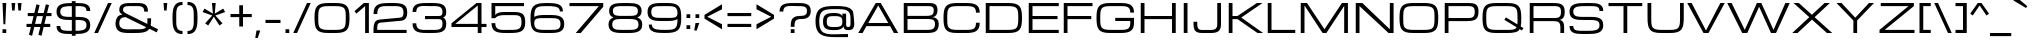 SplineFontDB: 3.0
FontName: Michroma
FullName: Michroma
FamilyName: Michroma
Weight: Book
Copyright: 
Version: 1.000
ItalicAngle: 0
UnderlinePosition: -103
UnderlineWidth: 102
Ascent: 1638
Descent: 410
sfntRevision: 0x00010000
LayerCount: 2
Layer: 0 0 "Back"  1
Layer: 1 0 "Fore"  0
NeedsXUIDChange: 1
XUID: [1021 823 301787212 7475719]
FSType: 0
OS2Version: 2
OS2_WeightWidthSlopeOnly: 0
OS2_UseTypoMetrics: 1
CreationTime: 1300382573
ModificationTime: 1315491081
PfmFamily: 81
TTFWeight: 400
TTFWidth: 5
LineGap: 0
VLineGap: 0
Panose: 0 0 0 0 0 0 0 0 0 0
OS2TypoAscent: 2368
OS2TypoAOffset: 0
OS2TypoDescent: -544
OS2TypoDOffset: 0
OS2TypoLinegap: 0
OS2WinAscent: 2368
OS2WinAOffset: 0
OS2WinDescent: 544
OS2WinDOffset: 0
HheadAscent: 2368
HheadAOffset: 0
HheadDescent: -544
HheadDOffset: 0
OS2SubXSize: 1434
OS2SubYSize: 1331
OS2SubXOff: 0
OS2SubYOff: 287
OS2SupXSize: 1434
OS2SupYSize: 1331
OS2SupXOff: 0
OS2SupYOff: 977
OS2StrikeYSize: 102
OS2StrikeYPos: 512
OS2Vendor: 'newt'
OS2CodePages: 20000111.40000000
OS2UnicodeRanges: 800000af.7800204b.14000000.00000000
Lookup: 258 0 0 "'kern' Horizontal Kerning in Latin lookup 0"  {"'kern' Horizontal Kerning in Latin lookup 0 per glyph data 0"  "'kern' Horizontal Kerning in Latin lookup 0 per glyph data 1"  "'kern' Horizontal Kerning in Latin lookup 0 kerning class 2"  } ['kern' ('latn' <'dflt' > ) ]
MarkAttachClasses: 1
DEI: 91125
KernClass2: 8+ 3 "'kern' Horizontal Kerning in Latin lookup 0 kerning class 2" 
 1 T
 1 Y
 3 m n
 1 K
 1 L
 1 P
 1 V
 7 b e o p
 13 a c d e g o q
 5 v w y
 0 {} -512 {} 0 {} 0 {} -512 {} 0 {} 0 {} 0 {} -64 {} 0 {} -128 {} 0 {} 0 {} -128 {} 0 {} 0 {} -64 {} 0 {} 0 {} -256 {} 0 {} 0 {} 0 {} -64 {}
TtTable: prep
PUSHW_1
 511
SCANCTRL
PUSHB_1
 1
SCANTYPE
SVTCA[y-axis]
MPPEM
PUSHB_1
 8
LT
IF
PUSHB_2
 1
 1
INSTCTRL
EIF
PUSHB_2
 70
 6
CALL
IF
POP
PUSHB_1
 16
EIF
MPPEM
PUSHB_1
 20
GT
IF
POP
PUSHB_1
 128
EIF
SCVTCI
PUSHB_1
 6
CALL
NOT
IF
SVTCA[y-axis]
PUSHB_1
 4
DUP
RCVT
PUSHB_1
 3
CALL
WCVTP
SVTCA[x-axis]
PUSHB_1
 5
DUP
RCVT
PUSHB_1
 3
CALL
WCVTP
PUSHB_1
 6
DUP
RCVT
PUSHW_3
 5
 32767
 2
CALL
PUSHB_2
 3
 70
SROUND
CALL
WCVTP
EIF
PUSHB_1
 20
CALL
EndTTInstrs
TtTable: fpgm
PUSHB_1
 0
FDEF
PUSHB_1
 0
SZP0
MPPEM
PUSHB_1
 42
LT
IF
PUSHB_1
 74
SROUND
EIF
PUSHB_1
 0
SWAP
MIAP[rnd]
RTG
PUSHB_1
 6
CALL
IF
RTDG
EIF
MPPEM
PUSHB_1
 42
LT
IF
RDTG
EIF
DUP
MDRP[rp0,rnd,grey]
PUSHB_1
 1
SZP0
MDAP[no-rnd]
RTG
ENDF
PUSHB_1
 1
FDEF
DUP
MDRP[rp0,min,white]
PUSHB_1
 12
CALL
ENDF
PUSHB_1
 2
FDEF
MPPEM
GT
IF
RCVT
SWAP
EIF
POP
ENDF
PUSHB_1
 3
FDEF
ROUND[Black]
RTG
DUP
PUSHB_1
 64
LT
IF
POP
PUSHB_1
 64
EIF
ENDF
PUSHB_1
 4
FDEF
PUSHB_1
 6
CALL
IF
POP
SWAP
POP
ROFF
IF
MDRP[rp0,min,rnd,black]
ELSE
MDRP[min,rnd,black]
EIF
ELSE
MPPEM
GT
IF
IF
MIRP[rp0,min,rnd,black]
ELSE
MIRP[min,rnd,black]
EIF
ELSE
SWAP
POP
PUSHB_1
 5
CALL
IF
PUSHB_1
 70
SROUND
EIF
IF
MDRP[rp0,min,rnd,black]
ELSE
MDRP[min,rnd,black]
EIF
EIF
EIF
RTG
ENDF
PUSHB_1
 5
FDEF
GFV
NOT
AND
ENDF
PUSHB_1
 6
FDEF
PUSHB_2
 34
 1
GETINFO
LT
IF
PUSHB_1
 32
GETINFO
NOT
NOT
ELSE
PUSHB_1
 0
EIF
ENDF
PUSHB_1
 7
FDEF
PUSHB_2
 36
 1
GETINFO
LT
IF
PUSHB_1
 64
GETINFO
NOT
NOT
ELSE
PUSHB_1
 0
EIF
ENDF
PUSHB_1
 8
FDEF
SRP2
SRP1
DUP
IP
MDAP[rnd]
ENDF
PUSHB_1
 9
FDEF
DUP
RDTG
PUSHB_1
 6
CALL
IF
MDRP[rnd,grey]
ELSE
MDRP[min,rnd,black]
EIF
DUP
PUSHB_1
 3
CINDEX
MD[grid]
SWAP
DUP
PUSHB_1
 4
MINDEX
MD[orig]
PUSHB_1
 0
LT
IF
ROLL
NEG
ROLL
SUB
DUP
PUSHB_1
 0
LT
IF
SHPIX
ELSE
POP
POP
EIF
ELSE
ROLL
ROLL
SUB
DUP
PUSHB_1
 0
GT
IF
SHPIX
ELSE
POP
POP
EIF
EIF
RTG
ENDF
PUSHB_1
 10
FDEF
PUSHB_1
 6
CALL
IF
POP
SRP0
ELSE
SRP0
POP
EIF
ENDF
PUSHB_1
 11
FDEF
DUP
MDRP[rp0,white]
PUSHB_1
 12
CALL
ENDF
PUSHB_1
 12
FDEF
DUP
MDAP[rnd]
PUSHB_1
 7
CALL
NOT
IF
DUP
DUP
GC[orig]
SWAP
GC[cur]
SUB
ROUND[White]
DUP
IF
DUP
ABS
DIV
SHPIX
ELSE
POP
POP
EIF
ELSE
POP
EIF
ENDF
PUSHB_1
 13
FDEF
SRP2
SRP1
DUP
DUP
IP
MDAP[rnd]
DUP
ROLL
DUP
GC[orig]
ROLL
GC[cur]
SUB
SWAP
ROLL
DUP
ROLL
SWAP
MD[orig]
PUSHB_1
 0
LT
IF
SWAP
PUSHB_1
 0
GT
IF
PUSHB_1
 64
SHPIX
ELSE
POP
EIF
ELSE
SWAP
PUSHB_1
 0
LT
IF
PUSHB_1
 64
NEG
SHPIX
ELSE
POP
EIF
EIF
ENDF
PUSHB_1
 14
FDEF
PUSHB_1
 6
CALL
IF
RTDG
MDRP[rp0,rnd,white]
RTG
POP
POP
ELSE
DUP
MDRP[rp0,rnd,white]
ROLL
MPPEM
GT
IF
DUP
ROLL
SWAP
MD[grid]
DUP
PUSHB_1
 0
NEQ
IF
SHPIX
ELSE
POP
POP
EIF
ELSE
POP
POP
EIF
EIF
ENDF
PUSHB_1
 15
FDEF
SWAP
DUP
MDRP[rp0,rnd,white]
DUP
MDAP[rnd]
PUSHB_1
 7
CALL
NOT
IF
SWAP
DUP
IF
MPPEM
GTEQ
ELSE
POP
PUSHB_1
 1
EIF
IF
ROLL
PUSHB_1
 4
MINDEX
MD[grid]
SWAP
ROLL
SWAP
DUP
ROLL
MD[grid]
ROLL
SWAP
SUB
SHPIX
ELSE
POP
POP
POP
POP
EIF
ELSE
POP
POP
POP
POP
POP
EIF
ENDF
PUSHB_1
 16
FDEF
DUP
MDRP[rp0,min,white]
PUSHB_1
 18
CALL
ENDF
PUSHB_1
 17
FDEF
DUP
MDRP[rp0,white]
PUSHB_1
 18
CALL
ENDF
PUSHB_1
 18
FDEF
DUP
MDAP[rnd]
PUSHB_1
 7
CALL
NOT
IF
DUP
DUP
GC[orig]
SWAP
GC[cur]
SUB
ROUND[White]
ROLL
DUP
GC[orig]
SWAP
GC[cur]
SWAP
SUB
ROUND[White]
ADD
DUP
IF
DUP
ABS
DIV
SHPIX
ELSE
POP
POP
EIF
ELSE
POP
POP
EIF
ENDF
PUSHB_1
 19
FDEF
DUP
ROLL
DUP
ROLL
SDPVTL[orthog]
DUP
PUSHB_1
 3
CINDEX
MD[orig]
ABS
SWAP
ROLL
SPVTL[orthog]
PUSHB_1
 32
LT
IF
ALIGNRP
ELSE
MDRP[grey]
EIF
ENDF
PUSHB_1
 20
FDEF
PUSHB_4
 0
 64
 1
 64
WS
WS
SVTCA[x-axis]
MPPEM
PUSHW_1
 4096
MUL
SVTCA[y-axis]
MPPEM
PUSHW_1
 4096
MUL
DUP
ROLL
DUP
ROLL
NEQ
IF
DUP
ROLL
DUP
ROLL
GT
IF
SWAP
DIV
DUP
PUSHB_1
 0
SWAP
WS
ELSE
DIV
DUP
PUSHB_1
 1
SWAP
WS
EIF
DUP
PUSHB_1
 64
GT
IF
PUSHB_3
 0
 32
 0
RS
MUL
WS
PUSHB_3
 1
 32
 1
RS
MUL
WS
PUSHB_1
 32
MUL
PUSHB_1
 25
NEG
JMPR
POP
EIF
ELSE
POP
POP
EIF
ENDF
PUSHB_1
 21
FDEF
PUSHB_1
 1
RS
MUL
SWAP
PUSHB_1
 0
RS
MUL
SWAP
ENDF
EndTTInstrs
ShortTable: cvt  29
  -384
  0
  1152
  1536
  160
  192
  192
  174
  165
  144
  194
  177
  186
  152
  196
  200
  182
  184
  169
  163
  155
  198
  172
  167
  128
  158
  188
  150
  147
EndShort
ShortTable: maxp 16
  1
  0
  459
  134
  4
  120
  5
  2
  1
  2
  22
  0
  512
  371
  3
  1
EndShort
LangName: 1033 "vernon adams" "" "Regular" "1.000;pyrs;Michroma" "" "Version 1.000" "" "" "" "" "" "" "" "" "" "" "" "" "Michroma" 
GaspTable: 1 65535 3
Encoding: full-webfonts-latin
Compacted: 1
UnicodeInterp: none
NameList: Adobe Glyph List
DisplaySize: -48
AntiAlias: 1
FitToEm: 1
WinInfo: 35 35 12
BeginPrivate: 9
BlueValues 27 [-32 0 1152 1185 1536 1568]
OtherBlues 11 [-384 -384]
BlueFuzz 1 1
BlueScale 8 0.039625
BlueShift 1 7
StdHW 5 [160]
StdVW 5 [192]
StemSnapH 5 [160]
StemSnapV 5 [192]
EndPrivate
TeXData: 1 0 0 229376 114688 76458 589824 -1048576 76458 783286 444596 497025 792723 393216 433062 380633 303038 157286 324010 404750 52429 2506097 1059062 262144
BeginChars: 65624 425

StartChar: .notdef
Encoding: 65536 -1 0
Width: 1024
Flags: HW
LayerCount: 2
EndChar

StartChar: glyph1
Encoding: 65537 -1 1
Width: 0
Flags: HW
LayerCount: 2
EndChar

StartChar: nonmarkingreturn
Encoding: 65538 13 2
Width: 0
GlyphClass: 2
Flags: HW
LayerCount: 2
EndChar

StartChar: uni0000
Encoding: 0 -1 3
AltUni2: 000000.ffffffff.0
Width: 0
GlyphClass: 2
Flags: HW
LayerCount: 2
EndChar

StartChar: uni0002
Encoding: 65540 2 4
Width: 0
GlyphClass: 2
Flags: HW
LayerCount: 2
EndChar

StartChar: uni0009
Encoding: 65541 9 5
Width: 0
GlyphClass: 2
Flags: HW
LayerCount: 2
EndChar

StartChar: uni000A
Encoding: 65542 10 6
Width: 0
GlyphClass: 2
Flags: HW
LayerCount: 2
EndChar

StartChar: space
Encoding: 22 32 7
Width: 448
GlyphClass: 2
Flags: HW
LayerCount: 2
EndChar

StartChar: exclam
Encoding: 23 33 8
Width: 448
GlyphClass: 2
Flags: HW
HStem: 0 192<128 320> 1516 20G<128 320>
VStem: 128 192<0 192 1211.05 1536> 176 96<448 772.949>
LayerCount: 2
Fore
SplineSet
128 1536 m 1
 320 1536 l 1
 272 448 l 1
 176 448 l 1
 128 1536 l 1
320 0 m 1
 128 0 l 1
 128 192 l 1
 320 192 l 1
 320 0 l 1
EndSplineSet
EndChar

StartChar: quotedbl
Encoding: 24 34 9
Width: 768
GlyphClass: 2
Flags: HW
HStem: 1152 384<160 288 480 608>
VStem: 160 128<1152 1324.03> 480 128<1152 1324.03>
LayerCount: 2
Fore
SplineSet
128 1536 m 1
 320 1536 l 1
 288 1152 l 1
 160 1152 l 1
 128 1536 l 1
448 1536 m 1
 640 1536 l 1
 608 1152 l 1
 480 1152 l 1
 448 1536 l 1
EndSplineSet
EndChar

StartChar: numbersign
Encoding: 25 35 10
Width: 1536
GlyphClass: 2
Flags: HW
HStem: 320 160<128 354 565 835 1046 1344> 864 160<192 489 700 970 1181 1408>
DStem2: 255 -80 415 -128 0.240769 0.970582<0 412.069 618.165 972.57 1178.67 1590.98> 736 -80 896 -128 0.240769 0.970582<0 412.069 618.165 972.57 1178.67 1590.98>
LayerCount: 2
Fore
SplineSet
835 320 m 1
 526 320 l 1
 415 -128 l 1
 255 -80 l 1
 354 320 l 1
 128 320 l 1
 128 480 l 1
 393 480 l 1
 489 864 l 1
 192 864 l 1
 192 1024 l 1
 528 1024 l 1
 640 1472 l 1
 800 1424 l 1
 700 1024 l 1
 1009 1024 l 1
 1121 1472 l 1
 1281 1424 l 1
 1181 1024 l 1
 1408 1024 l 1
 1408 864 l 1
 1142 864 l 1
 1046 480 l 1
 1344 480 l 1
 1344 320 l 1
 1007 320 l 1
 896 -128 l 1
 736 -80 l 1
 835 320 l 1
565 480 m 1
 874 480 l 1
 970 864 l 1
 661 864 l 1
 565 480 l 1
EndSplineSet
EndChar

StartChar: dollar
Encoding: 26 36 11
Width: 2018
GlyphClass: 2
Flags: HW
HStem: -36 164<420.282 913 1105 1490.75> 704 160<444.285 913 1105 1543.98> 1152 21G<1664 1856> 1408 160<486.498 913 1105 1564.72>
VStem: 128 192<216.582 384 960.18 1287.28> 913 192<-128 -36 128 704 864 1408 1568 1664> 1664 192<257.456 606.082 1152 1320.37>
LayerCount: 2
Fore
SplineSet
1856 424 m 256
 1856 19.3410270292 1513.06803714 -33.2612883414 1105 -36 c 1
 1105 -128 l 1
 913 -128 l 1
 913 -36 l 1
 832 -36 l 2
 440.987537552 -36 129 -5.31376741551 129 384 c 1
 321 384 l 1
 321 109.764649169 552.96795829 128 832 128 c 2
 913 128 l 1
 913 704 l 1
 896 704 l 2
 478.953932148 704 128 715.125422555 128 1128 c 0
 128 1534.49084179 505.357722314 1562.45384656 913 1568 c 1
 913 1664 l 1
 1105 1664 l 1
 1105 1568 l 1
 1152 1568 l 2
 1542.12370213 1568 1856 1540.51572794 1856 1152 c 1
 1664 1152 l 1
 1664 1426.51483438 1431.28284081 1408 1152 1408 c 2
 1105 1408 l 1
 1105 864 l 1
 1160 864 l 2
 1568.56977344 864 1856 830.300342928 1856 424 c 256
320 1128 m 0
 320 841.767144058 607.250553189 864 896 864 c 2
 913 864 l 1
 913 1408 l 1
 620.037641362 1404.36071604 320 1410.96925703 320 1128 c 0
1664 424 m 256
 1664 703.175572174 1448.29702278 704 1160 704 c 2
 1105 704 l 1
 1105 128 l 1
 1396.12387978 129.854292228 1664 142.768322765 1664 424 c 256
EndSplineSet
EndChar

StartChar: percent
Encoding: 27 37 12
Width: 1023
GlyphClass: 2
Flags: HW
DStem2: 64 0 256 0 0.416655 0.909065<79.9977 1689.65>
LayerCount: 2
Fore
Refer: 403 8260 N 1 0 0 1 0 0 3
EndChar

StartChar: ampersand
Encoding: 28 38 13
Width: 2432
GlyphClass: 2
Flags: HW
HStem: 0 192<450.914 1628.34> 1408 160<576.606 1521.1>
VStem: 128 192<301.867 704.533> 320 192<1105.31 1325.77> 1600 192<1120 1334.89> 1760 192<448.592 768>
LayerCount: 2
Fore
SplineSet
1088 192 m 0
 1447.42440292 192 1760 148.832510266 1760 512 c 2
 1760 768 l 1
 1952 768 l 1
 1952 704 l 2
 1952 70.0016469074 1731.30228435 0 1088 0 c 0
 542.323918531 0 128 -39.2602982623 128 512 c 0
 128 748.99200082 255.827243991 960 480 960 c 1
 396.125782566 1015.91614496 320 1078.07530064 320 1216 c 0
 320 1576.99359564 665.289101598 1568 1024 1568 c 0
 1477.25421172 1568 1792 1602.23725708 1792 1120 c 1
 1600 1120 l 1
 1600 1457.28339274 1355.55637393 1408 1024 1408 c 0
 782.912794666 1408 512 1447.91579584 512 1216 c 0
 512 1110.29453529 596.938477199 1061.5307614 672 1024 c 2
 2304 192 l 1
 2240 32 l 1
 640 833 l 1
 429.577915289 833 320 724.600086374 320 512 c 0
 320 123.492929177 702.630236149 192 1088 192 c 0
EndSplineSet
EndChar

StartChar: quotesingle
Encoding: 29 39 14
Width: 448
GlyphClass: 2
Flags: HW
HStem: 1152 384<160 288>
VStem: 160 128<1152 1324.03>
LayerCount: 2
Fore
SplineSet
128 1536 m 1
 320 1536 l 1
 288 1152 l 1
 160 1152 l 1
 128 1536 l 1
EndSplineSet
EndChar

StartChar: parenleft
Encoding: 30 40 15
Width: 768
GlyphClass: 2
Flags: HW
HStem: -64 160<449.91 640> 1440 160<449.91 640>
VStem: 128 192<265.046 1270.95>
LayerCount: 2
Fore
SplineSet
320 768 m 256
 320 419.984715043 289.821244224 96 640 96 c 1
 640 -64 l 1
 172.736680404 -64 128 302.825853836 128 768 c 256
 128 1230.78032018 175.217230332 1600 640 1600 c 1
 640 1440 l 1
 289.822785542 1440 320 1116.01192383 320 768 c 256
EndSplineSet
EndChar

StartChar: parenright
Encoding: 31 41 16
Width: 768
GlyphClass: 2
Flags: HW
HStem: -64 160<128 318.09> 1440 160<128 318.09>
VStem: 448 192<265.046 1270.95>
LayerCount: 2
Fore
SplineSet
128 1600 m 1
 595.263319596 1600 640 1233.17414616 640 768 c 256
 640 305.219679823 592.782769668 -64 128 -64 c 1
 128 96 l 1
 478.074210753 96 448 420.009822214 448 768 c 256
 448 1115.99354852 478.077107694 1440 128 1440 c 1
 128 1600 l 1
EndSplineSet
EndChar

StartChar: asterisk
Encoding: 32 42 17
Width: 1415
GlyphClass: 2
Flags: HW
HStem: 1516 20G<612 804>
LayerCount: 2
Fore
SplineSet
420 384 m 1
 264 495 l 1
 628 896 l 1
 128 1072 l 1
 228 1250 l 1
 660 992 l 1
 612 1536 l 1
 804 1536 l 1
 756 992 l 1
 1187 1250 l 1
 1287 1072 l 1
 788 896 l 1
 1152 495 l 1
 996 384 l 1
 708 834 l 1
 420 384 l 1
EndSplineSet
EndChar

StartChar: plus
Encoding: 33 43 18
Width: 1344
GlyphClass: 2
Flags: HW
HStem: 800 160<128 576 768 1216>
VStem: 576 192<320 800 960 1408>
LayerCount: 2
Fore
SplineSet
128 960 m 1
 576 960 l 1
 576 1408 l 1
 768 1408 l 1
 768 960 l 1
 1216 960 l 1
 1216 800 l 1
 768 800 l 1
 768 320 l 1
 576 320 l 1
 576 800 l 1
 128 800 l 1
 128 960 l 1
EndSplineSet
EndChar

StartChar: comma
Encoding: 34 44 19
Width: 448
GlyphClass: 2
Flags: HW
HStem: -256 384<128 192>
VStem: 64 256
LayerCount: 2
Fore
SplineSet
128 128 m 1
 320 128 l 1
 192 -256 l 1
 64 -256 l 1
 128 128 l 1
EndSplineSet
EndChar

StartChar: hyphen
Encoding: 35 45 20
Width: 1024
GlyphClass: 2
Flags: HW
HStem: 512 160<128 896>
LayerCount: 2
Fore
SplineSet
128 672 m 1
 896 672 l 1
 896 512 l 1
 128 512 l 1
 128 672 l 1
EndSplineSet
EndChar

StartChar: period
Encoding: 36 46 21
Width: 448
GlyphClass: 2
Flags: HW
HStem: 0 192<128 320>
VStem: 128 192<0 192>
LayerCount: 2
Fore
SplineSet
320 0 m 1
 128 0 l 1
 128 192 l 1
 320 192 l 1
 320 0 l 1
EndSplineSet
EndChar

StartChar: slash
Encoding: 37 47 22
Width: 1023
GlyphClass: 2
Flags: HW
HStem: 0 21G<64 265.167> 1516 20G<758.833 960>
DStem2: 64 0 256 0 0.416655 0.909065<79.9977 1689.65>
LayerCount: 2
Fore
SplineSet
768 1536 m 1
 960 1536 l 1
 256 0 l 1
 64 0 l 1
 768 1536 l 1
EndSplineSet
EndChar

StartChar: zero
Encoding: 38 48 23
Width: 2048
GlyphClass: 2
Flags: HW
HStem: -32 160<457.678 1591.32> 1408 160<457.678 1591.32>
VStem: 129 192<265.621 1272.77> 1728 192<265.621 1270.38>
LayerCount: 2
Fore
SplineSet
1217 1568 m 2
 1814.16380016 1568 1920 1371.65742785 1920 768 c 256
 1920 178.20901965 1819.85307456 -32 1217 -32 c 2
 832 -32 l 2
 234.101170931 -32 129 163.310599215 129 768 c 256
 129 1357.72701902 228.063687995 1568 832 1568 c 2
 1217 1568 l 2
1217 128 m 2
 1707.02350766 128 1728 268.9377355 1728 768 c 256
 1728 1239.56282808 1731.30808357 1408 1217 1408 c 2
 832 1408 l 2
 340.789845684 1408 321 1268.46261766 321 768 c 256
 321 296.297337182 317.304706987 128 832 128 c 2
 1217 128 l 2
EndSplineSet
EndChar

StartChar: one
Encoding: 39 49 24
Width: 992
GlyphClass: 2
Flags: HW
HStem: 0 21G<672 864> 1516 20G<584.923 864>
VStem: 672 192<0 1376>
DStem2: 128 1120 224 992 0.755689 0.654931<0 578.757>
LayerCount: 2
Fore
SplineSet
608 1536 m 1
 864 1536 l 1
 864 0 l 1
 672 0 l 1
 672 1376 l 1
 224 992 l 1
 128 1120 l 1
 608 1536 l 1
EndSplineSet
EndChar

StartChar: two
Encoding: 40 50 25
Width: 1984
GlyphClass: 2
Flags: HW
HStem: 0 160<320 1824> 1408 160<475.607 1545.59>
VStem: 128 192<160 489.118 992 1288.91> 1663 193<857.508 1302.5>
DStem2: 448 704 512 544 0.995634 0.0933407<-106.975 1180.7>
LayerCount: 2
Fore
SplineSet
1024 1568 m 256
 1498.37449368 1568 1856 1565.27872271 1856 1088 c 0
 1856 822.634069216 1780.24873195 662.898318621 1536 640 c 2
 512 544 l 2
 304.990375266 524.149762012 320 389.430316547 320 160 c 1
 1824 160 l 1
 1824 0 l 1
 128 0 l 1
 128 192 l 2
 128 480.994049403 181.969632949 679.170499075 448 704 c 2
 1472 800 l 1
 1637.6881219 813.807343492 1663 901.213396045 1663 1087 c 0
 1663 1449.48156567 1381.99178413 1408 1024 1408 c 0
 590.677720684 1408 320 1459.62605641 320 992 c 1
 128 992 l 1
 128 1548.60261018 471.27573259 1568 1024 1568 c 256
EndSplineSet
EndChar

StartChar: three
Encoding: 41 51 26
Width: 1984
GlyphClass: 2
Flags: HW
HStem: -32 160<447.382 1545.59> 704 160<768 1616.96> 1408 160<433.7 1545.59>
VStem: 128 195.5<223.453 480 1088 1322.09> 1663 193<233.501 657.533 907.05 1302.5>
LayerCount: 2
Fore
SplineSet
1663 449 m 0
 1663 616.818451132 1636.00036382 704 1472 704 c 2
 768 704 l 1
 768 864 l 1
 1472 864 l 2
 1624.55514511 864 1663 931.45590021 1663 1087 c 0
 1663 1449.48156567 1381.99178413 1408 1024 1408 c 0
 655.7513786 1408 320 1491.64679843 320 1088 c 1
 128 1088 l 1
 128 1588.52450896 527.144352711 1568 1024 1568 c 256
 1498.37449368 1568 1856 1565.27872271 1856 1088 c 0
 1856 917.203496387 1813.84526202 834.505112295 1696 784 c 1
 1814.9671633 733.01407287 1856 619.930133147 1856 448 c 0
 1856 -29.271816595 1498.37571549 -32 1024 -32 c 256
 519.242839757 -32 128 -46.1691735314 128 480 c 1
 320 480 l 1
 320 77.0791559114 618.874248491 128 1024 128 c 0
 1381.99268214 128 1663 86.5117519268 1663 449 c 0
EndSplineSet
EndChar

StartChar: four
Encoding: 42 52 27
Width: 2048
GlyphClass: 2
Flags: HW
HStem: 0 21G<1472 1664> 320 160<320 1472 1664 1920> 1516 20G<1383 1664>
VStem: 1472 192<0 320 480 1408>
DStem2: 128 512 320 480 0.780869 0.624695<129.937 1609.21>
LayerCount: 2
Fore
SplineSet
1664 320 m 1
 1664 0 l 1
 1472 0 l 1
 1472 320 l 1
 128 320 l 1
 128 512 l 1
 1408 1536 l 1
 1664 1536 l 1
 1664 480 l 1
 1920 480 l 1
 1920 320 l 1
 1664 320 l 1
1472 480 m 1
 1472 1408 l 1
 320 480 l 1
 1472 480 l 1
EndSplineSet
EndChar

StartChar: five
Encoding: 43 53 28
Width: 1984
GlyphClass: 2
Flags: HW
HStem: -32 160<447.382 1525.43> 896 160<472.508 1565.87> 1376 160<320 1792>
VStem: 128 192<226.789 480 736 814 896 1376> 1664 192<256.839 797.981>
LayerCount: 2
Fore
SplineSet
320 896 m 1
 381.26443726 1018.52887452 576.468367704 1056 768 1056 c 2
 1280 1056 l 2
 1709.23722284 1056 1856 940.986018718 1856 512 c 0
 1856 -0.87409366918 1533.38588747 -32 1024 -32 c 256
 519.242839757 -32 128 -46.1691735314 128 480 c 1
 320 480 l 1
 320 77.0791559114 618.874248491 128 1024 128 c 0
 1423.78636273 128 1664 108.206693375 1664 513 c 0
 1664 828.034425747 1593.46923969 896 1280 896 c 2
 768 896 l 2
 403.5 896 320 736 320 736 c 1
 128 736 l 1
 128 1536 l 1
 1792 1536 l 1
 1792 1376 l 1
 320 1376 l 1
 320 896 l 1
EndSplineSet
EndChar

StartChar: six
Encoding: 44 54 29
Width: 1984
GlyphClass: 2
Flags: HW
HStem: -32 160<467.655 1539.32> 768 160<439.762 1539.32> 1408 160<479.5 1438.83>
VStem: 131.5 188.5<261.377 688.597 832 1263.81> 1632 159<1120 1282.58> 1664 192<232.423 661.677>
LayerCount: 2
Fore
SplineSet
1632 1120 m 1
 1632 1420.88570857 1271.386164 1408 960 1408 c 0
 448.219118049 1408 320 1378.02116439 320 832 c 1
 444.491058412 907.013842889 615.716102573 928 832 928 c 2
 1153 928 l 2
 1578.04472132 928 1856 860.37663059 1856 448 c 256
 1856 35.6453616188 1578.01792639 -32 1153 -32 c 2
 832 -32 l 2
 234.482262528 -32 128 163.874338353 128 768 c 0
 128 1421.62134575 296.17155729 1568 960 1568 c 0
 1394.83575124 1568 1791 1550.99451676 1791 1120 c 1
 1632 1120 l 1
1664 448 m 256
 1664 761.693830783 1465.43168945 768 1153 768 c 2
 832 768 l 2
 552.69428371 768 320 792.888378941 320 512 c 0
 320 166.00892734 487.329640401 128 832 128 c 2
 1153 128 l 2
 1465.89173485 128 1664 133.461166353 1664 448 c 256
EndSplineSet
EndChar

StartChar: seven
Encoding: 45 55 30
Width: 1984
GlyphClass: 2
Flags: HW
HStem: 0 21G<448 721.143> 1376 160<128 1632>
VStem: 448 256<0 256>
DStem2: 448 0 704 0 0.652242 0.758011<166.974 1815.28>
LayerCount: 2
Fore
SplineSet
704 0 m 1
 448 0 l 1
 1632 1376 l 1
 128 1376 l 1
 128 1536 l 1
 1856 1536 l 1
 1856 1344 l 1
 704 0 l 1
EndSplineSet
EndChar

StartChar: eight
Encoding: 46 56 31
Width: 1984
GlyphClass: 2
Flags: HW
HStem: -32 160<448.743 1536.18> 736 160<451.475 1531.64> 1408 160<456.799 1527.2>
VStem: 128 192<233.517 627.929> 160 192<979.08 1321.72> 1632 192<978.785 1322.25> 1664 192<233 627.929>
LayerCount: 2
Fore
SplineSet
160 1152 m 0
 160 1526.1137956 472.553006839 1568 863 1568 c 2
 1121 1568 l 2
 1511.48976426 1568 1824 1526.12565636 1824 1152 c 0
 1824 962.069070528 1741.82470834 868.919667291 1600 816 c 1
 1763.09167756 755.913592479 1856 649.58389357 1856 432 c 0
 1856 29.5231083318 1558.04779573 -32 1152 -32 c 2
 831 -32 l 2
 417.655598674 -32 128 33.051641252 128 432 c 0
 128 650.092677508 220.014964681 756.369078066 384 816 c 1
 241.63575259 869.120987839 160 961.412118397 160 1152 c 0
320 432 m 0
 320 133.119961522 532.584445416 128 831 128 c 2
 1152 128 l 2
 1450.57277193 128 1664 132.976553255 1664 432 c 0
 1664 728.48346138 1448.2647753 736 1152 736 c 2
 831 736 l 2
 534.900994202 736 320 728.223158593 320 432 c 0
352 1152 m 0
 352 877.975916608 588.838997611 896 863 896 c 2
 1152 896 l 2
 1425.91834434 896 1632 887.770838154 1632 1152 c 0
 1632 1423.06700573 1391.44529476 1408 1120 1408 c 2
 863 1408 l 2
 591.688371333 1408 352 1422.8425983 352 1152 c 0
EndSplineSet
EndChar

StartChar: nine
Encoding: 47 57 32
Width: 1984
GlyphClass: 2
Flags: HW
HStem: -32 160<545.17 1504.5> 608 160<444.68 1544.79> 1408 160<444.68 1516.35>
VStem: 128 192<874.323 1303.58> 205.5 152<247.775 416> 1664 188.5<272.19 704 846.418 1275.47>
LayerCount: 2
Fore
SplineSet
352 416 m 1
 352 115.114291426 712.613835998 128 1024 128 c 0
 1535.78088195 128 1664 157.978835609 1664 704 c 1
 1539.50894159 628.986157111 1368.28389743 608 1152 608 c 2
 831 608 l 2
 405.955278679 608 128 675.62336941 128 1088 c 256
 128 1500.35463838 405.982073609 1568 831 1568 c 2
 1152 1568 l 2
 1749.51773747 1568 1856 1372.12566165 1856 768 c 0
 1856 114.378654249 1687.82844271 -32 1024 -32 c 0
 589.164248765 -32 193 -14.9945167607 193 416 c 1
 352 416 l 1
320 1088 m 256
 320 774.306169217 518.568310554 768 831 768 c 2
 1152 768 l 2
 1439.14608626 768 1664 743.350695578 1664 1024 c 0
 1664 1370.88836553 1501.91510584 1408 1152 1408 c 2
 831 1408 l 2
 518.108265155 1408 320 1402.53883365 320 1088 c 256
EndSplineSet
EndChar

StartChar: colon
Encoding: 48 58 33
Width: 448
GlyphClass: 2
Flags: HW
HStem: 192 192<128 320> 768 192<128 320>
VStem: 128 192<192 384 768 960>
LayerCount: 2
Fore
SplineSet
320 768 m 1
 128 768 l 1
 128 960 l 1
 320 960 l 1
 320 768 l 1
320 192 m 1
 128 192 l 1
 128 384 l 1
 320 384 l 1
 320 192 l 1
EndSplineSet
EndChar

StartChar: semicolon
Encoding: 49 59 34
Width: 448
GlyphClass: 2
Flags: HW
HStem: 768 192<128 320>
VStem: 128 192<468.992 512 768 960>
LayerCount: 2
Fore
SplineSet
128 512 m 1
 320 512 l 1
 192 128 l 1
 64 128 l 1
 128 512 l 1
320 768 m 1
 128 768 l 1
 128 960 l 1
 320 960 l 1
 320 768 l 1
EndSplineSet
EndChar

StartChar: less
Encoding: 50 60 35
Width: 1152
GlyphClass: 2
Flags: HW
VStem: 128 144<736 928>
LayerCount: 2
Fore
SplineSet
1024 1472 m 1
 1024 1216 l 1
 272 832 l 1
 1024 448 l 1
 1024 192 l 1
 128 736 l 1
 128 928 l 1
 1024 1472 l 1
EndSplineSet
EndChar

StartChar: equal
Encoding: 51 61 36
Width: 1472
GlyphClass: 2
Flags: HW
HStem: 320 160<128 1344> 864 160<128 1344>
LayerCount: 2
Fore
SplineSet
128 1024 m 1
 1344 1024 l 1
 1344 864 l 1
 128 864 l 1
 128 1024 l 1
128 480 m 1
 1344 480 l 1
 1344 320 l 1
 128 320 l 1
 128 480 l 1
EndSplineSet
EndChar

StartChar: greater
Encoding: 52 62 37
Width: 1152
GlyphClass: 2
Flags: HW
VStem: 880 144<736 928>
LayerCount: 2
Fore
SplineSet
1024 928 m 1
 1024 736 l 1
 128 192 l 1
 128 448 l 1
 880 832 l 1
 128 1216 l 1
 128 1472 l 1
 1024 928 l 1
EndSplineSet
EndChar

StartChar: question
Encoding: 53 63 38
Width: 1856
GlyphClass: 2
Flags: HW
HStem: 0 192<704 896> 736 160<995.061 1449.02> 1408 160<425.628 1446.17>
VStem: 128 192<1122 1326.31> 704 192<0 192 321 643.49> 1535 193<978.224 1326.21>
LayerCount: 2
Fore
SplineSet
1280 736 m 0
 948.56617227 736 896 651.786683861 896 321 c 1
 704 321 l 1
 704 387 l 2
 704 762.895270303 837.86188803 896 1216 896 c 0
 1423.61466359 896 1535 942.114121083 1535 1152 c 0
 1535 1433.70724358 1309.26434461 1408 1024 1408 c 0
 682.124177982 1408 320 1494.93864745 320 1122 c 1
 128 1122 l 1
 128 1595.702297 552.505113463 1568 1024 1568 c 0
 1421.00635738 1568 1728 1551.53290963 1728 1153 c 0
 1728 874.848562212 1562.97317512 736 1280 736 c 0
896 0 m 1
 704 0 l 1
 704 192 l 1
 896 192 l 1
 896 0 l 1
EndSplineSet
EndChar

StartChar: at
Encoding: 54 64 39
Width: 2240
GlyphClass: 2
Flags: HW
HStem: -224 167.5<645.209 1791> 128 160<773.863 1394.46 1707.54 1903.2> 864 160<773.863 1372.23> 1216 160<654.237 1653.27>
VStem: 128 193<190.905 977.421> 512 192<353.908 798.092> 1504 192<371.195 778.711 864 992> 1920 192<302.643 984.492>
LayerCount: 2
Fore
SplineSet
704 576 m 256
 704 288.60178956 832.788972239 288 1117 288 c 0
 1378.86992311 288 1504 310.87552012 1504 573 c 0
 1504 838.223469091 1381.9054081 864 1117 864 c 0
 832.797535058 864 704 863.409007322 704 576 c 256
1152 -224 m 2
 473.633323658 -224 128 -101.086535606 128 576 c 0
 128 1283.62479832 435.941008415 1376 1152 1376 c 0
 1533.7331288 1376 1889.02774288 1353.95593779 2033.5 1124.5 c 128
 2061.83333333 1079.5 2088 864.666666667 2112 480 c 1
 2112 224.853291297 2047.18810022 128 1791 128 c 0
 1651.94667991 128 1567 187.356627926 1567 320 c 1
 1503.31617274 182.442933124 1324.00796515 128 1117 128 c 0
 720.706424892 128 512 179.018078055 512 576 c 256
 512 972.97064956 720.701091823 1024 1117 1024 c 0
 1291.70506362 1024 1449.93387277 979.855986915 1504 864 c 1
 1504 992 l 1
 1696 992 l 1
 1696 480 l 2
 1696 371.824606023 1685.90632013 288 1791 288 c 0
 1916.9513234 288 1920 352.603384431 1920 480 c 2
 1920 768 l 2
 1920 1222.74707427 1603.83836364 1216 1152 1216 c 0
 564.327321749 1216 321 1194.97100918 321 576 c 0
 321 -237.398295306 802.906795776 -64 1791 -64 c 1
 1791 -224 l 1
 1152 -224 l 2
EndSplineSet
EndChar

StartChar: A
Encoding: 55 65 40
Width: 2176
GlyphClass: 2
Flags: HW
HStem: 0 21G<64 298.909 1877.09 2112> 352 160<576 1600> 1408 128<960 1216>
DStem2: 64 0 288 0 0.503871 0.863779<112.867 513.661 700.237 700.237> 1216 1536 1088 1408 0.503871 -0.863779<46.0682 1078 1264.57 1264.57>
LayerCount: 2
Fore
SplineSet
1696 352 m 1
 480 352 l 1
 288 0 l 1
 64 0 l 1
 960 1536 l 1
 1216 1536 l 1
 2112 0 l 1
 1888 0 l 1
 1696 352 l 1
1600 512 m 1
 1088 1408 l 1
 576 512 l 1
 1600 512 l 1
EndSplineSet
EndChar

StartChar: B
Encoding: 56 66 41
Width: 2112
GlyphClass: 2
Flags: HW
HStem: 0 160<384 1691.44> 736 160<384 1641.95> 1376 160<384 1675.73>
VStem: 192 192<160 736 896 1376> 1728 192<974.064 1324.34> 1792 192<251.837 659.089>
LayerCount: 2
Fore
SplineSet
1984 478 m 0
 1984 61.3369738974 1760.16893334 0 1343 0 c 2
 192 0 l 1
 192 1536 l 1
 1473 1536 l 2
 1773.33157309 1536 1920 1467.32850073 1920 1174 c 0
 1920 982.67456508 1836.99776944 844.013733989 1664 832 c 1
 1863.0862749 820.939651394 1984 692.919088851 1984 478 c 0
1792 478 m 0
 1792 761.86103735 1560.98662126 736 1279 736 c 2
 384 736 l 1
 384 160 l 1
 1279 160 l 2
 1603.67102498 160 1792 149.895279383 1792 478 c 0
1728 1174 m 0
 1728 1369.12825012 1606.86334571 1376 1409 1376 c 2
 384 1376 l 1
 384 896 l 1
 1279 896 l 2
 1557.54292806 896 1728 893.062847291 1728 1174 c 0
EndSplineSet
EndChar

StartChar: C
Encoding: 57 67 42
Width: 2111
GlyphClass: 2
Flags: HW
HStem: -32 160<456.678 1658.06> 1408 160<456.678 1657.27>
VStem: 128 192<265.621 1272.77> 1791 192<250.36 512 1056 1284.25>
LayerCount: 2
Fore
SplineSet
1983 512 m 1
 1983 58.0599475972 1735.07994395 -32 1280 -32 c 2
 831 -32 l 2
 233.101170931 -32 128 163.310599215 128 768 c 256
 128 1357.72701902 227.063687995 1568 831 1568 c 2
 1280 1568 l 2
 1716.06347471 1568 1983 1492.39066213 1983 1056 c 1
 1791 1056 l 1
 1791 1387.61698989 1612.46814005 1408 1280 1408 c 2
 831 1408 l 2
 339.789845684 1408 320 1268.46261766 320 768 c 256
 320 296.297337182 316.304706987 128 831 128 c 2
 1280 128 l 2
 1632.37558928 128 1791 157.881631428 1791 512 c 1
 1983 512 l 1
EndSplineSet
Kerns2: 88 -64 "'kern' Horizontal Kerning in Latin lookup 0 per glyph data 1"  86 -64 "'kern' Horizontal Kerning in Latin lookup 0 per glyph data 1"  78 -64 "'kern' Horizontal Kerning in Latin lookup 0 per glyph data 1"  76 -64 "'kern' Horizontal Kerning in Latin lookup 0 per glyph data 1"  75 -64 "'kern' Horizontal Kerning in Latin lookup 0 per glyph data 1"  74 -64 "'kern' Horizontal Kerning in Latin lookup 0 per glyph data 1"  72 -64 "'kern' Horizontal Kerning in Latin lookup 0 per glyph data 1" 
EndChar

StartChar: D
Encoding: 58 68 43
Width: 2176
GlyphClass: 2
Flags: HW
HStem: 0 160<384 1723.97> 1376 160<384 1723.97>
VStem: 192 192<160 1376> 1856 192<292.666 1243.33>
LayerCount: 2
Fore
SplineSet
1343 160 m 2
 1821.41522216 160 1856 278.857244491 1856 768 c 256
 1856 1231.15852608 1845.05034721 1376 1343 1376 c 2
 384 1376 l 1
 384 160 l 1
 1343 160 l 2
192 0 m 1
 192 1536 l 1
 1343 1536 l 2
 1929.3560203 1536 2048 1360.94734926 2048 768 c 256
 2048 188.238015479 1934.1239005 0 1343 0 c 2
 192 0 l 1
EndSplineSet
EndChar

StartChar: E
Encoding: 59 69 44
Width: 1792
GlyphClass: 2
Flags: HW
HStem: 0 160<384 1728> 704 160<384 1664> 1376 160<384 1728>
VStem: 192 192<160 704 864 1376>
LayerCount: 2
Fore
SplineSet
192 0 m 1
 192 1536 l 1
 1728 1536 l 1
 1728 1376 l 1
 384 1376 l 1
 384 864 l 1
 1664 864 l 1
 1664 704 l 1
 384 704 l 1
 384 160 l 1
 1728 160 l 1
 1728 0 l 1
 192 0 l 1
EndSplineSet
EndChar

StartChar: F
Encoding: 60 70 45
Width: 1728
GlyphClass: 2
Flags: HW
HStem: 0 21G<192 384> 704 160<384 1600> 1376 160<384 1664>
VStem: 192 192<0 704 864 1376>
LayerCount: 2
Fore
SplineSet
192 0 m 1
 192 1536 l 1
 1664 1536 l 1
 1664 1376 l 1
 384 1376 l 1
 384 864 l 1
 1600 864 l 1
 1600 704 l 1
 384 704 l 1
 384 0 l 1
 192 0 l 1
EndSplineSet
EndChar

StartChar: G
Encoding: 61 71 46
Width: 2177
GlyphClass: 2
Flags: HW
HStem: -32 160<456.678 1724.06> 608 160<1087 1857> 1408 160<456.678 1723.06>
VStem: 128 192<265.621 1272.77> 1857 192<250.36 608 1056 1284.25>
LayerCount: 2
Fore
SplineSet
2049 512 m 2
 2049 58.0599475972 1801.07994395 -32 1346 -32 c 2
 831 -32 l 2
 233.101170931 -32 128 163.310599215 128 768 c 256
 128 1357.72701902 227.063687995 1568 831 1568 c 2
 1345 1568 l 2
 1781.14161901 1568 2049 1492.51182492 2049 1056 c 1
 1857 1056 l 1
 1857 1387.99655455 1677.82340592 1408 1345 1408 c 2
 831 1408 l 2
 339.789845684 1408 320 1268.46261766 320 768 c 256
 320 296.297337182 316.304706987 128 831 128 c 2
 1346 128 l 2
 1698.37558928 128 1857 157.881631428 1857 512 c 2
 1857 608 l 1
 1087 608 l 1
 1087 768 l 1
 2049 768 l 1
 2049 512 l 2
EndSplineSet
EndChar

StartChar: H
Encoding: 62 72 47
Width: 2176
GlyphClass: 2
Flags: HW
HStem: 0 21G<192 384 1792 1984> 704 160<384 1792> 1516 20G<192 384 1792 1984>
VStem: 192 192<0 704 864 1536> 1792 192<0 704 864 1536>
LayerCount: 2
Fore
SplineSet
1792 1536 m 1
 1984 1536 l 1
 1984 0 l 1
 1792 0 l 1
 1792 704 l 1
 384 704 l 1
 384 0 l 1
 192 0 l 1
 192 1536 l 1
 384 1536 l 1
 384 864 l 1
 1792 864 l 1
 1792 1536 l 1
EndSplineSet
EndChar

StartChar: I
Encoding: 63 73 48
Width: 576
GlyphClass: 2
Flags: HW
HStem: 0 21<192 384> 1516 20<192 384>
VStem: 192 192<0 1536>
LayerCount: 2
Fore
Refer: 83 108 N 1 0 0 1 0 0 3
EndChar

StartChar: J
Encoding: 64 74 49
Width: 1715
GlyphClass: 2
Flags: HW
HStem: 0 156<388.971 1244.01> 1516 20G<1344 1536>
VStem: 128 192<231.755 576> 1344 192<251.046 1536>
LayerCount: 2
Fore
SplineSet
1536 448 m 2
 1536 105.634730739 1369.21418094 0 1024 0 c 2
 576 0 l 2
 205.285456587 0 128 142.184363745 128 512 c 2
 128 576 l 1
 320 576 l 1
 320 512 l 2
 320 272.649352154 341.427067186 156 576 156 c 2
 1024 156 l 2
 1247.78174445 156 1344 226.781651499 1344 448 c 2
 1344 1536 l 1
 1536 1536 l 1
 1536 448 l 2
EndSplineSet
EndChar

StartChar: K
Encoding: 65 75 50
Width: 2016
GlyphClass: 2
Flags: HW
HStem: 0 21G<192 384 1634.91 1952> 704 160<384 640> 1516 20G<192 384 1602.48 1920>
VStem: 192 192<0 704 864 1536> 1632 288<1248 1536> 1664 288<0 288>
DStem2: 640 864 832 784 0.822627 0.568581<112.458 1198.13> 832 784 640 704 0.819232 -0.573462<0 1131.2>
LayerCount: 2
Fore
SplineSet
1632 1536 m 1
 1920 1536 l 1
 832 784 l 1
 1952 0 l 1
 1664 0 l 1
 640 704 l 1
 384 704 l 1
 384 0 l 1
 192 0 l 1
 192 1536 l 1
 384 1536 l 1
 384 864 l 1
 640 864 l 1
 1632 1536 l 1
EndSplineSet
EndChar

StartChar: L
Encoding: 66 76 51
Width: 1664
GlyphClass: 2
Flags: HW
HStem: 0 160<384 1600> 1516 20G<192 384>
VStem: 192 192<160 1536>
LayerCount: 2
Fore
SplineSet
192 0 m 1
 192 1536 l 1
 384 1536 l 1
 384 160 l 1
 1600 160 l 1
 1600 0 l 1
 192 0 l 1
EndSplineSet
EndChar

StartChar: M
Encoding: 67 77 52
Width: 2800
GlyphClass: 2
Flags: HW
HStem: 0 192<1310 1504> 1516 20G<192 525.318 2288.68 2608>
VStem: 192 192<0 1408> 2416 192<0 1387>
DStem2: 512 1536 384 1408 0.549486 -0.835503<36.6102 1614.71> 1407 192 1504 0 0.549406 0.835555<0 1552.84>
LayerCount: 2
Fore
SplineSet
384 1408 m 1
 384 0 l 1
 192 0 l 1
 192 1536 l 1
 512 1536 l 1
 1407 192 l 1
 2302 1536 l 1
 2608 1536 l 1
 2608 0 l 1
 2416 0 l 1
 2416 1387 l 1
 1504 0 l 1
 1310 0 l 1
 384 1408 l 1
EndSplineSet
EndChar

StartChar: N
Encoding: 68 78 53
Width: 2321
GlyphClass: 2
Flags: HW
HStem: 0 21G<192 384 1851.36 2129> 1516 20G<192 549.952 1937 2129>
VStem: 192 192<0 1376> 1937 192<192 1536>
LayerCount: 2
Fore
SplineSet
384 0 m 1
 192 0 l 1
 192 1536 l 1
 529 1536 l 1
 1937 192 l 1
 1937 1536 l 1
 2129 1536 l 1
 2129 0 l 1
 1873 0 l 1
 384 1376 l 1
 384 0 l 1
EndSplineSet
EndChar

StartChar: O
Encoding: 69 79 54
Width: 2240
GlyphClass: 2
Flags: HW
HStem: -32 160<456.678 1783.32> 1408 160<456.678 1783.32>
VStem: 128 192<265.621 1272.77> 1920 192<265.621 1270.38>
LayerCount: 2
Fore
SplineSet
1409 1568 m 2
 2006.16380016 1568 2112 1371.65742785 2112 768 c 256
 2112 178.20901965 2011.85307456 -32 1409 -32 c 2
 831 -32 l 2
 233.101170931 -32 128 163.310599215 128 768 c 256
 128 1357.72701902 227.063687995 1568 831 1568 c 2
 1409 1568 l 2
1409 128 m 2
 1898.89345782 128 1920 269.087538518 1920 768 c 256
 1920 1239.56282808 1923.30808357 1408 1409 1408 c 2
 831 1408 l 2
 339.789845684 1408 320 1268.46261766 320 768 c 256
 320 296.297337182 316.304706987 128 831 128 c 2
 1409 128 l 2
EndSplineSet
EndChar

StartChar: P
Encoding: 70 80 55
Width: 1984
GlyphClass: 2
Flags: HW
HStem: 0 21G<192 384> 608 160<384 1645.72> 1376 160<384 1659.19>
VStem: 192 192<0 608 768 1376> 1728 192<841.524 1314.55>
LayerCount: 2
Fore
SplineSet
1920 1088 m 0
 1920 633.042619876 1668.36992159 608 1215 608 c 2
 384 608 l 1
 384 0 l 1
 192 0 l 1
 192 1536 l 1
 1346 1536 l 2
 1746.67621762 1536 1920 1490.92278785 1920 1088 c 0
384 768 m 1
 1215 768 l 2
 1542.75141142 768 1728 732.36045817 1728 1088 c 0
 1728 1408.11532775 1540.49526686 1376 1215 1376 c 2
 384 1376 l 1
 384 768 l 1
EndSplineSet
EndChar

StartChar: Q
Encoding: 71 81 56
Width: 2352
GlyphClass: 2
Flags: HW
HStem: -32 160<457.678 832 1410 1784.32> 1408 160<457.678 832 1410 1784.32>
VStem: 129 192<265.621 520.5 1015.5 1272.77> 1921 192<426.402 520 1015.5 1270.38>
DStem2: 1328 800 1247 671 0.841879 -0.539666<1.42472 695.414 929.305 1065.17>
LayerCount: 2
Fore
SplineSet
2086 319 m 0
 2115.37676179 449.72658997 2113 601.066497458 2113 768 c 256
 2113 1357.79098035 2012.85307456 1568 1410 1568 c 2
 832 1568 l 2
 234.101170931 1568 129 1372.68940079 129 768 c 256
 129 178.27298098 228.063687995 -32 832 -32 c 2
 1410 -32 l 2
 1659.23110907 -32 1970.29621729 -3.11134813273 2028 170 c 1
 2144 96 l 1
 2224 224 l 1
 2085 313 l 1
 2085.66666667 315 2086 317 2086 319 c 0
1877 267 m 1
 1814.19392258 127.43093907 1621.48058223 128 1410 128 c 2
 832 128 l 2
 341.705277135 128 321 268.586526952 321 768 c 256
 321 1239.63553031 315.829501929 1408 832 1408 c 2
 1410 1408 l 2
 1900.10078182 1408 1921 1267.12432944 1921 768 c 256
 1921 630.386609405 1923.1676701 535.844371076 1913 424 c 1
 1328 800 l 1
 1247 671 l 1
 1877 267 l 1
EndSplineSet
EndChar

StartChar: R
Encoding: 72 82 57
Width: 2112
GlyphClass: 2
Flags: HW
HStem: 0 21G<192 384 1760 1952> 608 160<384 1677.88> 1376 160<384 1724.19>
VStem: 192 192<0 608 768 1376> 1760 192<0 534.968> 1792 192<840.986 1314.55>
LayerCount: 2
Fore
SplineSet
1707 672 m 1
 1907.17805341 641.973291988 1952 517.009403828 1952 288 c 2
 1952 0 l 1
 1760 0 l 1
 1760 288 l 2
 1760 624.385546138 1589.05145697 608 1247 608 c 2
 384 608 l 1
 384 0 l 1
 192 0 l 1
 192 1536 l 1
 1279 1536 l 2
 1717.08686278 1536 1984 1527.3264108 1984 1088 c 0
 1984 842.598235571 1920.08930101 703.963395151 1707 672 c 1
384 768 m 1
 1279 768 l 2
 1606.75141142 768 1792 732.36045817 1792 1088 c 0
 1792 1408.11532775 1604.49526686 1376 1279 1376 c 2
 384 1376 l 1
 384 768 l 1
EndSplineSet
EndChar

StartChar: S
Encoding: 73 83 58
Width: 1984
GlyphClass: 2
Flags: HW
HStem: -36 164<420.282 1490.75> 704 160<1160 1160 1431 1543.98> 1152 21G<1664 1856> 1408 160<486.498 1564.72>
VStem: 128 192<216.582 384 960.18 1287.28> 1664 192<257.456 606.082 1152 1320.37>
LayerCount: 2
Fore
SplineSet
320 1128 m 0
 320 841.767144058 607.250553189 864 896 864 c 2
 1160 864 l 2
 1568.56977344 864 1856 830.300342928 1856 424 c 256
 1856 14.5768834831 1503.9553327 -36 1088 -36 c 2
 832 -36 l 2
 440.987537552 -36 129 -5.31376741551 129 384 c 1
 321 384 l 1
 321 109.764649169 552.96795829 128 832 128 c 2
 1088 128 l 2
 1386.32278095 128 1664 138.37667352 1664 424 c 256
 1664 703.175572174 1448.29702278 704 1160 704 c 2
 896 704 l 2
 478.953932148 704 128 715.125422555 128 1128 c 0
 128 1546.85334143 533.592283702 1568 960 1568 c 2
 1152 1568 l 2
 1542.12370213 1568 1856 1540.51572794 1856 1152 c 1
 1664 1152 l 1
 1664 1426.51483438 1431.28284081 1408 1152 1408 c 2
 960 1408 l 2
 648.892907645 1408 320 1422.2931068 320 1128 c 0
EndSplineSet
EndChar

StartChar: T
Encoding: 74 84 59
Width: 1984
GlyphClass: 2
Flags: HW
HStem: 0 21G<896 1088> 1376 160<128 896 1088 1856>
VStem: 896 192<0 1376>
LayerCount: 2
Fore
SplineSet
1856 1536 m 1
 1856 1376 l 1
 1088 1376 l 1
 1088 0 l 1
 896 0 l 1
 896 1376 l 1
 128 1376 l 1
 128 1536 l 1
 1856 1536 l 1
EndSplineSet
Kerns2: 40 -512 "'kern' Horizontal Kerning in Latin lookup 0 per glyph data 0" 
EndChar

StartChar: U
Encoding: 75 85 60
Width: 2113
GlyphClass: 2
Flags: HW
HStem: -32 160<457.678 1656.32> 1516 20G<129 321 1792 1985>
VStem: 129 192<265.621 1536> 1793 192<265.621 1536>
LayerCount: 2
Fore
SplineSet
1985 1536 m 1
 1985 768 l 2
 1985 178.20901965 1884.85307456 -32 1282 -32 c 2
 832 -32 l 2
 234.101170931 -32 129 163.310599215 129 768 c 2
 129 1536 l 1
 321 1536 l 1
 321 768 l 2
 321 296.297337182 317.304706987 128 832 128 c 2
 1282 128 l 2
 1772.47882593 128 1793 268.396871766 1793 768 c 2
 1792 1536 l 1
 1985 1536 l 1
EndSplineSet
EndChar

StartChar: V
Encoding: 76 86 61
Width: 2048
GlyphClass: 2
Flags: HW
HStem: 0 128<896 1152> 1516 20G<64 298.455 1749.55 1984>
DStem2: 288 1536 64 1536 0.476283 -0.879292<0 1588.59> 1024 128 1152 0 0.476283 0.879292<0 1588.59>
LayerCount: 2
Fore
SplineSet
1760 1536 m 1
 1984 1536 l 1
 1152 0 l 1
 896 0 l 1
 64 1536 l 1
 288 1536 l 1
 1024 128 l 1
 1760 1536 l 1
EndSplineSet
EndChar

StartChar: W
Encoding: 77 87 62
Width: 3328
GlyphClass: 2
Flags: HW
HStem: 0 21G<822 1097.05 2294.95 2569.17> 1344 192<1584 1808>
DStem2: 288 1536 64 1536 0.447214 -0.894427<0 1531.26> 960 160 1088 0 0.413005 0.910729<0 1382.27> 1808 1536 1696 1344 0.413005 -0.910729<128.603 1510.88> 2432 160 2560 0 0.416655 0.909065<0 1504.2>
LayerCount: 2
Fore
SplineSet
1584 1536 m 1
 1808 1536 l 1
 2432 160 l 1
 3040 1536 l 1
 3264 1536 l 1
 2560 0 l 1
 2304 0 l 1
 1696 1344 l 1
 1088 0 l 1
 832 0 l 1
 64 1536 l 1
 288 1536 l 1
 960 160 l 1
 1584 1536 l 1
EndSplineSet
Kerns2: 88 -256 "'kern' Horizontal Kerning in Latin lookup 0 per glyph data 1"  86 -256 "'kern' Horizontal Kerning in Latin lookup 0 per glyph data 1"  78 -256 "'kern' Horizontal Kerning in Latin lookup 0 per glyph data 1"  76 -256 "'kern' Horizontal Kerning in Latin lookup 0 per glyph data 1"  75 -256 "'kern' Horizontal Kerning in Latin lookup 0 per glyph data 1"  74 -256 "'kern' Horizontal Kerning in Latin lookup 0 per glyph data 1"  72 -256 "'kern' Horizontal Kerning in Latin lookup 0 per glyph data 1" 
EndChar

StartChar: X
Encoding: 78 88 63
Width: 2176
GlyphClass: 2
Flags: HW
HStem: 0 21G<64 357.545 1817.7 2112> 1516 20G<128 422.259 1697.44 1991>
VStem: 64 272<0 272> 128 272<1264 1536> 1719 272<1264 1536> 1840 272<0 272>
DStem2: 64 0 336 0 0.732967 0.680264<199.367 1190.89 1390.26 2257.95> 400 1536 128 1536 0.744331 -0.667811<0 884.536 1086.99 2097.59>
LayerCount: 2
Fore
SplineSet
1209 810 m 1
 2112 0 l 1
 1840 0 l 1
 1075 686 l 1
 336 0 l 1
 64 0 l 1
 937 810 l 1
 128 1536 l 1
 400 1536 l 1
 1070 934 l 1
 1719 1536 l 1
 1991 1536 l 1
 1209 810 l 1
EndSplineSet
Kerns2: 88 -128 "'kern' Horizontal Kerning in Latin lookup 0 per glyph data 1"  86 -128 "'kern' Horizontal Kerning in Latin lookup 0 per glyph data 1"  78 -128 "'kern' Horizontal Kerning in Latin lookup 0 per glyph data 1"  76 -128 "'kern' Horizontal Kerning in Latin lookup 0 per glyph data 1"  75 -128 "'kern' Horizontal Kerning in Latin lookup 0 per glyph data 1"  74 -128 "'kern' Horizontal Kerning in Latin lookup 0 per glyph data 1"  72 -128 "'kern' Horizontal Kerning in Latin lookup 0 per glyph data 1" 
EndChar

StartChar: Y
Encoding: 79 89 64
Width: 2200
GlyphClass: 2
Flags: HW
HStem: 0 784<600 1576> 1516 20G<128 402.723 1773.28 2048>
VStem: 128 256<1280 1536> 992 192<0 640> 1792 256<1280 1536>
DStem2: 384 1536 128 1536 0.694136 -0.719844<0 1029.99> 1088 784 1184 640 0.694136 0.719844<0 1029.99>
CounterMasks: 1 38
LayerCount: 2
Fore
SplineSet
128 1536 m 1
 384 1536 l 1
 1088 784 l 1
 1792 1536 l 1
 2048 1536 l 1
 1184 640 l 1
 1184 0 l 1
 992 0 l 1
 992 640 l 1
 128 1536 l 1
EndSplineSet
EndChar

StartChar: Z
Encoding: 80 90 65
Width: 2046
GlyphClass: 2
Flags: HW
HStem: 0 160<464 1920> 1376 160<192 1584>
LayerCount: 2
Fore
SplineSet
128 0 m 1
 128 160 l 1
 1614 1376 l 1
 192 1376 l 1
 192 1536 l 1
 1888 1536 l 1
 1888 1376 l 1
 394 160 l 5
 1920 160 l 1
 1920 0 l 1
 128 0 l 1
EndSplineSet
EndChar

StartChar: bracketleft
Encoding: 81 91 66
Width: 832
GlyphClass: 2
Flags: HW
HStem: 0 160<320 704> 1376 160<320 704>
VStem: 128 192<160 1376>
LayerCount: 2
Fore
SplineSet
128 1536 m 1
 704 1536 l 1
 704 1376 l 1
 320 1376 l 1
 320 160 l 1
 704 160 l 1
 704 0 l 1
 128 0 l 1
 128 1536 l 1
EndSplineSet
EndChar

StartChar: backslash
Encoding: 82 92 67
Width: 1023
GlyphClass: 2
Flags: HW
HStem: 0 21G<758.833 960> 1516 20G<64 265.167>
DStem2: 256 1536 64 1536 0.416655 -0.909065<0 1609.65>
LayerCount: 2
Fore
SplineSet
960 0 m 1
 768 0 l 1
 64 1536 l 1
 256 1536 l 1
 960 0 l 1
EndSplineSet
EndChar

StartChar: bracketright
Encoding: 83 93 68
Width: 832
GlyphClass: 2
Flags: HW
HStem: 0 160<128 512> 1376 160<128 512>
VStem: 512 192<160 1376>
LayerCount: 2
Fore
SplineSet
704 0 m 1
 128 0 l 1
 128 160 l 1
 512 160 l 1
 512 1376 l 1
 128 1376 l 1
 128 1536 l 1
 704 1536 l 1
 704 0 l 1
EndSplineSet
EndChar

StartChar: asciicircum
Encoding: 84 94 69
Width: 1088
GlyphClass: 2
Flags: HW
HStem: 1408 128<448 640>
DStem2: 64 992 192 896 0.576683 0.816968<0 616.667> 640 1536 544 1408 0.576683 -0.816968<49.2103 665.877>
LayerCount: 2
Fore
SplineSet
544 1408 m 1
 192 896 l 1
 64 992 l 1
 448 1536 l 1
 640 1536 l 1
 1024 992 l 1
 896 896 l 1
 544 1408 l 1
EndSplineSet
EndChar

StartChar: underscore
Encoding: 85 95 70
Width: 1088
GlyphClass: 2
Flags: HW
HStem: -160 160<0 1088>
LayerCount: 2
Fore
SplineSet
0 0 m 1
 1088 0 l 1
 1088 -160 l 1
 0 -160 l 1
 0 0 l 1
EndSplineSet
EndChar

StartChar: grave
Encoding: 86 96 71
Width: 960
GlyphClass: 2
Flags: HW
HStem: 1280 576
LayerCount: 2
Fore
SplineSet
128 1664 m 1
 256 1856 l 1
 832 1376 l 1
 768 1280 l 1
 128 1664 l 1
EndSplineSet
EndChar

StartChar: a
Encoding: 87 97 72
Width: 1595
GlyphClass: 2
Flags: HW
HStem: -24 152<385.015 1120.92> 0 21G<1275 1467> 496 163<363.307 1156.91> 1024 160<444.363 1138.34>
VStem: 123 192<206.712 430.943> 187 192<852 938.448> 1275 192<0 158 208.73 400.45 544 875.489>
LayerCount: 2
Fore
SplineSet
829 1184 m 0xb6
 1303.28285461 1184 1467 1029.29199219 1467 554 c 2
 1467 0 l 1
 1275 0 l 1x76
 1275 158 l 1
 1238.43680394 9.88204462182 973.361328125 -24 767 -24 c 0
 451.78515625 -24 123 -5.44531094675 123 293 c 0xba
 123 646.861827732 381.288085938 659 734 659 c 0
 935.067382812 659 1193.67874161 650.343184053 1275 544 c 1
 1275 948 1199.66813349 1024 829 1024 c 0
 623.659357686 1024 379 1044.5172027 379 852 c 1
 187 852 l 1
 187 1166.4911191 501.627029379 1184 829 1184 c 0xb6
1275.23535156 415.8828125 m 1
 1167 510 908.946289062 496 735 496 c 256
 513.559570312 496 315 530.020617183 315 320 c 256
 315 94.672812848 526.534179688 128 769 128 c 0xba
 970.280273438 128 1194 136 1276 260 c 256
 1275.23535156 415.8828125 l 1
EndSplineSet
EndChar

StartChar: b
Encoding: 88 98 73
Width: 1632
GlyphClass: 2
Flags: HW
HStem: -22 150<471.943 1194.7> 0 21G<128 320> 1023 161<476.375 1194.7> 1516 20G<128 320>
VStem: 128 192<0 127 281.217 865.656 1043 1536> 1344 192<266.878 883.5>
LayerCount: 2
Fore
SplineSet
1536 574 m 0
 1536 99.6537166229 1307.33082155 -22 832 -22 c 0
 570.435883365 -22 411.433755073 18.51482454 320 177 c 1
 320 0 l 1
 128 0 l 1
 128 1536 l 1
 320 1536 l 1
 320 1043 l 1
 395.39789136 1164.79659374 620.598980473 1184 832 1184 c 0
 1311.87791013 1184 1536 1053.22009687 1536 574 c 0
320 571 m 0
 320 193.794453861 456.108246046 128 832 128 c 0
 1217.52176395 128 1344 187.010226637 1344 574 c 256
 1344 961.576172849 1218.34533478 1023 832 1023 c 0
 452.339645319 1023 320 950.997679555 320 571 c 0
EndSplineSet
Kerns2: 95 -96 "'kern' Horizontal Kerning in Latin lookup 0 per glyph data 0"  94 -64 "'kern' Horizontal Kerning in Latin lookup 0 per glyph data 0" 
EndChar

StartChar: c
Encoding: 89 99 74
Width: 1569
GlyphClass: 2
Flags: HW
HStem: -22 150<428.329 1150.85> 1025 160<425.523 1161.67>
VStem: 96 193<247.469 905.852> 1247 194<204.479 384 789 954.619>
LayerCount: 2
Fore
SplineSet
801 -22 m 0
 306.769290633 -22 96 79.0825236436 96 574 c 0
 96 1077.23944576 298.739678165 1185 801 1185 c 0
 1169.22533401 1185 1441 1146.78577117 1441 789 c 1
 1249 789 l 1
 1249 1033.68619861 1047.08085121 1025 801 1025 c 0
 402.630621643 1025 289 975.037560274 289 574 c 0
 289 176.711105589 406.07715318 128 801 128 c 0
 1058.50875361 128 1249 126.91905107 1249 384 c 1
 1441 384 l 1
 1441 23.7213353319 1172.6564933 -22 801 -22 c 0
EndSplineSet
EndChar

StartChar: d
Encoding: 90 100 75
Width: 1632
GlyphClass: 2
Flags: HW
HStem: -22 150<437.301 1106.55> 0 21G<1312 1504> 1024 160<437.301 1159.4> 1516 20G<1312 1504>
VStem: 96 192<266.878 886.63> 1312 192<0 171 281.217 870.094 1044 1536>
LayerCount: 2
Fore
SplineSet
800 1184 m 0xbc
 1013.59214969 1184 1232.0543649 1163.91845266 1312 1044 c 1
 1312 1536 l 1
 1504 1536 l 1
 1504 0 l 1
 1312 0 l 1x7c
 1312 171 l 1
 1264.5 114 l 1
 1164.87012135 17.8864700085 1007.33494107 -22 800 -22 c 0
 324.677707945 -22 96 99.6341939516 96 574 c 0
 96 1056.89637509 317.109251795 1184 800 1184 c 0xbc
288 574 m 0
 288 187.024426073 414.465861936 128 800 128 c 0xbc
 1175.87923071 128 1312 193.782434171 1312 571 c 0
 1312 954.965809231 1183.24829835 1024 800 1024 c 0
 412.083439391 1024 288 963.542542537 288 574 c 0
EndSplineSet
EndChar

StartChar: e
Encoding: 91 101 76
Width: 1568
GlyphClass: 2
Flags: HW
HStem: -22 150<428.741 1174.24> 528 128<288 1248> 1024 160<429.45 1094.62>
VStem: 96 192<266.604 528 656 875.489> 1248 192<193.714 320 656 880.61>
LayerCount: 2
Fore
SplineSet
1440 320 m 1
 1440 -0.720860759143 1133.18019475 -22 800 -22 c 0
 337.226708018 -22 96 83.603582635 96 544 c 0
 96 1040.0390633 304.956506224 1184 800 1184 c 0
 1237.89309255 1184 1440 1029.42975798 1440 592 c 1
 1424 528 l 1
 288 528 l 1
 288 167.991260873 439.883097217 128 800 128 c 0
 1018.65971268 128 1248 111.740729795 1248 320 c 1
 1440 320 l 1
1248 656 m 1
 1248 954.947436638 1098.43925838 1024 800 1024 c 0
 464.400590706 1024 288 996.216345563 288 656 c 1
 1248 656 l 1
EndSplineSet
Kerns2: 95 -96 "'kern' Horizontal Kerning in Latin lookup 0 per glyph data 0"  94 -64 "'kern' Horizontal Kerning in Latin lookup 0 per glyph data 0" 
EndChar

StartChar: f
Encoding: 92 102 77
Width: 1056
GlyphClass: 2
Flags: HW
HStem: 0 21G<320 512> 1024 128<128 320 512 1056> 1408 160<564.094 1056>
VStem: 320 192<0 1024 1152 1354.55>
LayerCount: 2
Fore
SplineSet
832 1408 m 2
 601.189518215 1408 512 1394.5858991 512 1162 c 2
 512 1152 l 1
 1056 1152 l 1
 1056 1006 l 5
 512 1006 l 5
 512 0 l 1
 320 0 l 1
 320 1006 l 5
 128 1006 l 5
 128 1152 l 1
 320 1152 l 1
 320 1162 l 2
 320 1496.70297113 495.495207177 1568 833 1568 c 2
 1056 1568 l 1
 1056 1408 l 1
 832 1408 l 2
EndSplineSet
EndChar

StartChar: g
Encoding: 93 103 78
Width: 1632
GlyphClass: 2
Flags: HW
HStem: -421 160<396.237 1170.59> -32 160<437.301 1147.16> 1024 160<437.301 1161.38> 1132 20G<1312 1504>
VStem: 96 192<265.302 886.63> 1312 192<-125.896 128 282.781 872.217 1045 1152>
LayerCount: 2
Fore
SplineSet
1312 577 m 256
 1312 958.307545278 1180.66446687 1024 800 1024 c 0
 412.083439391 1024 288 963.542542537 288 574 c 0
 288 187.024426073 414.465861936 128 800 128 c 0
 1179.21492026 128 1312 197.047696986 1312 577 c 256
800 1184 m 0
 1014.80554534 1184 1229.18120858 1163.31255918 1312 1045 c 1
 1312 1152 l 1
 1504 1152 l 1
 1504 160 l 2
 1504 -305.567218092 1268.19685699 -421 800 -421 c 0
 497.108281834 -421 160 -422.02658292 160 -133 c 1
 352 -133 l 1
 352 -284.911935679 628.811004311 -261 800 -261 c 0
 1152.85642498 -261 1312 -227.27422755 1312 128 c 1
 1235.43034825 -3.26226013787 1021.66420806 -32 800 -32 c 0
 320.61148151 -32 96 95.1000455225 96 574 c 0
 96 1056.89637509 317.109251795 1184 800 1184 c 0
EndSplineSet
EndChar

StartChar: h
Encoding: 94 104 79
Width: 1601
GlyphClass: 2
Flags: HW
HStem: 0 21G<128 320 1280 1472.03> 1024 160<537.832 1139.19> 1516 20G<128 320>
VStem: 128 192<0 884.589 970 1536> 1280 192<0 897.236>
LayerCount: 2
Fore
SplineSet
896 1184 m 0
 1311.55244467 1184 1473 1064.51309824 1473 650 c 2
 1472 0 l 1
 1280 0 l 1
 1280 650 l 2
 1280 963.355521198 1149.55720104 1024 832 1024 c 0
 551.560345184 1024 320 981.432607601 320 714 c 2
 320 0 l 1
 128 0 l 1
 128 1536 l 1
 320 1536 l 1
 320 970 l 1
 394.490626935 1145.0529733 648.621171014 1184 896 1184 c 0
EndSplineSet
EndChar

StartChar: i
Encoding: 95 105 80
Width: 576
GlyphClass: 2
Flags: HW
HStem: 0 21G<192 384> 1132 20G<192 384> 1344 192<192 384>
VStem: 192 192<0 1152 1344 1536>
LayerCount: 2
Fore
SplineSet
192 1152 m 1
 384 1152 l 1
 384 0 l 1
 192 0 l 1
 192 1152 l 1
384 1344 m 1
 192 1344 l 1
 192 1536 l 1
 384 1536 l 1
 384 1344 l 1
EndSplineSet
EndChar

StartChar: j
Encoding: 96 106 81
Width: 672
GlyphClass: 2
Flags: HW
HStem: -384 160<128 263.967> 1132 20G<288 480> 1344 192<288 480>
VStem: 288 192<-202.176 1152 1344 1536>
LayerCount: 2
Fore
SplineSet
128 -224 m 1
 251.418612073 -224 288 -187.424894931 288 -64 c 2
 288 1152 l 1
 480 1152 l 1
 480 -64 l 2
 480 -310.757524339 381.766406715 -384 128 -384 c 1
 128 -224 l 1
480 1344 m 1
 288 1344 l 1
 288 1536 l 1
 480 1536 l 1
 480 1344 l 1
EndSplineSet
EndChar

StartChar: k
Encoding: 97 107 82
Width: 1408
GlyphClass: 2
Flags: HW
HStem: 0 21G<128 320 1093.33 1408> 552 144<320 384> 1132 20G<1057.12 1376> 1516 20G<128 320>
VStem: 128 192<0 552 696 1536> 1088 288<864 1152> 1120 288<0 288>
DStem2: 384 696 560 616 0.835813 0.549014<103.182 838.763> 560 616 384 552 0.809066 -0.587718<0 815.111>
LayerCount: 2
Fore
SplineSet
128 1536 m 1
 320 1536 l 1
 320 696 l 1
 384 696 l 1
 1088 1152 l 1
 1376 1152 l 1
 560 616 l 1
 1408 0 l 1
 1120 0 l 1
 384 552 l 1
 320 552 l 1
 320 0 l 1
 128 0 l 1
 128 1536 l 1
EndSplineSet
Kerns2: 88 -96 "'kern' Horizontal Kerning in Latin lookup 0 per glyph data 1"  86 -96 "'kern' Horizontal Kerning in Latin lookup 0 per glyph data 1"  78 -96 "'kern' Horizontal Kerning in Latin lookup 0 per glyph data 1"  76 -96 "'kern' Horizontal Kerning in Latin lookup 0 per glyph data 1"  75 -96 "'kern' Horizontal Kerning in Latin lookup 0 per glyph data 1"  74 -96 "'kern' Horizontal Kerning in Latin lookup 0 per glyph data 1"  72 -96 "'kern' Horizontal Kerning in Latin lookup 0 per glyph data 1" 
EndChar

StartChar: l
Encoding: 98 108 83
Width: 576
GlyphClass: 2
Flags: HW
HStem: 0 21G<192 384> 1516 20G<192 384>
VStem: 192 192<0 1536>
LayerCount: 2
Fore
SplineSet
192 1536 m 1
 384 1536 l 1
 384 0 l 1
 192 0 l 1
 192 1536 l 1
EndSplineSet
EndChar

StartChar: m
Encoding: 99 109 84
Width: 2496
GlyphClass: 2
Flags: HW
HStem: 0 21G<128 320 1152 1344 2176 2368> 1024 160<527.463 1031.72 1538.22 2055.87> 1132 20G<128 320>
VStem: 128 192<0 890.812 970 1152> 1152 192<0 890.125> 2176 192<0 909.164>
CounterMasks: 1 1c
LayerCount: 2
Fore
SplineSet
1792 1024 m 0xdc
 1530.08348501 1024 1344 966.510254631 1344 714 c 2
 1344 0 l 1
 1152 0 l 1
 1152 650 l 2
 1152 941.822670526 1061.51419389 1024 768 1024 c 0xdc
 506.083485009 1024 320 966.510254631 320 714 c 2
 320 0 l 1
 128 0 l 1
 128 1152 l 1
 320 1152 l 1xbc
 320 970 l 1
 373.239602711 1129.71880813 607.934950793 1184 832 1184 c 0
 1068.06947813 1184 1236.6921073 1137.46202513 1304 974 c 1
 1397.13416324 1121.91896515 1602.26513723 1184 1856 1184 c 0
 2249.41444405 1184 2368 1042.52762281 2368 650 c 2
 2368 0 l 1
 2176 0 l 1
 2176 650 l 2
 2176 941.822670526 2085.51419389 1024 1792 1024 c 0xdc
EndSplineSet
Kerns2: 96 -64 "'kern' Horizontal Kerning in Latin lookup 0 per glyph data 1"  94 -64 "'kern' Horizontal Kerning in Latin lookup 0 per glyph data 1"  93 -64 "'kern' Horizontal Kerning in Latin lookup 0 per glyph data 1" 
EndChar

StartChar: n
Encoding: 100 110 85
Width: 1601
GlyphClass: 2
Flags: HW
HStem: 0 21G<128 320 1280 1472.03> 1024 160<552.906 1137.71> 1132 20G<128 320>
VStem: 128 192<0 880.132 960 1152> 1280 192<0 894.17>
LayerCount: 2
Fore
SplineSet
896 1184 m 0xd8
 1314.9602127 1184 1473 1058.06894801 1473 640 c 2
 1472 0 l 1
 1280 0 l 1
 1280 640 l 2
 1280 958.223910228 1153.94976362 1024 832 1024 c 0xd8
 546.495017867 1024 320 977.099744604 320 704 c 2
 320 0 l 1
 128 0 l 1
 128 1152 l 1
 320 1152 l 1xb8
 320 960 l 1
 395.589739548 1136.37605895 646.541703364 1184 896 1184 c 0xd8
EndSplineSet
EndChar

StartChar: o
Encoding: 101 111 86
Width: 1600
GlyphClass: 2
Flags: HW
HStem: -22 150<437.678 1154.71> 1024 160<437.301 1162.7>
VStem: 96 192<271.35 874.072> 1312 192<285.911 874.072>
LayerCount: 2
Fore
SplineSet
800 -22 m 256
 320.61148151 -22 96 105.100045522 96 584 c 256
 96 1062.39972771 321.143047565 1184 800 1184 c 256
 1278.84658709 1184 1504 1062.42020529 1504 584 c 256
 1504 105.120103047 1279.39841243 -22 800 -22 c 256
800 1024 m 256
 421.832281262 1024 288 962.884954294 288 584 c 0
 288 193.480223291 409.999948235 128 800 128 c 0
 1182.71252513 128 1312 200.670485094 1312 584 c 0
 1312 962.872151276 1178.18224713 1024 800 1024 c 256
EndSplineSet
Kerns2: 95 -96 "'kern' Horizontal Kerning in Latin lookup 0 per glyph data 0"  94 -64 "'kern' Horizontal Kerning in Latin lookup 0 per glyph data 0" 
EndChar

StartChar: p
Encoding: 102 112 87
Width: 1632
GlyphClass: 2
Flags: HW
HStem: -384 21G<128 320> -22 150<474.871 1194.7> 1024 160<476.375 1194.36> 1132 20G<128 320>
VStem: 128 192<-384 128 282.783 868.221 1045 1152> 1344 192<266.878 883.852>
LayerCount: 2
Fore
SplineSet
320 1045 m 1
 397.893168373 1164.83564365 620.24739523 1184 832 1184 c 0
 1311.87791013 1184 1536 1053.22009687 1536 574 c 0
 1536 99.6537166229 1307.33082155 -22 832 -22 c 0
 618.204540368 -22 392.026245429 0.56895039506 320 128 c 1
 320 -384 l 1
 128 -384 l 1
 128 1152 l 1
 320 1152 l 1
 320 1045 l 1
1344 574 m 256
 1344 961.699997092 1218.45773479 1024 832 1024 c 0
 456.062772971 1024 320 954.493011306 320 577 c 0
 320 197.177355781 452.79683377 128 832 128 c 0
 1217.52176395 128 1344 187.010226637 1344 574 c 256
EndSplineSet
Kerns2: 95 -96 "'kern' Horizontal Kerning in Latin lookup 0 per glyph data 0"  94 -64 "'kern' Horizontal Kerning in Latin lookup 0 per glyph data 0" 
EndChar

StartChar: q
Encoding: 103 113 88
Width: 1632
GlyphClass: 2
Flags: HW
HStem: -384 21G<1312 1504> -22 150<437.638 1155.38> 1024 160<425.508 1157.13> 1132 20G<1312 1504>
VStem: 96 192<271.35 894.946> 1312 192<-384 128 286.469 879.342 1035 1152>
LayerCount: 2
Fore
SplineSet
96 584 m 256
 96 1062.39972771 321.143047565 1184 800 1184 c 0
 1017.54795163 1184 1232.76950219 1159.50506798 1312 1035 c 1
 1312 1152 l 1
 1504 1152 l 1
 1504 -384 l 1
 1312 -384 l 1
 1312 128 l 1
 1235.31471168 2.01702632846 1016.53163611 -22 800 -22 c 0
 320.61148151 -22 96 105.100045522 96 584 c 256
1312 587 m 0
 1312 967.486968913 1179.568672 1024 800 1024 c 0
 413.395278517 1024 288 973.184876743 288 584 c 256
 288 192.564623484 409.544226909 128 800 128 c 0
 1183.68316866 128 1312 202.683239891 1312 587 c 0
EndSplineSet
EndChar

StartChar: r
Encoding: 104 114 89
Width: 1280
GlyphClass: 2
Flags: HW
HStem: 0 21G<128 320> 1024 160<506.453 1049.75> 1132 20G<128 320>
VStem: 128 192<0 899.062 969 1152> 1120 160<777 959.071>
LayerCount: 2
Fore
SplineSet
320 969 m 1
 372.036119138 1130.31196933 573.387817848 1184 800 1184 c 0
 1125.90708794 1184 1280 1097.63888755 1280 777 c 1
 1120 777 l 1
 1120 1018.9931415 983.984609808 1024 736 1024 c 0
 479.098720153 1024 320 961.746093637 320 713 c 2
 320 0 l 1
 128 0 l 1
 128 1152 l 1
 320 1152 l 1
 320 969 l 1
EndSplineSet
EndChar

StartChar: s
Encoding: 105 115 90
AltUni2: 00017f.ffffffff.0
Width: 1600
GlyphClass: 2
Flags: HW
HStem: -12 140<393.947 768 972.5 1187.02> 512 160<354.558 609 991 1222.97> 1024 160<381.106 1210.23>
VStem: 128 192<192.846 320 708.733 959.017> 1280 192<200.987 344 398.5 460.044 848 934.933>
LayerCount: 2
Fore
SplineSet
128 860 m 0
 128 499.539023829 439.899140186 525 800 525 c 4
 1021.86613929 525 1280 557.794560114 1280 340 c 0
 1280 105.431233448 1007.68131278 128 768 128 c 0
 549.340287321 128 320 111.740729795 320 320 c 1
 128 320 l 1
 128 5.632629448 440.585257893 -12 768 -12 c 0
 1127.20205372 -12 1472 -11.4012192987 1472 344 c 256
 1472 688.930938509 1149.72738083 685 800 685 c 4
 572.428754737 685 320 632.806377799 320 860 c 0
 320 1059.67430735 617.668049056 1024 832 1024 c 0
 1037.60860885 1024 1280 1041.29335789 1280 848 c 1
 1472 848 l 1
 1472 1164.1656642 1163.96792495 1184 832 1184 c 0
 499.0365475 1184 128 1176.34954951 128 860 c 0
EndSplineSet
EndChar

StartChar: t
Encoding: 106 116 91
Width: 1376
GlyphClass: 2
Flags: HW
HStem: 0 160<555.005 1014.7> 1001 151<64 301 493 1216>
VStem: 301 192<208.57 1001 1152 1408> 1088 160<236.683 512>
LayerCount: 2
Fore
SplineSet
767 160 m 0
 1041.82229901 160 1088 237.933935443 1088 512 c 1
 1248 512 l 1
 1248 144.650932342 1134.22679712 0 768 0 c 0
 442.485014829 0 301 91.1190298872 301 416 c 2
 301 994 l 1
 64 994 l 1
 64 1152 l 1
 301 1152 l 1
 301 1467 l 5
 493 1467 l 5
 493 1152 l 1
 1216 1152 l 1
 1216 994 l 1
 493 994 l 1
 493 416 l 2
 493 195.581258954 549.031937003 160 767 160 c 0
EndSplineSet
Kerns2: 88 -64 "'kern' Horizontal Kerning in Latin lookup 0 per glyph data 1"  86 -64 "'kern' Horizontal Kerning in Latin lookup 0 per glyph data 1"  78 -64 "'kern' Horizontal Kerning in Latin lookup 0 per glyph data 1"  76 -64 "'kern' Horizontal Kerning in Latin lookup 0 per glyph data 1"  75 -64 "'kern' Horizontal Kerning in Latin lookup 0 per glyph data 1"  74 -64 "'kern' Horizontal Kerning in Latin lookup 0 per glyph data 1"  72 -64 "'kern' Horizontal Kerning in Latin lookup 0 per glyph data 1" 
EndChar

StartChar: u
Encoding: 107 117 92
Width: 1601
GlyphClass: 2
Flags: HW
HStem: -22 150<463.445 1054.28> 0 21G<1281 1473> 1132 20G<128.969 321 1281 1473>
VStem: 128 193<258.006 1152> 1281 192<0 192 271.868 1152>
LayerCount: 2
Fore
SplineSet
705 -22 m 0
 288.457682975 -22 128 96.5655941233 128 512 c 2
 129 1152 l 1
 321 1152 l 1
 321 512 l 2
 321 193.776089772 447.050236379 128 769 128 c 0
 1054.50498213 128 1281 174.900255396 1281 448 c 2
 1281 1152 l 1
 1473 1152 l 1
 1473 0 l 1
 1281 0 l 1
 1281 192 l 1
 1205.18107818 24.1152445353 964.166614716 -22 705 -22 c 0
EndSplineSet
EndChar

StartChar: v
Encoding: 108 118 93
Width: 1600
GlyphClass: 2
Flags: HW
HStem: 0 128<672 928>
DStem2: 288 1152 64 1152 0.466759 -0.884385<0 1144.59> 800 128 928 0 0.466759 0.884385<0 1144.59>
LayerCount: 2
Fore
SplineSet
672 0 m 1
 928 0 l 1
 1536 1152 l 1
 1312 1152 l 1
 800 128 l 1
 288 1152 l 1
 64 1152 l 1
 672 0 l 1
EndSplineSet
Kerns2: 88 -64 "'kern' Horizontal Kerning in Latin lookup 0 per glyph data 1"  86 -64 "'kern' Horizontal Kerning in Latin lookup 0 per glyph data 1"  78 -64 "'kern' Horizontal Kerning in Latin lookup 0 per glyph data 1"  76 -64 "'kern' Horizontal Kerning in Latin lookup 0 per glyph data 1"  75 -64 "'kern' Horizontal Kerning in Latin lookup 0 per glyph data 1"  74 -64 "'kern' Horizontal Kerning in Latin lookup 0 per glyph data 1"  72 -64 "'kern' Horizontal Kerning in Latin lookup 0 per glyph data 1" 
EndChar

StartChar: w
Encoding: 109 119 94
Width: 2240
GlyphClass: 2
Flags: HW
HStem: 944 208<920 1320>
DStem2: 640 144 768 0 0.355995 0.934488<0 918.468> 1216 1152 1120 944 0.352751 -0.935717<160.765 1077.25>
LayerCount: 2
Fore
SplineSet
2176 1152 m 1
 1952 1152 l 1
 1596 144 l 1
 1216 1152 l 1
 1024 1152 l 1
 640 144 l 1
 288 1152 l 1
 64 1152 l 1
 512 0 l 1
 768 0 l 1
 1120 944 l 1
 1472 0 l 1
 1728 0 l 1
 2176 1152 l 1
EndSplineSet
Kerns2: 88 -64 "'kern' Horizontal Kerning in Latin lookup 0 per glyph data 1"  86 -64 "'kern' Horizontal Kerning in Latin lookup 0 per glyph data 1"  78 -64 "'kern' Horizontal Kerning in Latin lookup 0 per glyph data 1"  76 -64 "'kern' Horizontal Kerning in Latin lookup 0 per glyph data 1"  75 -64 "'kern' Horizontal Kerning in Latin lookup 0 per glyph data 1"  74 -64 "'kern' Horizontal Kerning in Latin lookup 0 per glyph data 1"  72 -64 "'kern' Horizontal Kerning in Latin lookup 0 per glyph data 1" 
EndChar

StartChar: x
Encoding: 110 120 95
Width: 1628
GlyphClass: 2
Flags: HW
HStem: 482 210<709 919>
VStem: 96 256<0 256> 124 256<896 1152> 1248 256<896 1152> 1276 256<0 256>
DStem2: 96 0 352 0 0.707107 0.707107<181.019 832.265 1013.28 1629.17> 380 1152 124 1152 0.707107 -0.707107<0 615.89 796.909 1448.15>
LayerCount: 2
Fore
SplineSet
1276 0 m 1
 1532 0 l 1
 942 587 l 1
 1504 1152 l 1
 1248 1152 l 1
 819 707 l 1
 380 1152 l 1
 124 1152 l 1
 686 586 l 5
 96 0 l 1
 352 0 l 1
 814 482 l 1
 1276 0 l 1
EndSplineSet
Kerns2: 88 -96 "'kern' Horizontal Kerning in Latin lookup 0 per glyph data 1"  86 -96 "'kern' Horizontal Kerning in Latin lookup 0 per glyph data 1"  78 -96 "'kern' Horizontal Kerning in Latin lookup 0 per glyph data 1"  76 -96 "'kern' Horizontal Kerning in Latin lookup 0 per glyph data 1"  75 -96 "'kern' Horizontal Kerning in Latin lookup 0 per glyph data 1"  74 -96 "'kern' Horizontal Kerning in Latin lookup 0 per glyph data 1"  72 -96 "'kern' Horizontal Kerning in Latin lookup 0 per glyph data 1" 
EndChar

StartChar: y
Encoding: 111 121 96
Width: 1568
GlyphClass: 2
Flags: HW
HStem: -384 160<450 598.4>
DStem2: 288 1152 64 1152 0.466759 -0.884385<0 1144.59> 736 0 896 -64 0.448445 0.893811<-224.709 0 143.108 1063.98>
LayerCount: 2
Fore
SplineSet
736 0 m 1
 647.440391632 -177.119216736 560.67218185 -224 288 -224 c 1
 288 -384 l 1
 641.682589054 -384 779.12276171 -297.754476581 896 -64 c 0
 1098.66666667 341.333333333 1301.33333333 746.666666667 1504 1152 c 1
 1280 1152 l 1
 800 128 l 1
 288 1152 l 1
 64 1152 l 1
 672 0 l 1
 736 0 l 1
EndSplineSet
Kerns2: 88 -64 "'kern' Horizontal Kerning in Latin lookup 0 per glyph data 1"  86 -64 "'kern' Horizontal Kerning in Latin lookup 0 per glyph data 1"  78 -64 "'kern' Horizontal Kerning in Latin lookup 0 per glyph data 1"  76 -64 "'kern' Horizontal Kerning in Latin lookup 0 per glyph data 1"  75 -64 "'kern' Horizontal Kerning in Latin lookup 0 per glyph data 1"  74 -64 "'kern' Horizontal Kerning in Latin lookup 0 per glyph data 1"  72 -64 "'kern' Horizontal Kerning in Latin lookup 0 per glyph data 1" 
EndChar

StartChar: z
Encoding: 112 122 97
Width: 1472
GlyphClass: 2
Flags: HW
DStem2: 128 160 368 128 0.748762 0.662839<158.492 1303.48>
LayerCount: 2
Fore
SplineSet
192 1152 m 5
 192 1011 l 5
 1104 1011 l 5
 128 160 l 5
 128 0 l 5
 1344 0 l 5
 1344 143 l 5
 382 143 l 5
 1344 992 l 5
 1344 1152 l 5
 192 1152 l 5
EndSplineSet
EndChar

StartChar: braceleft
Encoding: 113 123 98
Width: 960
GlyphClass: 2
Flags: HW
HStem: -64 160<619.244 832> 688 160<128 300.266> 1440 160<619.244 832>
VStem: 322.5 191<199.307 407.5 596 663.545 873.388 940 1128.5 1336.69>
CounterMasks: 1 e0
LayerCount: 2
Fore
SplineSet
128 688 m 1
 266.929813365 688 320 671.363806609 320 536 c 0
 320 138.927682409 429.65987327 -64 832 -64 c 1
 832 96 l 1
 538.511737628 96 512 244.476069039 512 536 c 0
 512 664.410316357 473.342594819 723.328702591 384 768 c 1
 473.352154689 812.676077345 512 871.564932586 512 1000 c 0
 512 1291.51277551 538.503258213 1440 832 1440 c 1
 832 1600 l 1
 428.7316755 1600 320 1400.50395286 320 1000 c 0
 320 866.314133562 265.662119069 848 128 848 c 1
 128 688 l 1
EndSplineSet
EndChar

StartChar: bar
Encoding: 114 124 99
Width: 448
GlyphClass: 2
Flags: HW
VStem: 128 192
LayerCount: 2
Fore
SplineSet
128 -128 m 1
 320 -128 l 1
 320 1600 l 1
 128 1600 l 1
 128 -128 l 1
EndSplineSet
EndChar

StartChar: braceright
Encoding: 115 125 100
Width: 960
GlyphClass: 2
Flags: HW
HStem: -64 160<128 340.756> 688 160<659.734 832> 1440 160<128 340.756>
VStem: 446.5 191<199.307 407.5 596 663.545 873.388 940 1128.5 1336.69>
CounterMasks: 1 e0
LayerCount: 2
Fore
SplineSet
128 -64 m 1
 531.2683245 -64 640 135.496047138 640 536 c 0
 640 671.349604202 693.067031841 688 832 688 c 1
 832 848 l 1
 694.340037484 848 640 866.298842183 640 1000 c 0
 640 1397.0474567 530.266576586 1600 128 1600 c 1
 128 1440 l 1
 421.345623683 1440 448 1291.49256356 448 1000 c 0
 448 871.589683643 486.657405181 812.671297409 576 768 c 1
 486.647845311 723.323922655 448 664.435067414 448 536 c 0
 448 244.51857898 421.355048999 96 128 96 c 1
 128 -64 l 1
EndSplineSet
EndChar

StartChar: asciitilde
Encoding: 116 126 101
Width: 1152
GlyphClass: 2
Flags: HW
HStem: 832 160<611.023 768 796 827.484> 928 160<324.254 356 384 540.977>
VStem: 128 192<832 926.021> 832 192<994.54 1088>
DStem2: 603 1040 467.5 913 0.929609 -0.368547<-161 169.769>
LayerCount: 2
Fore
SplineSet
320 832 m 1
 320 890.713091443 327.233451947 928 384 928 c 0
 529.662921069 928 601.123433729 832 768 832 c 0
 918.559656736 832 1024 932.469234184 1024 1088 c 1
 832 1088 l 1
 832 1029.96488314 824.376792992 992 768 992 c 0
 622.337078931 992 550.876566271 1088 384 1088 c 0
 230.143350861 1088 128 991.012636622 128 832 c 1
 320 832 l 1
EndSplineSet
EndChar

StartChar: uni00A0
Encoding: 117 160 102
Width: 0
GlyphClass: 2
Flags: HW
LayerCount: 2
EndChar

StartChar: exclamdown
Encoding: 118 161 103
Width: 448
GlyphClass: 2
Flags: HW
HStem: 0 19.9976<128 320> 1343.84 191.977<128 320>
VStem: 128 192<0 324.91 1343.84 1535.81> 176 96<762.958 1087.87>
LayerCount: 2
Fore
Refer: 8 33 N 1 0 0 -0.999878 0 1535.81 2
EndChar

StartChar: cent
Encoding: 119 162 104
Width: 1601
GlyphClass: 2
Flags: HW
HStem: -32 160<451.955 617.5 833 1182.85> 960 160<451.955 617.5 833 1182.85>
VStem: 128 193<240.369 847.631> 1279 194<204.924 384 704 883.076>
LayerCount: 2
Fore
SplineSet
833 1120 m 0
 348.300701805 1120 128 1029.70022121 128 544 c 256
 128 58.3130174494 348.291605628 -32 833 -32 c 0
 1211.34820817 -32 1473 15.2089176627 1473 384 c 1
 1281 384 l 1
 1281 126.923028203 1090.50491585 128 833 128 c 0
 452.779779354 128 321 161.23669677 321 544 c 256
 321 926.743720714 452.766304099 960 833 960 c 0
 1090.50875361 960 1281 961.08094893 1281 704 c 1
 1473 704 l 1
 1473 1069.68509961 1209.64065855 1120 833 1120 c 0
EndSplineSet
EndChar

StartChar: sterling
Encoding: 120 163 105
Width: 1663
GlyphClass: 2
Flags: HW
HStem: 0 160<448 1472> 640 160<64 256 448 1280> 1173 21G<1344 1536> 1409 160<584.523 1266.33>
VStem: 256 192<160 640 800 1289.85> 1344 192<1173 1341.08>
LayerCount: 2
Fore
SplineSet
960 1409 m 0
 561.630621643 1409 448 1359.03756027 448 958 c 2
 448 800 l 1
 1280 800 l 1
 1280 640 l 1
 448 640 l 1
 448 160 l 1
 1472 160 l 1
 1472 0 l 1
 256 0 l 1
 256 640 l 1
 64 640 l 1
 64 800 l 1
 256 800 l 1
 256 958 l 2
 256 1461.46361563 457.503565027 1569 960 1569 c 0
 1308.50512949 1569 1536 1513.87383882 1536 1173 c 1
 1344 1173 l 1
 1344 1402.16312203 1189.63882097 1409 960 1409 c 0
EndSplineSet
EndChar

StartChar: currency
Encoding: 121 164 106
Width: 1280
GlyphClass: 2
Flags: HW
HStem: 96 160<471.792 807.219> 768 160<472.063 807.22>
VStem: 192 192<344.636 680.121> 896 192<345.246 678.619>
DStem2: 196 977 112 880 0.759312 -0.650727<0 197.841 1080.49 1279.44> 112 144 196 47 0.759312 0.650727<0.661664 198.502 1081.69 1280.11>
LayerCount: 2
Fore
SplineSet
934 848 m 1
 859.906285081 899.48885274 761.566193139 928 640 928 c 0
 517.551920036 928 420.473244904 899.752593916 346 848 c 1
 196 977 l 1
 112 880 l 1
 256 756 l 1
 215.467454156 693.239929016 192 614.099612712 192 512 c 0
 192 408.950362092 215.191150044 331.187896706 256 268 c 1
 112 144 l 1
 196 47 l 1
 346 176 l 1
 419.243083763 122.961904862 517.475121419 96 640 96 c 0
 761.034998136 96 859.93839859 123.3530059 933 175 c 1
 1084 47 l 1
 1168 144 l 1
 1023 268 l 1
 1063.79804481 331.171166155 1088 408.963882112 1088 512 c 0
 1088 614.60096122 1064.64026062 693.539609071 1023 756 c 1
 1168 880 l 1
 1084 977 l 1
 934 848 l 1
896 512 m 256
 896 341.98568887 807.382561108 256 640 256 c 256
 471.730780775 256 384 341.018306388 384 512 c 256
 384 682.987276713 471.72203092 768 640 768 c 256
 807.376105119 768 896 682.008164165 896 512 c 256
EndSplineSet
EndChar

StartChar: yen
Encoding: 122 165 107
Width: 2048
GlyphClass: 2
Flags: HW
HStem: 0 768<544 1504> 256 160<416 928 1120 1632> 640 160<416 773 1274 1632> 1516 20G<64 338.333 1709.67 1984>
VStem: 64 256<1280 1536> 928 192<0 256 416 640> 1728 256<1280 1536>
CounterMasks: 1 0e
LayerCount: 2
Fore
SplineSet
416 416 m 1
 928 416 l 1
 928 640 l 1
 416 640 l 1
 416 800 l 1
 773 800 l 1
 64 1536 l 1
 320 1536 l 1
 1024 768 l 1
 1728 1536 l 1
 1984 1536 l 1
 1274 800 l 1
 1632 800 l 1
 1632 640 l 1
 1120 640 l 1
 1120 416 l 1
 1632 416 l 1
 1632 256 l 1
 1120 256 l 1
 1120 0 l 1
 928 0 l 1
 928 256 l 1
 416 256 l 1
 416 416 l 1
EndSplineSet
EndChar

StartChar: brokenbar
Encoding: 123 166 108
Width: 448
GlyphClass: 2
Flags: HW
VStem: 128 192
LayerCount: 2
Fore
SplineSet
128 896 m 1
 320 896 l 1
 320 1600 l 1
 128 1600 l 1
 128 896 l 1
128 -128 m 1
 320 -128 l 1
 320 576 l 1
 128 576 l 1
 128 -128 l 1
EndSplineSet
EndChar

StartChar: section
Encoding: 124 167 109
Width: 1504
GlyphClass: 2
Flags: HW
HStem: -32 160<382.118 672 876.5 1103.62> 480 164<336.475 704 895 1133.23> 800 160<539.448 801 980.5 1162.92> 807.5 167<354.321 796.167> 1312 160<401.38 628.5 833 1122.88>
VStem: 128 193<185.533 320 676.72 822.449 1008.84 1120 1179 1245.19> 1184 192<194.812 260.5 320 432.139 622.134 763.156 1120 1254.47>
DStem2: 394 1437.5 487 1291.5 0.989246 0.146259<-77.7588 412.222> 876.5 133 924.5 -23.5 0.989246 0.146259<-199.331 296.844>
LayerCount: 2
Fore
SplineSet
128 699 m 0
 128 466.562146641 460.305777145 480 704 480 c 0
 904.660586497 480 1184 514.11645387 1184 320 c 0
 1184 101.62981596 897.730882203 128 672 128 c 0
 475.803314013 128 324 128.230794006 324 320 c 1
 132 320 l 1
 132 13.2369337268 357.955436814 -32 672 -32 c 0
 1031.20205372 -32 1376 -31.4012192987 1376 324 c 0
 1376 434.696839273 1352.35599238 504.160475965 1286 551 c 1
 1328.49634291 610.297222665 1374 675.506209966 1374 757 c 0
 1374 956.695296531 1021.47697491 960 800 960 c 0
 599.320155971 960 321 925.824938439 321 1120 c 0
 321 1338.32914841 607.274131889 1312 833 1312 c 0
 1029.19668599 1312 1181 1311.76920599 1181 1120 c 1
 1373 1120 l 1
 1373 1426.76306627 1147.04456319 1472 833 1472 c 0
 473.79794628 1472 129 1471.4012193 129 1116 c 0
 129 1003.94295167 153.609614603 935.165573719 220 887 c 1
 177.577032299 835.697806501 128 775.159234906 128 699 c 0
1153 607 m 1
 1024.6243487 637.009892512 877.646233896 640 704 640 c 0
 566.17381887 640 321 616.369342933 321 733 c 0
 321 767.834545789 339.850962199 800.614985682 352 832 c 1
 479.574643479 802.692311633 626.994078913 800 801 800 c 0
 929.690863622 800 1186 818.459276919 1186 708 c 0
 1186 669.502444064 1169.18045065 639.36090129 1153 607 c 1
EndSplineSet
EndChar

StartChar: dieresis
Encoding: 125 168 110
Width: 1088
GlyphClass: 2
Flags: HW
HStem: 1344 192
LayerCount: 2
Fore
SplineSet
256 1536 m 1
 64 1536 l 1
 64 1344 l 1
 256 1344 l 1
 256 1536 l 1
1024 1536 m 1
 832 1536 l 1
 832 1344 l 1
 1024 1344 l 1
 1024 1536 l 1
EndSplineSet
EndChar

StartChar: copyright
Encoding: 126 169 111
Width: 1920
GlyphClass: 2
Flags: HW
HStem: 64 160<547.151 1372.85> 410 134<686.747 1246.71> 1241 134<686.747 1249> 1504 160<547.151 1372.85>
VStem: 128 192<463.904 616.5 1111.5 1264.1> 448 162<617.466 1167.83> 1312 160<604.069 759 1027 1182.75> 1600 192<463.904 616.5 1111.5 1264.1>
LayerCount: 2
Fore
SplineSet
1792 864 m 256
 1792 1468.56396324 1565.43530349 1664 960 1664 c 256
 354.574292844 1664 128 1468.57897982 128 864 c 256
 128 259.436036755 354.564696514 64 960 64 c 256
 1565.42570716 64 1792 259.421020183 1792 864 c 256
1600 864 m 256
 1600 350.017141298 1474.03271605 224 960 224 c 256
 445.987067065 224 320 349.998134279 320 864 c 256
 320 1377.9828587 445.967283945 1504 960 1504 c 256
 1474.01293294 1504 1600 1378.00186572 1600 864 c 256
959 1375 m 0
 575.592366796 1375 448 1274.51200631 448 893 c 256
 448 510.973703657 575.045298943 410 959 410 c 0
 1268.08767115 410 1472 456.574854485 1472 759 c 1
 1312 759 l 1
 1312 550.552612735 1167.86161956 544 959 544 c 0
 669.421382429 544 610 603.476668236 610 893 c 256
 610 1182.53456401 670.243837019 1241 959 1241 c 0
 1167.72136795 1241 1312 1235.45461008 1312 1027 c 1
 1472 1027 l 1
 1472 1326.34374122 1266.14163039 1375 959 1375 c 0
EndSplineSet
EndChar

StartChar: ordfeminine
Encoding: 127 170 112
Width: 1600
GlyphClass: 2
Flags: HW
HStem: -24 152<390.033 1162.65> 0 21<1280 1472> 496 163<368.307 1161.91> 1024 160<449.363 1143.34>
VStem: 128 192<206.712 430.943> 192 192<852 938.448> 1280 192<0 128 208.73 400.45 544 875.489>
LayerCount: 2
Fore
Refer: 72 97 N 1 0 0 1 5 0 2
EndChar

StartChar: guillemotleft
Encoding: 128 171 113
Width: 1344
GlyphClass: 2
Flags: HW
VStem: 128 128<512 704> 576 128<512 704>
DStem2: 128 704 256 608 0.816968 0.576683<49.2103 665.877> 256 608 128 512 0.816968 -0.576683<0 616.667> 576 704 704 608 0.816968 0.576683<49.2103 665.877> 704 608 576 512 0.816968 -0.576683<0 616.667>
LayerCount: 2
Fore
SplineSet
768 256 m 1
 672 128 l 1
 128 512 l 1
 128 704 l 1
 672 1088 l 1
 768 960 l 1
 256 608 l 1
 768 256 l 1
1216 256 m 1
 1120 128 l 1
 576 512 l 1
 576 704 l 1
 1120 1088 l 1
 1216 960 l 1
 704 608 l 1
 1216 256 l 1
EndSplineSet
EndChar

StartChar: logicalnot
Encoding: 129 172 114
Width: 1216
GlyphClass: 2
Flags: HW
HStem: 928 160<128 896>
VStem: 896 192<640 928>
LayerCount: 2
Fore
SplineSet
1088 640 m 1
 896 640 l 1
 896 928 l 1
 128 928 l 1
 128 1088 l 1
 1088 1088 l 1
 1088 640 l 1
EndSplineSet
EndChar

StartChar: registered
Encoding: 131 174 115
Width: 1920
GlyphClass: 2
Flags: HW
HStem: 64 160<547.151 1372.85> 800 128<860 1159.51> 1248 128<860 1189.08> 1504 160<547.151 1372.85>
VStem: 128 192<463.904 616.5 1111.5 1264.1> 1244 160<633.5 734.493 977.82 1196.31> 1600 192<463.904 616.5 1111.5 1264.1>
LayerCount: 2
Fore
SplineSet
828 800 m 2
 1093.90756511 800 1244 804.589932633 1244 536 c 2
 1244 384 l 1
 1405 384 l 1
 1405 536 l 2
 1405 744.115252963 1347.39484131 836.575644836 1160 860 c 1
 1308.98717604 869.311698503 1404 937.529564107 1404 1088 c 1
 1400.15201869 1357.35869192 1147.53850744 1376 860 1376 c 2
 573 1376 l 1
 573 384 l 1
 733 384 l 1
 733 800 l 1
 828 800 l 2
1244 1088 m 0
 1244 915.645859603 1043.85247131 928 860 928 c 2
 733 928 l 1
 733 1248 l 1
 860 1248 l 2
 1042.31328166 1248 1244 1258.09497918 1244 1088 c 0
1792 864 m 256
 1792 1468.56396324 1565.43530349 1664 960 1664 c 256
 354.574292844 1664 128 1468.57897982 128 864 c 256
 128 259.436036755 354.564696514 64 960 64 c 256
 1565.42570716 64 1792 259.421020183 1792 864 c 256
1600 864 m 256
 1600 350.017141298 1474.03271605 224 960 224 c 256
 445.987067065 224 320 349.998134279 320 864 c 256
 320 1377.9828587 445.967283945 1504 960 1504 c 256
 1474.01293294 1504 1600 1378.00186572 1600 864 c 256
EndSplineSet
EndChar

StartChar: macron
Encoding: 132 175 116
Width: 1024
GlyphClass: 2
Flags: HW
HStem: 1344 160
LayerCount: 2
Fore
SplineSet
128 1344 m 1
 896 1344 l 1
 896 1504 l 1
 128 1504 l 1
 128 1344 l 1
EndSplineSet
EndChar

StartChar: degree
Encoding: 133 176 117
Width: 1280
GlyphClass: 2
Flags: HW
HStem: 96 160<472.168 807.342> 768 160<472.168 807.342>
VStem: 192 192<344.943 679.057> 896 192<345.553 678.447>
LayerCount: 2
Fore
SplineSet
1088 512 m 256
 1088 788.650949549 914.936642087 928 640 928 c 256
 365.065792405 928 192 788.64239338 192 512 c 256
 192 235.349050451 365.063357913 96 640 96 c 256
 914.934207595 96 1088 235.35760662 1088 512 c 256
896 512 m 256
 896 341.98568887 807.382561108 256 640 256 c 256
 471.730780775 256 384 341.018306388 384 512 c 256
 384 682.987276713 471.72203092 768 640 768 c 256
 807.376105119 768 896 682.008164165 896 512 c 256
EndSplineSet
EndChar

StartChar: plusminus
Encoding: 134 177 118
Width: 1344
GlyphClass: 2
Flags: HW
HStem: 800 160<128 576 768 1216>
VStem: 576 192<320 800 960 1408>
LayerCount: 2
Fore
SplineSet
128 960 m 1
 576 960 l 1
 576 1408 l 1
 768 1408 l 1
 768 960 l 1
 1216 960 l 1
 1216 800 l 1
 768 800 l 1
 768 320 l 1
 576 320 l 1
 576 800 l 1
 128 800 l 1
 128 960 l 1
EndSplineSet
EndChar

StartChar: uni00B2
Encoding: 135 178 119
Width: 1344
GlyphClass: 2
Flags: HW
HStem: 1408 160<341.687 419.5 842.5 986.423>
VStem: 128 192<672 759.267 1248 1379.79> 1024 192<1091.58 1368.69>
DStem2: 448 962 505.5 805.5 0.980581 0.196116<-157.486 569.809>
LayerCount: 2
Fore
SplineSet
673 1408 m 0
 862.816350228 1408 1024 1428.12127535 1024 1242 c 256
 1024 1091.8602856 958.91704846 1059.44029209 834 1035 c 2
 448 962 l 2
 258.146109806 925.755166417 128 886.762358663 128 672 c 2
 128 448 l 1
 1186 448 l 1
 1186 608 l 1
 320 608 l 1
 320 811.057752612 467.220394882 798.444078976 640 833 c 2
 898 884 l 2
 1102.9677999 923.671187078 1216 1001.92931186 1216 1243 c 0
 1216 1563.61769284 994.066416483 1568 673 1568 c 0
 360.671533312 1568 128 1570.78257946 128 1248 c 1
 320 1248 l 1
 320 1440.40980244 482.442131298 1408 673 1408 c 0
EndSplineSet
EndChar

StartChar: uni00B3
Encoding: 136 179 120
Width: 1471
GlyphClass: 2
Flags: HW
HStem: 416 160<333.841 455 957 1117.49> 896 160<959 1117.91> 1369.5 162<337.596 455 1073.5 1129.5>
VStem: 128 192<598.803 703 1218 1348.05> 1150 193<626.277 866.688 1089.3 1135.5 1217 1317.96>
LayerCount: 2
Fore
SplineSet
1150 1217 m 0
 1150 1088.70872765 1086.97825714 1056 959 1056 c 2
 768 1056 l 1
 768 896 l 1
 959 896 l 2
 1090.00294861 896 1150 867.853134485 1150 734 c 0
 1150 542.981379785 965.505000697 576 769 576 c 0
 586.484416272 576 320 525.042799386 320 703 c 1
 128 703 l 1
 128 371.309789833 440.250864881 416 769 416 c 0
 1094.88050833 416 1343 408.87795878 1343 733 c 0
 1343 886.481246188 1291.23015316 932.192557054 1183 976 c 1
 1292.66691936 1009.94452266 1343 1073.87881649 1343 1218 c 0
 1343 1553.53211521 1101.2920271 1536 769 1536 c 0
 433.999193099 1536 128 1585.53081341 128 1218 c 1
 320 1218 l 1
 320 1429.6077434 558.014985824 1376 769 1376 c 0
 973.645951159 1376 1150 1421.68402712 1150 1217 c 0
EndSplineSet
EndChar

StartChar: acute
Encoding: 137 180 121
Width: 960
GlyphClass: 2
Flags: HW
LayerCount: 2
Fore
SplineSet
832 1664 m 1
 704 1856 l 1
 128 1376 l 1
 192 1280 l 1
 832 1664 l 1
EndSplineSet
EndChar

StartChar: uni00B5
Encoding: 138 181 122
Width: 1601
GlyphClass: 2
Flags: HW
HStem: -384 21G<129 321> -32 160<462.754 1042.41> 0 21G<1281 1473>
VStem: 128 193<-384 33 257.83 1088> 1281 192<0 191 271.868 1088>
LayerCount: 2
Fore
SplineSet
705 -32 m 0
 546.459684221 -32 420.819839709 -16.1420749335 321 33 c 1
 321 -384 l 1
 129 -384 l 1
 129 -226 129 -226 129 -103.5 c 128
 129 38.3892026124 128 164.686938743 128 293.5 c 130
 128 580 l 130
 128 681.15412294 129 778.920486008 129 886.5 c 128
 129 975 129 975 129 1088 c 1
 321 1088 l 1
 321 512 l 2
 321 193.776089772 447.050236379 128 769 128 c 0
 1054.50498213 128 1281 174.900255396 1281 448 c 2
 1281 1088 l 1
 1473 1088 l 1
 1473 0 l 1
 1281 0 l 1
 1281 191 l 1
 1196.74819207 22.496384133 967.843521916 -32 705 -32 c 0
EndSplineSet
EndChar

StartChar: paragraph
Encoding: 139 182 123
Width: 1984
GlyphClass: 2
Flags: HW
VStem: 128 960<814.583 1346.26>
LayerCount: 2
Fore
SplineSet
128 1088 m 0
 128 654.607350478 398.76047109 608 833 608 c 2
 896 608 l 1
 896 0 l 1
 1088 0 l 1
 1088 1376 l 1
 1472 1376 l 1
 1472 0 l 1
 1664 0 l 1
 1664 1376 l 1
 1856 1376 l 1
 1856 1536 l 1
 833 1536 l 2
 413.356393911 1536 128 1506.66702779 128 1088 c 0
EndSplineSet
EndChar

StartChar: periodcentered
Encoding: 140 183 124
Width: 448
GlyphClass: 2
Flags: HW
HStem: 704 192
VStem: 128 192
LayerCount: 2
Fore
SplineSet
320 896 m 1
 128 896 l 1
 128 704 l 1
 320 704 l 1
 320 896 l 1
EndSplineSet
EndChar

StartChar: cedilla
Encoding: 141 184 125
Width: 640
GlyphClass: 2
Flags: HW
HStem: -544 160<128 308.647>
VStem: 128 128<-128 64> 320 192<-370.345 -250.926>
LayerCount: 2
Fore
SplineSet
256 -128 m 1
 386.236846612 -128 512 -158.237098532 512 -288 c 0
 512 -502.104083825 340.141899259 -544 128 -544 c 1
 128 -384 l 1
 231.71180608 -384 320 -391.010423936 320 -288 c 0
 320 -217.383173413 211.101048974 -224 128 -224 c 1
 128 64 l 1
 256 64 l 1
 256 -128 l 1
EndSplineSet
EndChar

StartChar: uni00B9
Encoding: 142 185 126
Width: 896
GlyphClass: 2
Flags: HW
DStem2: 64 1120 160 992 0.732793 0.680451<0 549.386>
LayerCount: 2
Fore
SplineSet
64 1120 m 1
 160 992 l 1
 576 1376 l 1
 576 448 l 1
 768 448 l 1
 768 1536 l 1
 512 1536 l 1
 64 1120 l 1
EndSplineSet
EndChar

StartChar: ordmasculine
Encoding: 143 186 127
Width: 1664
GlyphClass: 2
Flags: HW
HStem: 385 160<460.879 1199.14> 1377 160<464.86 1199.14>
VStem: 128 192<674.069 1233.34> 1344 192<688.663 1233.34>
LayerCount: 2
Fore
SplineSet
832 385 m 256
 364.983995433 385 128 495.884541923 128 961 c 256
 128 1426.09718489 364.978532115 1537 832 1537 c 256
 1299.01600457 1537 1536 1426.11545808 1536 961 c 256
 1536 495.902815111 1299.02146789 385 832 385 c 256
832 1377 m 256
 465.014765426 1377 320 1329.6395116 320 961 c 0
 320 588.585102688 461.436975424 545 832 545 c 0
 1198.98523457 545 1344 592.360488402 1344 961 c 256
 1344 1329.61580912 1199.00761045 1377 832 1377 c 256
EndSplineSet
EndChar

StartChar: guillemotright
Encoding: 144 187 128
Width: 1344
GlyphClass: 2
Flags: HW
VStem: 640 128<512 704> 1088 128<512 704>
DStem2: 224 1088 128 960 0.816968 -0.576683<0 616.667> 128 256 224 128 0.816968 0.576683<4.61347 621.28> 672 1088 576 960 0.816968 -0.576683<0 616.667> 576 256 672 128 0.816968 0.576683<4.61347 621.28>
LayerCount: 2
Fore
SplineSet
640 608 m 1
 128 960 l 1
 224 1088 l 1
 768 704 l 1
 768 512 l 1
 224 128 l 1
 128 256 l 1
 640 608 l 1
1088 608 m 1
 576 960 l 1
 672 1088 l 1
 1216 704 l 1
 1216 512 l 1
 672 128 l 1
 576 256 l 1
 1088 608 l 1
EndSplineSet
EndChar

StartChar: onequarter
Encoding: 145 188 129
Width: 2848
GlyphClass: 2
Flags: HW
HStem: 0 21<896 1097.17> 1516 20<1590.83 1792>
DStem2: 128 1120 224 992 0.732793 0.680451<0 549.386> 896 0 1088 0 0.416655 0.909065<79.9977 1689.65> 1504 384 1696 352 0.737154 0.675725<119.91 1002.53>
LayerCount: 2
Fore
Refer: 126 185 N 1 0 0 1 64 0 2
Refer: 22 47 N 1 0 0 1 832 0 2
Refer: 404 8308 N 1 0 0 1 1376 0 2
EndChar

StartChar: onehalf
Encoding: 146 189 130
Width: 2880
GlyphClass: 2
Flags: HW
HStem: 0 21<865 1066.17> 964 160<1877.69 1955.5 2378.5 2522.42> 1516 20<1559.83 1761>
VStem: 1664 192<228 315.267 804 935.791> 2560 192<647.582 924.693>
DStem2: 128 1120 224 992 0.732793 0.680451<0 549.386> 865 0 1057 0 0.416655 0.909065<79.9977 1689.65> 1984 518 2041.5 361.5 0.980581 0.196116<-157.486 569.809>
LayerCount: 2
Fore
Refer: 126 185 N 1 0 0 1 64 0 2
Refer: 22 47 N 1 0 0 1 801 0 2
Refer: 119 178 N 1 0 0 1 1536 -444 2
EndChar

StartChar: threequarters
Encoding: 147 190 131
Width: 3072
GlyphClass: 2
Flags: HW
HStem: 0 21<1216 1417.17> 416 160<333.841 455 957 1117.49> 896 160<959 1117.91> 1369.5 162<337.596 455 1073.5 1129.5> 1516 20<1910.83 2112>
VStem: 128 192<598.803 703 1218 1348.05> 1150 193<626.277 866.688 1089.3 1135.5 1217 1317.96>
DStem2: 1216 0 1408 0 0.416655 0.909065<79.9977 1689.65> 1728 384 1920 352 0.737154 0.675725<119.91 1002.53>
LayerCount: 2
Fore
Refer: 120 179 N 1 0 0 1 0 0 2
Refer: 22 47 N 1 0 0 1 1152 0 2
Refer: 404 8308 N 1 0 0 1 1600 0 2
EndChar

StartChar: questiondown
Encoding: 148 191 132
Width: 1856
GlyphClass: 2
Flags: HW
HStem: 0 192<704 896> 736 160<995.061 1449.02> 1408 160<425.628 1446.17>
VStem: 128 192<1122 1326.31> 704 192<0 192 321 643.49> 1535 193<978.224 1326.21>
LayerCount: 2
Fore
Refer: 38 63 N 1 0 0 1 0 0 3
EndChar

StartChar: Agrave
Encoding: 149 192 133
Width: 2304
GlyphClass: 2
Flags: HW
HStem: 0 21<128 362.909 1941.09 2176> 352 160<640 1664> 1408 128<1024 1280> 1728 576
DStem2: 128 0 352 0 0.503871 0.863779<112.867 513.661 700.237 700.237> 1280 1536 1152 1408 0.503871 -0.863779<46.0682 1078 1264.57 1264.57>
LayerCount: 2
Fore
Refer: 40 65 N 1 0 0 1 64 0 2
Refer: 71 96 N 1 0 0 1 672 448 2
EndChar

StartChar: Aacute
Encoding: 150 193 134
Width: 2304
GlyphClass: 2
Flags: HW
HStem: 0 21<128 362.909 1941.09 2176> 352 160<640 1664> 1408 128<1024 1280>
DStem2: 128 0 352 0 0.503871 0.863779<112.867 513.661 700.237 700.237> 1280 1536 1152 1408 0.503871 -0.863779<46.0682 1078 1264.57 1264.57>
LayerCount: 2
Fore
Refer: 40 65 N 1 0 0 1 64 0 2
Refer: 121 180 N 1 0 0 1 672 448 2
EndChar

StartChar: Acircumflex
Encoding: 151 194 135
Width: 2304
GlyphClass: 2
Flags: HW
HStem: 0 21<128 362.909 1941.09 2176> 352 160<640 1664> 1408 128<1024 1280> 2176 128<1056 1248>
DStem2: 128 0 352 0 0.503871 0.863779<112.867 513.661 700.237 700.237> 736 1824 864 1728 0.5547 0.83205<0 523.637> 1248 2304 1152 2176 0.5547 -0.83205<53.2512 576.888> 1280 1536 1152 1408 0.503871 -0.863779<46.0682 1078 1264.57 1264.57>
LayerCount: 2
Fore
Refer: 40 65 N 1 0 0 1 64 0 2
Refer: 378 710 N 1 0 0 1 608 448 2
EndChar

StartChar: Atilde
Encoding: 152 195 136
Width: 2304
GlyphClass: 2
Flags: HW
HStem: 0 21<128 362.909 1941.09 2176> 352 160<640 1664> 1408 128<1024 1280> 1792 160<1188.38 1344 1372 1403.48> 1888 161<900.254 932 960 1116.98>
VStem: 704 192<1792 1886.02> 1408 192<1954.54 2048>
DStem2: 128 0 352 0 0.503871 0.863779<112.867 513.661 700.237 700.237> 1179 2000.5 1043.5 1873 0.929609 -0.368547<-160.816 169.953> 1280 1536 1152 1408 0.503871 -0.863779<46.0682 1078 1264.57 1264.57>
LayerCount: 2
Fore
Refer: 40 65 N 1 0 0 1 64 0 2
Refer: 384 732 N 1 0 0 1 576 448 2
EndChar

StartChar: Adieresis
Encoding: 153 196 137
Width: 2304
GlyphClass: 2
Flags: HW
HStem: 0 21<128 362.909 1941.09 2176> 352 160<640 1664> 1408 128<1024 1280> 1792 192
DStem2: 128 0 352 0 0.503871 0.863779<112.867 513.661 700.237 700.237> 1280 1536 1152 1408 0.503871 -0.863779<46.0682 1078 1264.57 1264.57>
LayerCount: 2
Fore
Refer: 40 65 N 1 0 0 1 64 0 2
Refer: 110 168 N 1 0 0 1 608 448 2
EndChar

StartChar: Aring
Encoding: 154 197 138
Width: 2304
GlyphClass: 2
Flags: HW
HStem: 0 21<128 362.909 1941.09 2176> 352 160<640 1664> 1408 128<1024 1280> 1728 128<1010.28 1293.72> 2240 128<1010.28 1293.72>
VStem: 800 160<1906.09 2189.91> 1344 160<1906.09 2189.91>
DStem2: 128 0 352 0 0.503871 0.863779<112.867 513.661 700.237 700.237> 1280 1536 1152 1408 0.503871 -0.863779<46.0682 1078 1264.57 1264.57>
LayerCount: 2
Fore
Refer: 40 65 N 1 0 0 1 64 0 2
Refer: 382 730 N 1 0 0 1 512 448 2
EndChar

StartChar: AE
Encoding: 155 198 139
Width: 3072
GlyphClass: 2
Flags: HW
HStem: 0 160<1664 2944> 352 160<704 1472> 704 160<1664 2880> 1376 160<1664 2944>
VStem: 0 256<0 256> 1472 192<160 352 512 704 864 1376>
DStem2: 0 0 256 0 0.675725 0.737154<172.986 652.75 853.133 1774.01>
LayerCount: 2
Fore
SplineSet
1472 0 m 1
 1472 352 l 1
 582 352 l 1
 256 0 l 1
 0 0 l 1
 1408 1536 l 1
 2944 1536 l 1
 2944 1376 l 1
 1664 1376 l 1
 1664 864 l 1
 2880 864 l 1
 2880 704 l 1
 1664 704 l 1
 1664 160 l 1
 2944 160 l 1
 2944 0 l 1
 1472 0 l 1
1472 512 m 1
 1472 1376 l 1
 704 512 l 1
 1472 512 l 1
EndSplineSet
EndChar

StartChar: Ccedilla
Encoding: 156 199 140
Width: 2111
GlyphClass: 2
Flags: HW
HStem: -544 160<959 1139.65> -32 160<456.678 959 1087 1658.06> 1408 160<456.678 1657.27>
VStem: 128 192<265.621 1272.77> 959 128<-128 -32> 1151 192<-370.345 -250.926> 1791 192<250.36 512 1056 1284.25>
LayerCount: 2
Fore
SplineSet
1087 -128 m 1
 1217.23684661 -128 1343 -158.237098532 1343 -288 c 0
 1343 -502.104083825 1171.14189926 -544 959 -544 c 1
 959 -384 l 1
 1062.71180608 -384 1151 -391.010423936 1151 -288 c 0
 1151 -217.383173413 1042.10104897 -224 959 -224 c 1
 959 -32 l 1
 831 -32 l 2
 233.101170931 -32 128 163.310599215 128 768 c 256
 128 1357.72701902 227.063687995 1568 831 1568 c 2
 1280 1568 l 2
 1716.06347471 1568 1983 1492.39066213 1983 1056 c 1
 1791 1056 l 1
 1791 1387.61698989 1612.46814005 1408 1280 1408 c 2
 831 1408 l 2
 339.789845684 1408 320 1268.46261766 320 768 c 256
 320 296.297337182 316.304706987 128 831 128 c 2
 1280 128 l 2
 1632.37558928 128 1791 157.881631428 1791 512 c 1
 1983 512 l 1
 1983 58.0599475972 1735.07994395 -32 1280 -32 c 2
 1087 -32 l 1
 1087 -128 l 1
EndSplineSet
EndChar

StartChar: Egrave
Encoding: 157 200 141
Width: 1792
GlyphClass: 2
Flags: HW
HStem: 0 160<384 1728> 704 160<384 1664> 1376 160<384 1728> 1728 576
VStem: 192 192<160 704 864 1376>
LayerCount: 2
Fore
Refer: 44 69 N 1 0 0 1 0 0 3
Refer: 71 96 N 1 0 0 1 480 448 2
EndChar

StartChar: Eacute
Encoding: 158 201 142
Width: 1792
GlyphClass: 2
Flags: HW
HStem: 0 160<384 1728> 704 160<384 1664> 1376 160<384 1728>
VStem: 192 192<160 704 864 1376>
LayerCount: 2
Fore
Refer: 44 69 N 1 0 0 1 0 0 3
Refer: 121 180 N 1 0 0 1 480 448 2
EndChar

StartChar: Ecircumflex
Encoding: 159 202 143
Width: 1792
GlyphClass: 2
Flags: HW
HStem: 0 160<384 1728> 704 160<384 1664> 1376 160<384 1728> 2176 128<864 1056>
VStem: 192 192<160 704 864 1376>
DStem2: 544 1824 672 1728 0.5547 0.83205<0 523.637> 1056 2304 960 2176 0.5547 -0.83205<53.2512 576.888>
LayerCount: 2
Fore
Refer: 44 69 N 1 0 0 1 0 0 3
Refer: 378 710 N 1 0 0 1 416 448 2
EndChar

StartChar: Edieresis
Encoding: 160 203 144
Width: 1792
GlyphClass: 2
Flags: HW
HStem: 0 160<384 1728> 704 160<384 1664> 1376 160<384 1728> 1792 192
VStem: 192 192<160 704 864 1376>
LayerCount: 2
Fore
Refer: 44 69 N 1 0 0 1 0 0 3
Refer: 110 168 N 1 0 0 1 416 448 2
EndChar

StartChar: Igrave
Encoding: 161 204 145
Width: 448
GlyphClass: 2
Flags: HW
HStem: 0 21<129 321> 1516 20<129 321> 1728 576
VStem: 129 192<0 1536>
LayerCount: 2
Fore
Refer: 83 108 N 1 0 0 1 -63 0 2
Refer: 71 96 N 1 0 0 1 -253 448 2
EndChar

StartChar: Iacute
Encoding: 162 205 146
Width: 448
GlyphClass: 2
Flags: HW
HStem: 0 21<129 321> 1516 20<129 321>
VStem: 129 192<0 1536>
LayerCount: 2
Fore
Refer: 83 108 N 1 0 0 1 -63 0 2
Refer: 121 180 N 1 0 0 1 -253 448 2
EndChar

StartChar: Icircumflex
Encoding: 163 206 147
Width: 448
GlyphClass: 2
Flags: HW
HStem: 0 21<129 321> 1516 20<129 321> 2176 128<131 323>
VStem: 129 192<0 1536>
DStem2: -189 1824 -61 1728 0.5547 0.83205<0 523.637> 323 2304 227 2176 0.5547 -0.83205<53.2512 576.888>
LayerCount: 2
Fore
Refer: 83 108 N 1 0 0 1 -63 0 2
Refer: 378 710 N 1 0 0 1 -317 448 2
EndChar

StartChar: Idieresis
Encoding: 164 207 148
Width: 448
GlyphClass: 2
Flags: HW
HStem: 0 21<129 321> 1516 20<129 321> 1792 192
VStem: 129 192<0 1536>
LayerCount: 2
Fore
Refer: 83 108 N 1 0 0 1 -63 0 2
Refer: 110 168 N 1 0 0 1 -317 448 2
EndChar

StartChar: Eth
Encoding: 165 208 149
Width: 2112
GlyphClass: 2
Flags: HW
HStem: 0 160<1279 1659.97> 1376 160<1279 1659.97>
VStem: 1792 192<292.666 532.5 1003.5 1243.33>
LayerCount: 2
Fore
SplineSet
0 704 m 1
 128 704 l 1
 128 0 l 1
 1279 0 l 2
 1865.3560203 0 1984 175.05265074 1984 768 c 256
 1984 1347.76198452 1870.1239005 1536 1279 1536 c 2
 128 1536 l 1
 128 864 l 1
 0 864 l 1
 0 704 l 1
320 160 m 1
 320 704 l 1
 768 704 l 1
 768 864 l 1
 320 864 l 1
 320 1376 l 1
 1279 1376 l 2
 1757.51098556 1376 1792 1257.33673062 1792 768 c 256
 1792 304.868350421 1780.9307207 160 1279 160 c 2
 320 160 l 1
EndSplineSet
EndChar

StartChar: Ntilde
Encoding: 166 209 150
Width: 2193
GlyphClass: 2
Flags: HW
HStem: 0 21<129 321 1788.36 2066> 1516 20<129 486.952 1874 2066> 1792 160<1132.38 1288 1316 1347.48> 1888 161<844.254 876 904 1060.98>
VStem: 129 192<0 1376> 648 192<1792 1886.02> 1352 192<1954.54 2048> 1874 192<192 1536>
DStem2: 1123 2000.5 987.5 1873 0.929609 -0.368547<-160.816 169.953>
LayerCount: 2
Fore
Refer: 53 78 N 1 0 0 1 -63 0 2
Refer: 384 732 N 1 0 0 1 520 448 2
EndChar

StartChar: Ograve
Encoding: 167 210 151
Width: 2240
GlyphClass: 2
Flags: HW
HStem: -32 160<456.678 1783.32> 1408 160<456.678 1783.32> 1728 576
VStem: 128 192<265.621 1272.77> 1920 192<265.621 1270.38>
LayerCount: 2
Fore
Refer: 54 79 N 1 0 0 1 0 0 3
Refer: 71 96 N 1 0 0 1 639 448 2
EndChar

StartChar: Oacute
Encoding: 168 211 152
Width: 2240
GlyphClass: 2
Flags: HW
HStem: -32 160<456.678 1783.32> 1408 160<456.678 1783.32>
VStem: 128 192<265.621 1272.77> 1920 192<265.621 1270.38>
LayerCount: 2
Fore
Refer: 54 79 N 1 0 0 1 0 0 3
Refer: 121 180 N 1 0 0 1 639 448 2
EndChar

StartChar: Ocircumflex
Encoding: 169 212 153
Width: 2240
GlyphClass: 2
Flags: HW
HStem: -32 160<456.678 1783.32> 1408 160<456.678 1783.32> 2176 128<1023 1215>
VStem: 128 192<265.621 1272.77> 1920 192<265.621 1270.38>
DStem2: 703 1824 831 1728 0.5547 0.83205<0 523.637> 1215 2304 1119 2176 0.5547 -0.83205<53.2512 576.888>
LayerCount: 2
Fore
Refer: 54 79 N 1 0 0 1 0 0 3
Refer: 378 710 N 1 0 0 1 575 448 2
EndChar

StartChar: Otilde
Encoding: 170 213 154
Width: 2240
GlyphClass: 2
Flags: HW
HStem: -32 160<456.678 1783.32> 1408 160<456.678 1783.32> 1792 160<1155.38 1311 1339 1370.48> 1888 161<867.254 899 927 1083.98>
VStem: 128 192<265.621 1272.77> 671 192<1792 1886.02> 1375 192<1954.54 2048> 1920 192<265.621 1270.38>
DStem2: 1146 2000.5 1010.5 1873 0.929609 -0.368547<-160.816 169.953>
LayerCount: 2
Fore
Refer: 54 79 N 1 0 0 1 0 0 3
Refer: 384 732 N 1 0 0 1 543 448 2
EndChar

StartChar: Odieresis
Encoding: 171 214 155
Width: 2240
GlyphClass: 2
Flags: HW
HStem: -32 160<456.678 1783.32> 1408 160<456.678 1783.32> 1792 192
VStem: 128 192<265.621 1272.77> 1920 192<265.621 1270.38>
LayerCount: 2
Fore
Refer: 54 79 N 1 0 0 1 0 0 3
Refer: 110 168 N 1 0 0 1 575 448 2
EndChar

StartChar: multiply
Encoding: 172 215 156
Width: 1344
GlyphClass: 2
Flags: HW
HStem: 728 272<536 808>
VStem: 536 272<728 1000>
DStem2: 355 1317 219 1181 0.707107 -0.707107<0 448.306 640.639 1088.94> 219 547 355 411 0.707107 0.707107<0 448.306 640.639 1088.94>
LayerCount: 2
Fore
SplineSet
1125 1181 m 1
 989 1317 l 1
 672 1000 l 1
 355 1317 l 1
 219 1181 l 1
 536 864 l 1
 219 547 l 1
 355 411 l 1
 672 728 l 1
 989 411 l 1
 1125 547 l 1
 808 864 l 1
 1125 1181 l 1
EndSplineSet
EndChar

StartChar: Oslash
Encoding: 173 216 157
Width: 2241
GlyphClass: 2
Flags: HW
HStem: -32 160<457.463 769 1019 1784.32> 1408 160<457.678 1349>
VStem: 129 192<265.621 1272.77> 1921 192<265.621 1270.38>
DStem2: 704 -192 864 -256 0.373968 0.927441<0.478679 173.626 414.581 1725.12 1959.38 2139.22> 1596 1561 1625 1400 0.993454 -0.114233<0 260.601>
LayerCount: 2
Fore
SplineSet
769 -31 m 1
 211.025984005 -18.6005774223 129 197.853395836 129 768 c 256
 129 1357.72701902 228.063687995 1568 832 1568 c 0
 1026 1568 1220 1568 1414 1568 c 1
 1504 1792 l 1
 1664 1728 l 1
 1596 1561 l 1
 2064.0494369 1514.19505631 2113 1279.59931831 2113 768 c 256
 2113 178.20901965 2012.85307456 -32 1410 -32 c 2
 954 -32 l 1
 864 -256 l 1
 704 -192 l 1
 769 -31 l 1
832 1408 m 2
 341.2261117 1408 321 1268.39034363 321 768 c 256
 321 296.297337182 317.304706987 128 832 128 c 2
 833 128 l 1
 1349 1408 l 1
 832 1408 l 2
1410 128 m 2
 1899.89345782 128 1921 269.087538518 1921 768 c 256
 1921 1167.8071668 1951.67825897 1389.29286964 1534 1406 c 1
 1019 128 l 1
 1410 128 l 2
EndSplineSet
EndChar

StartChar: Ugrave
Encoding: 174 217 158
Width: 2113
GlyphClass: 2
Flags: HW
HStem: -32 160<457.678 1656.32> 1516 20<129 321 1792 1985> 1728 576
VStem: 129 192<265.621 1536> 1793 192<265.621 1536>
LayerCount: 2
Fore
Refer: 60 85 N 1 0 0 1 0 0 3
Refer: 71 96 N 1 0 0 1 576 448 2
EndChar

StartChar: Uacute
Encoding: 175 218 159
Width: 2113
GlyphClass: 2
Flags: HW
HStem: -32 160<457.678 1656.32> 1516 20<129 321 1792 1985>
VStem: 129 192<265.621 1536> 1793 192<265.621 1536>
LayerCount: 2
Fore
Refer: 60 85 N 1 0 0 1 0 0 3
Refer: 121 180 N 1 0 0 1 576 448 2
EndChar

StartChar: Ucircumflex
Encoding: 176 219 160
Width: 2113
GlyphClass: 2
Flags: HW
HStem: -32 160<457.678 1656.32> 1516 20<129 321 1792 1985> 2176 128<960 1152>
VStem: 129 192<265.621 1536> 1793 192<265.621 1536>
DStem2: 640 1824 768 1728 0.5547 0.83205<0 523.637> 1152 2304 1056 2176 0.5547 -0.83205<53.2512 576.888>
LayerCount: 2
Fore
Refer: 60 85 N 1 0 0 1 0 0 3
Refer: 378 710 N 1 0 0 1 512 448 2
EndChar

StartChar: Udieresis
Encoding: 177 220 161
Width: 2113
GlyphClass: 2
Flags: HW
HStem: -32 160<457.678 1656.32> 1516 20<129 321 1792 1985> 1792 192
VStem: 129 192<265.621 1536> 1793 192<265.621 1536>
LayerCount: 2
Fore
Refer: 60 85 N 1 0 0 1 0 0 3
Refer: 110 168 N 1 0 0 1 512 448 2
EndChar

StartChar: Yacute
Encoding: 178 221 162
Width: 2176
GlyphClass: 2
Flags: HW
HStem: 0 784<600 1576> 1516 20<128 402.723 1773.28 2048>
VStem: 128 256<1280 1536> 992 192<0 640> 1792 256<1280 1536>
DStem2: 384 1536 128 1536 0.694136 -0.719844<0 1029.99> 1088 784 1184 640 0.694136 0.719844<0 1029.99>
CounterMasks: 1 38
LayerCount: 2
Fore
Refer: 64 89 N 1 0 0 1 0 0 2
Refer: 121 180 N 1 0 0 1 620 448 2
EndChar

StartChar: Thorn
Encoding: 179 222 163
Width: 1920
GlyphClass: 2
Flags: HW
HStem: 416 160<1151 1581.72> 1184 160<1282 1595.19>
VStem: 1664 192<649.524 775.5 1008 1122.55>
LayerCount: 2
Fore
SplineSet
1856 896 m 0
 1856 1298.90573745 1682.68427818 1344 1282 1344 c 2
 320 1344 l 1
 320 1536 l 1
 128 1536 l 1
 128 0 l 1
 320 0 l 1
 320 416 l 1
 1151 416 l 2
 1604.36688774 416 1856 441.0245119 1856 896 c 0
320 1184 m 1
 1151 1184 l 2
 1459.3567629 1184 1664 1236.71535329 1664 896 c 0
 1664 559.614453862 1493.05145697 576 1151 576 c 2
 320 576 l 1
 320 1184 l 1
EndSplineSet
EndChar

StartChar: germandbls
Encoding: 180 223 164
Width: 2048
GlyphClass: 2
Flags: HW
HStem: 0 160<1279 1627.44> 736 160<1215 1521.87> 1376 160<420.562 769 1216 1518.93>
VStem: 128 192<1180.5 1284.16> 1600 192<969.52 1061 1174 1303.8> 1728 192<251.837 355 478 659.089>
LayerCount: 2
Fore
SplineSet
1792 1174 m 0
 1792 1466.13399179 1580.00054853 1536 1280 1536 c 2
 769 1536 l 2
 351.833673164 1536 128 1474.67623625 128 1058 c 2
 128 -128 l 1
 320 -128 l 1
 320 1058 l 2
 320 1386.02170843 508.341302984 1376 833 1376 c 2
 1216 1376 l 2
 1415.68065942 1376 1600 1369.78370387 1600 1174 c 0
 1600 912.617969087 1478.71079511 896 1215 896 c 2
 512 896 l 1
 512 736 l 1
 1215 736 l 2
 1496.99046645 736 1728 761.864707843 1728 478 c 0
 1728 149.905819826 1539.676552 160 1215 160 c 2
 512 160 l 1
 512 0 l 1
 1279 0 l 2
 1696.16632684 0 1920 61.3237637539 1920 478 c 0
 1920 692.927996759 1799.08725622 820.939596876 1600 832 c 1
 1744.76929223 845.404564095 1792 1008.45339995 1792 1174 c 0
EndSplineSet
EndChar

StartChar: agrave
Encoding: 181 224 165
Width: 1600
GlyphClass: 2
Flags: HW
HStem: -24 152<390.033 1162.65> 0 21<1280 1472> 496 163<368.307 1161.91> 1024 160<449.363 1143.34> 1280 576
VStem: 128 192<206.712 430.943> 192 192<852 938.448> 1280 192<0 128 208.73 400.45 544 875.489>
LayerCount: 2
Fore
Refer: 72 97 N 1 0 0 1 5 0 2
Refer: 71 96 N 1 0 0 1 320 0 2
EndChar

StartChar: aacute
Encoding: 182 225 166
Width: 1600
GlyphClass: 2
Flags: HW
HStem: -24 152<390.033 1162.65> 0 21<1280 1472> 496 163<368.307 1161.91> 1024 160<449.363 1143.34>
VStem: 128 192<206.712 430.943> 192 192<852 938.448> 1280 192<0 128 208.73 400.45 544 875.489>
LayerCount: 2
Fore
Refer: 72 97 N 1 0 0 1 5 0 2
Refer: 121 180 N 1 0 0 1 320 0 2
EndChar

StartChar: acircumflex
Encoding: 183 226 167
Width: 1600
GlyphClass: 2
Flags: HW
HStem: -24 152<390.033 1162.65> 0 21<1280 1472> 496 163<368.307 1161.91> 1024 160<449.363 1143.34> 1728 128<704 896>
VStem: 128 192<206.712 430.943> 192 192<852 938.448> 1280 192<0 128 208.73 400.45 544 875.489>
DStem2: 384 1376 512 1280 0.5547 0.83205<0 523.637> 896 1856 800 1728 0.5547 -0.83205<53.2512 576.888>
LayerCount: 2
Fore
Refer: 72 97 N 1 0 0 1 5 0 2
Refer: 378 710 N 1 0 0 1 256 0 2
EndChar

StartChar: atilde
Encoding: 184 227 168
Width: 1600
GlyphClass: 2
Flags: HW
HStem: -24 152<390.033 1162.65> 0 21<1280 1472> 496 163<368.307 1161.91> 1024 160<449.363 1143.34> 1344 160<836.379 992 1020 1051.48> 1440 161<548.254 580 608 764.977>
VStem: 128 192<206.712 430.943> 192 192<852 938.448> 352 192<1344 1438.02> 1056 192<1506.54 1600> 1280 192<0 128 208.73 400.45 544 875.489>
DStem2: 827 1552.5 691.5 1425 0.929609 -0.368547<-160.816 169.953>
LayerCount: 2
Fore
Refer: 72 97 N 1 0 0 1 5 0 2
Refer: 384 732 N 1 0 0 1 224 0 2
EndChar

StartChar: adieresis
Encoding: 185 228 169
Width: 1600
GlyphClass: 2
Flags: HW
HStem: -24 152<390.033 1162.65> 0 21<1280 1472> 496 163<368.307 1161.91> 1024 160<449.363 1143.34> 1344 192
VStem: 128 192<206.712 430.943> 192 192<852 938.448> 1280 192<0 128 208.73 400.45 544 875.489>
LayerCount: 2
Fore
Refer: 72 97 N 1 0 0 1 5 0 2
Refer: 110 168 N 1 0 0 1 256 0 2
EndChar

StartChar: aring
Encoding: 186 229 170
Width: 1600
GlyphClass: 2
Flags: HW
HStem: -24 152<390.033 1162.65> 0 21<1280 1472> 496 163<368.307 1161.91> 1024 160<449.363 1143.34> 1280 128<658.284 941.716> 1792 128<658.284 941.716>
VStem: 128 192<206.712 430.943> 192 192<852 938.448> 448 160<1458.09 1741.91> 992 160<1458.09 1741.91> 1280 192<0 128 208.73 400.45 544 875.489>
LayerCount: 2
Fore
Refer: 72 97 N 1 0 0 1 5 0 2
Refer: 382 730 N 1 0 0 1 160 0 2
EndChar

StartChar: ae
Encoding: 187 230 171
Width: 2752
GlyphClass: 2
Flags: HW
HStem: -36 164<390.033 1157.01 1612.17 2358.05> 496 163<368.307 1156.01> 512 128<1472 2432> 960 160<458.93 1153.64 1599.63 2292.8>
VStem: 128 192<207.069 430.943> 192 192<768 893.36> 1280 192<259.934 400.45 640 830.599> 2432 192<192.846 320 640 835.888>
LayerCount: 2
Fore
SplineSet
2624 320 m 1
 2624 -6.587076441 2322.5622642 -32 1984 -32 c 0
 1720.15177189 -32 1495.99131725 -1.14271441758 1382 145 c 1
 1277.99739675 7.56798855898 1048.67089157 -36 802 -36 c 0
 479.839631382 -36 128 -12.9381905141 128 293 c 0
 128 646.861827732 416.288103925 659 769 659 c 0
 958.287053096 659 1199.73443826 647.676350586 1280 544 c 1
 1280 887.923715402 1177.44581477 960 834 960 c 0
 615.31301149 960 384 976.103649455 384 768 c 1
 192 768 l 1
 192 1094.92754677 495.198632798 1120 834 1120 c 0
 1112.61795377 1120 1285.89741275 1078.08911268 1382 896 c 1
 1473.76627523 1090.32858283 1696.36999144 1120 1984 1120 c 0
 2403.90611206 1120 2624 994.698751395 2624 576 c 1
 2608 512 l 1
 1472 512 l 1
 1472 486 l 1
 1477.3895712 154.541371426 1647.12160894 128 1984 128 c 0
 2202.65971268 128 2432 111.740729795 2432 320 c 1
 2624 320 l 1
320 320 m 256
 320 94.672812848 591.534084921 128 834 128 c 0
 1035.28042195 128 1280 133.115061403 1280 320 c 256
 1280 507.771352867 977.213945629 496 770 496 c 256
 548.559278151 496 320 530.020617183 320 320 c 256
2432 640 m 1
 2432 915.262503648 2261.59202886 960 1984 960 c 0
 1670.52312494 960 1472 954.298979244 1472 640 c 1
 2432 640 l 1
EndSplineSet
EndChar

StartChar: ccedilla
Encoding: 188 231 172
Width: 1601
GlyphClass: 2
Flags: HW
HStem: -544 160<704 884.647> -32 160<451.955 617.5 833 1182.85> 960 160<451.955 617.5 833 1182.85>
VStem: 128 193<240.369 847.631> 896 192<-370.345 -250.926> 1279 194<204.924 384 704 883.076>
LayerCount: 2
Fore
SplineSet
896 -288 m 0
 896 -391.00979483 807.706767664 -384 704 -384 c 1
 704 -544 l 1
 915.904736581 -544 1088 -501.452984834 1088 -288 c 0
 1088 -158.23394076 962.234717481 -128 832 -128 c 1
 832 -32 l 1
 833 -32 l 2
 1211.34820817 -32 1473 15.2089176627 1473 384 c 1
 1281 384 l 1
 1281 126.923028203 1090.50491585 128 833 128 c 0
 452.779779354 128 321 161.23669677 321 544 c 256
 321 926.743720714 452.766304099 960 833 960 c 0
 1090.50875361 960 1281 961.08094893 1281 704 c 1
 1473 704 l 1
 1473 1069.68509961 1209.64065855 1120 833 1120 c 0
 348.300701805 1120 128 1029.70022121 128 544 c 128
 128 111.515423127 289.885254369 -10.4575487031 704 -29 c 1
 704 -224 l 1
 787.134009131 -224 896 -217.397389714 896 -288 c 0
EndSplineSet
EndChar

StartChar: egrave
Encoding: 189 232 173
Width: 1600
GlyphClass: 2
Flags: HW
HStem: -22 150<460.741 1206.24> 512 128<320 1280> 1024 160<461.45 1126.62> 1280 576
VStem: 128 192<263.23 512 640 875.489> 1280 192<193.714 320 640 876.999>
LayerCount: 2
Fore
Refer: 76 101 N 1 0 0 1 32 0 2
Refer: 71 96 N 1 0 0 1 320 0 2
EndChar

StartChar: eacute
Encoding: 190 233 174
Width: 1600
GlyphClass: 2
Flags: HW
HStem: -22 150<460.741 1206.24> 512 128<320 1280> 1024 160<461.45 1126.62>
VStem: 128 192<263.23 512 640 875.489> 1280 192<193.714 320 640 876.999>
LayerCount: 2
Fore
Refer: 76 101 N 1 0 0 1 32 0 2
Refer: 121 180 N 1 0 0 1 320 0 2
EndChar

StartChar: ecircumflex
Encoding: 191 234 175
Width: 1600
GlyphClass: 2
Flags: HW
HStem: -22 150<460.741 1206.24> 512 128<320 1280> 1024 160<461.45 1126.62> 1728 128<704 896>
VStem: 128 192<263.23 512 640 875.489> 1280 192<193.714 320 640 876.999>
DStem2: 384 1376 512 1280 0.5547 0.83205<0 523.637> 896 1856 800 1728 0.5547 -0.83205<53.2512 576.888>
LayerCount: 2
Fore
Refer: 76 101 N 1 0 0 1 32 0 2
Refer: 378 710 N 1 0 0 1 256 0 2
EndChar

StartChar: edieresis
Encoding: 192 235 176
Width: 1600
GlyphClass: 2
Flags: HW
HStem: -22 150<460.741 1206.24> 512 128<320 1280> 1024 160<461.45 1126.62> 1344 192
VStem: 128 192<263.23 512 640 875.489> 1280 192<193.714 320 640 876.999>
LayerCount: 2
Fore
Refer: 76 101 N 1 0 0 1 32 0 2
Refer: 110 168 N 1 0 0 1 256 0 2
EndChar

StartChar: igrave
Encoding: 193 236 177
Width: 448
GlyphClass: 2
Flags: HW
HStem: 1280 576
VStem: 128 192
LayerCount: 2
Fore
Refer: 235 305 N 1 0 0 1 0 0 3
Refer: 71 96 N 1 0 0 1 -253 0 2
EndChar

StartChar: iacute
Encoding: 194 237 178
Width: 448
GlyphClass: 2
Flags: HW
VStem: 128 192
LayerCount: 2
Fore
Refer: 235 305 N 1 0 0 1 0 0 3
Refer: 121 180 N 1 0 0 1 -253 0 2
EndChar

StartChar: icircumflex
Encoding: 195 238 179
Width: 448
GlyphClass: 2
Flags: HW
HStem: 1728 128<131 323>
VStem: 128 192
DStem2: -189 1376 -61 1280 0.5547 0.83205<0 523.637> 323 1856 227 1728 0.5547 -0.83205<53.2512 576.888>
LayerCount: 2
Fore
Refer: 235 305 N 1 0 0 1 0 0 3
Refer: 378 710 N 1 0 0 1 -317 0 2
EndChar

StartChar: idieresis
Encoding: 196 239 180
Width: 448
GlyphClass: 2
Flags: HW
HStem: 1344 192
VStem: 128 192
LayerCount: 2
Fore
Refer: 235 305 N 1 0 0 1 0 0 3
Refer: 110 168 N 1 0 0 1 -317 0 2
EndChar

StartChar: eth
Encoding: 197 240 181
Width: 1984
GlyphClass: 2
Flags: HW
HStem: -32 160<444.68 831 1152 1516.35> 768 160<444.68 831 1277 1534.95> 1408 160<545.17 752 1024 1426.1>
VStem: 128 192<232.423 661.677> 193 159<1197 1282.58> 1664 188.5<260.53 676.104 832 1132.36>
DStem2: 1281 1146 1324 1026 0.943372 0.331735<0.756771 316.621 501.922 768.31>
LayerCount: 2
Fore
SplineSet
352 1120 m 1
 352 1420.88570857 712.613835998 1408 1024 1408 c 0
 1272.01267545 1408 1479.55752908 1399.40141552 1579 1253 c 1
 1281 1146 l 1
 1324 1026 l 1
 1631 1136 l 1
 1653 1058.66666667 1664 957.333333333 1664 832 c 1
 1478.38853996 946.222436946 1133.03660024 928 831 928 c 0
 405.955278679 928 128 860.37663059 128 448 c 256
 128 35.6453616188 405.982073609 -32 831 -32 c 2
 1152 -32 l 2
 1749.51773747 -32 1856 163.874338353 1856 768 c 0
 1856 935.696680057 1840.83012081 1076.91999159 1796 1196 c 1
 2047 1286 l 1
 2004 1406 l 1
 1739 1311 l 1
 1607.08407911 1507.40814889 1356.89371692 1568 1024 1568 c 0
 589.164248765 1568 193 1550.99451676 193 1120 c 1
 352 1120 l 1
320 448 m 256
 320 761.693830783 518.568310554 768 831 768 c 0
 1171.98861897 768 1664 843.500491625 1664 512 c 0
 1664 165.11163447 1501.91510584 128 1152 128 c 2
 831 128 l 2
 518.108265155 128 320 133.461166353 320 448 c 256
EndSplineSet
EndChar

StartChar: ntilde
Encoding: 198 241 182
Width: 1602
GlyphClass: 2
Flags: HW
HStem: 0 21<128 320 1280 1472.03> 1024 160<552.906 1137.71> 1132 20<128 320> 1344 160<837.379 993 1021 1052.48> 1440 161<549.254 581 609 765.977>
VStem: 128 192<0 880.132 960 1152> 353 192<1344 1438.02> 1057 192<1506.54 1600> 1280 192<0 894.17>
DStem2: 828 1552.5 692.5 1425 0.929609 -0.368547<-160.816 169.953>
LayerCount: 2
Fore
Refer: 85 110 N 1 0 0 1 0 0 2
Refer: 384 732 N 1 0 0 1 225 0 2
EndChar

StartChar: ograve
Encoding: 199 242 183
Width: 1664
GlyphClass: 2
Flags: HW
HStem: -22 150<469.678 1186.71> 1024 160<469.301 1194.7> 1280 576
VStem: 128 192<271.35 874.072> 1344 192<285.911 874.072>
LayerCount: 2
Fore
Refer: 86 111 N 1 0 0 1 32 0 2
Refer: 71 96 N 1 0 0 1 352 0 2
EndChar

StartChar: oacute
Encoding: 200 243 184
Width: 1664
GlyphClass: 2
Flags: HW
HStem: -22 150<469.678 1186.71> 1024 160<469.301 1194.7>
VStem: 128 192<271.35 874.072> 1344 192<285.911 874.072>
LayerCount: 2
Fore
Refer: 86 111 N 1 0 0 1 32 0 2
Refer: 121 180 N 1 0 0 1 352 0 2
EndChar

StartChar: ocircumflex
Encoding: 201 244 185
Width: 1664
GlyphClass: 2
Flags: HW
HStem: -22 150<469.678 1186.71> 1024 160<469.301 1194.7> 1728 128<736 928>
VStem: 128 192<271.35 874.072> 1344 192<285.911 874.072>
DStem2: 416 1376 544 1280 0.5547 0.83205<0 523.637> 928 1856 832 1728 0.5547 -0.83205<53.2512 576.888>
LayerCount: 2
Fore
Refer: 86 111 N 1 0 0 1 32 0 2
Refer: 378 710 N 1 0 0 1 288 0 2
EndChar

StartChar: otilde
Encoding: 202 245 186
Width: 1664
GlyphClass: 2
Flags: HW
HStem: -22 150<469.678 1186.71> 1024 160<469.301 1194.7> 1344 160<868.379 1024 1052 1083.48> 1440 161<580.254 612 640 796.977>
VStem: 128 192<271.35 874.072> 384 192<1344 1438.02> 1088 192<1506.54 1600> 1344 192<285.911 874.072>
DStem2: 859 1552.5 723.5 1425 0.929609 -0.368547<-160.816 169.953>
LayerCount: 2
Fore
Refer: 86 111 N 1 0 0 1 32 0 2
Refer: 384 732 N 1 0 0 1 256 0 2
EndChar

StartChar: odieresis
Encoding: 203 246 187
Width: 1664
GlyphClass: 2
Flags: HW
HStem: -22 150<469.678 1186.71> 1024 160<469.301 1194.7> 1344 192
VStem: 128 192<271.35 874.072> 1344 192<285.911 874.072>
LayerCount: 2
Fore
Refer: 86 111 N 1 0 0 1 32 0 2
Refer: 110 168 N 1 0 0 1 288 0 2
EndChar

StartChar: divide
Encoding: 204 247 188
Width: 1280
GlyphClass: 2
Flags: HW
LayerCount: 2
Fore
SplineSet
128 512 m 1
 1152 512 l 1
 1152 672 l 1
 128 672 l 1
 128 512 l 1
768 960 m 1
 576 960 l 1
 576 768 l 1
 768 768 l 1
 768 960 l 1
768 384 m 1
 576 384 l 1
 576 192 l 1
 768 192 l 1
 768 384 l 1
EndSplineSet
EndChar

StartChar: oslash
Encoding: 205 248 189
Width: 1664
GlyphClass: 2
Flags: HW
HStem: -32 160<753.79 1198.65> 960 160<465.346 907.982>
VStem: 128 192<257.069 816.337> 1344 192<271.663 816.337>
DStem2: 448 -160 608 -224 0.38176 0.924261<1.92889 166.387 382.624 1210.62 1427.78 1592.62>
LayerCount: 2
Fore
SplineSet
506 -5 m 0
 235.762031879 49.4509338752 128 217.800120087 128 544 c 256
 128 1009.09718489 364.978532115 1120 832 1120 c 0
 882.666666667 1120 930.333333333 1118.33333333 975 1115 c 1
 1056 1312 l 1
 1216 1248 l 1
 1152 1094 l 1
 1154 1093.33333333 1156 1093 1158 1093 c 0
 1428.23796812 1038.54906612 1536 870.199879913 1536 544 c 256
 1536 78.9028151105 1299.02146789 -32 832 -32 c 0
 781.333333333 -32 733.666666667 -30.3333333333 689 -27 c 1
 608 -224 l 1
 448 -160 l 1
 511 -6 l 1
 509.666666667 -5.33333333333 508 -5 506 -5 c 0
832 960 m 0
 465.014765426 960 320 912.639511598 320 544 c 0
 320 295.819195745 359.925293185 178.113073693 572 141 c 1
 910 959 l 1
 885.333333333 959.666666667 859.333333333 960 832 960 c 0
832 128 m 0
 1198.98523457 128 1344 175.360488402 1344 544 c 256
 1344 785.537109584 1296.06858214 917.385779236 1091 946 c 1
 753 128 l 1
 791 128 791 128 832 128 c 0
EndSplineSet
EndChar

StartChar: ugrave
Encoding: 206 249 190
Width: 1602
GlyphClass: 2
Flags: HW
HStem: -22 150<463.445 1054.28> 0 21<1281 1473> 1132 20<128.969 321 1281 1473> 1280 576
VStem: 128 193<258.006 1152> 1281 192<0 192 271.868 1152>
LayerCount: 2
Fore
Refer: 92 117 N 1 0 0 1 0 0 2
Refer: 71 96 N 1 0 0 1 321 0 2
EndChar

StartChar: uacute
Encoding: 207 250 191
Width: 1602
GlyphClass: 2
Flags: HW
HStem: -22 150<463.445 1054.28> 0 21<1281 1473> 1132 20<128.969 321 1281 1473>
VStem: 128 193<258.006 1152> 1281 192<0 192 271.868 1152>
LayerCount: 2
Fore
Refer: 92 117 N 1 0 0 1 0 0 2
Refer: 121 180 N 1 0 0 1 321 0 2
EndChar

StartChar: ucircumflex
Encoding: 208 251 192
Width: 1602
GlyphClass: 2
Flags: HW
HStem: -22 150<463.445 1054.28> 0 21<1281 1473> 1132 20<128.969 321 1281 1473> 1728 128<705 897>
VStem: 128 193<258.006 1152> 1281 192<0 192 271.868 1152>
DStem2: 385 1376 513 1280 0.5547 0.83205<0 523.637> 897 1856 801 1728 0.5547 -0.83205<53.2512 576.888>
LayerCount: 2
Fore
Refer: 92 117 N 1 0 0 1 0 0 2
Refer: 378 710 N 1 0 0 1 257 0 2
EndChar

StartChar: udieresis
Encoding: 209 252 193
Width: 1602
GlyphClass: 2
Flags: HW
HStem: -22 150<463.445 1054.28> 0 21<1281 1473> 1132 20<128.969 321 1281 1473> 1344 192
VStem: 128 193<258.006 1152> 1281 192<0 192 271.868 1152>
LayerCount: 2
Fore
Refer: 92 117 N 1 0 0 1 0 0 2
Refer: 110 168 N 1 0 0 1 257 0 2
EndChar

StartChar: yacute
Encoding: 210 253 194
Width: 1568
GlyphClass: 2
Flags: HW
HStem: -384 160<450 598.4>
DStem2: 288 1152 64 1152 0.466759 -0.884385<0 1144.59> 736 0 896 -64 0.448445 0.893811<-224.709 0 143.108 1063.98>
LayerCount: 2
Fore
Refer: 96 121 N 1 0 0 1 0 0 3
Refer: 121 180 N 1 0 0 1 304 0 2
EndChar

StartChar: thorn
Encoding: 211 254 195
Width: 1600
GlyphClass: 2
Flags: HW
HStem: -32 160<489.015 681.5 832 1202.59> 960 160<489.015 681.5 832 1202.59>
VStem: 128 192<272.398 817.725> 1344 192<254.71 833.29>
LayerCount: 2
Fore
SplineSet
1536 544 m 256
 1536 1009.09718489 1299.02146789 1120 832 1120 c 0
 623.617592816 1120 393.023222191 1089.52087106 320 961 c 1
 320 1536 l 1
 128 1536 l 1
 128 -384 l 1
 320 -384 l 1
 320 128 l 1
 392.042646665 -1.67676399752 623.480600869 -32 832 -32 c 0
 1299.01600457 -32 1536 78.8845419227 1536 544 c 256
320 547 m 0
 320 910.573918767 469.957025695 960 832 960 c 0
 1202.94384498 960 1344 917.304048937 1344 544 c 256
 1344 170.711598645 1202.95541803 128 832 128 c 0
 466.730795532 128 320 180.204322675 320 547 c 0
EndSplineSet
EndChar

StartChar: ydieresis
Encoding: 212 255 196
Width: 1568
GlyphClass: 2
Flags: HW
HStem: -384 160<450 598.4> 1344 192
DStem2: 288 1152 64 1152 0.466759 -0.884385<0 1144.59> 736 0 896 -64 0.448445 0.893811<-224.709 0 143.108 1063.98>
LayerCount: 2
Fore
Refer: 96 121 N 1 0 0 1 0 0 3
Refer: 110 168 N 1 0 0 1 240 0 2
EndChar

StartChar: Amacron
Encoding: 213 256 197
Width: 2304
GlyphClass: 2
Flags: HW
HStem: 0 21<128 362.909 1941.09 2176> 352 160<640 1664> 1408 128<1024 1280> 1690 160
DStem2: 128 0 352 0 0.503871 0.863779<112.867 513.661 700.237 700.237> 1280 1536 1152 1408 0.503871 -0.863779<46.0682 1078 1264.57 1264.57>
LayerCount: 2
Fore
Refer: 116 175 N 1 0 0 1 640 346 2
Refer: 40 65 N 1 0 0 1 64 0 2
EndChar

StartChar: amacron
Encoding: 214 257 198
Width: 1600
GlyphClass: 2
Flags: HW
HStem: -24 152<390.033 1162.65> 0 21<1280 1472> 496 163<368.307 1161.91> 1024 160<449.363 1143.34> 1244 160
VStem: 128 192<206.712 430.943> 192 192<852 938.448> 1280 192<0 128 208.73 400.45 544 875.489>
LayerCount: 2
Fore
Refer: 116 175 N 1 0 0 1 322 -100 2
Refer: 72 97 N 1 0 0 1 5 0 2
EndChar

StartChar: Aogonek
Encoding: 217 260 199
Width: 2304
GlyphClass: 2
Flags: HW
HStem: -555 160<1939 2082> 0 21<128 362.909 1941.09 2176> 352 160<640 1664> 1408 128<1024 1280>
VStem: 1698 192<-365.229 -160.51>
DStem2: 128 0 352 0 0.503871 0.863779<112.867 513.661 700.237 700.237> 1280 1536 1152 1408 0.503871 -0.863779<46.0682 1078 1264.57 1264.57>
LayerCount: 2
Fore
Refer: 383 731 N 1 0 0 1 1570 -43 2
Refer: 40 65 N 1 0 0 1 64 0 2
EndChar

StartChar: aogonek
Encoding: 218 261 200
Width: 1600
GlyphClass: 2
Flags: HW
HStem: -572 160<1270 1413> -24 152<390.033 1162.65> 0 21<1280 1472> 496 163<368.307 1161.91> 1024 160<449.363 1143.34>
VStem: 128 192<206.712 430.943> 192 192<852 938.448> 1029 192<-382.229 -177.51> 1280 192<0 128 208.73 400.45 544 875.489>
LayerCount: 2
Fore
Refer: 383 731 N 1 0 0 1 901 -60 2
Refer: 72 97 N 1 0 0 1 5 0 2
EndChar

StartChar: Ccircumflex
Encoding: 221 264 201
Width: 2111
GlyphClass: 2
Flags: HW
HStem: -32 160<456.678 1658.06> 1408 160<456.678 1657.27> 2138 128<959 1151>
VStem: 128 192<265.621 1272.77> 1791 192<250.36 512 1056 1284.25>
DStem2: 639 1786 767 1690 0.5547 0.83205<0 523.637> 1151 2266 1055 2138 0.5547 -0.83205<53.2512 576.888>
LayerCount: 2
Fore
Refer: 378 710 N 1 0 0 1 511 410 2
Refer: 42 67 N 1 0 0 1 0 0 2
EndChar

StartChar: ccircumflex
Encoding: 222 265 202
Width: 1601
GlyphClass: 2
Flags: HW
HStem: -22 150<460.329 1182.85> 1025 160<457.523 1193.67> 1692 128<737 929>
VStem: 128 193<247.469 905.852> 1279 194<204.479 384 789 954.619>
DStem2: 417 1340 545 1244 0.5547 0.83205<0 523.637> 929 1820 833 1692 0.5547 -0.83205<53.2512 576.888>
LayerCount: 2
Fore
Refer: 378 710 N 1 0 0 1 289 -36 2
Refer: 74 99 N 1 0 0 1 32 0 2
EndChar

StartChar: Cdotaccent
Encoding: 223 266 203
Width: 2111
GlyphClass: 2
Flags: HW
HStem: -32 160<456.678 1658.06> 1408 160<456.678 1657.27> 1690 192
VStem: 128 192<265.621 1272.77> 959 192 1791 192<250.36 512 1056 1284.25>
LayerCount: 2
Fore
Refer: 381 729 N 1 0 0 1 831 346 2
Refer: 42 67 N 1 0 0 1 0 0 2
EndChar

StartChar: cdotaccent
Encoding: 224 267 204
Width: 1601
GlyphClass: 2
Flags: HW
HStem: -22 150<460.329 1182.85> 1025 160<457.523 1193.67> 1244 192
VStem: 128 193<247.469 905.852> 737 192 1279 194<204.479 384 789 954.619>
LayerCount: 2
Fore
Refer: 381 729 N 1 0 0 1 609 -100 2
Refer: 74 99 N 1 0 0 1 32 0 2
EndChar

StartChar: Ccaron
Encoding: 225 268 205
Width: 2112
GlyphClass: 2
Flags: HW
HStem: -32 160<457.678 1659.06> 1408 160<457.678 1658.27> 1690 128<960 1152>
VStem: 129 192<265.621 1272.77> 1792 192<250.36 512 1056 1284.25>
DStem2: 768 2266 640 2170 0.5547 -0.83205<8.8752 532.512> 1056 1818 1152 1690 0.5547 0.83205<0 523.637>
LayerCount: 2
Fore
Refer: 379 711 N 1 0 0 1 512 410 2
Refer: 42 67 N 1 0 0 1 1 0 2
EndChar

StartChar: ccaron
Encoding: 226 269 206
Width: 1601
GlyphClass: 2
Flags: HW
HStem: -22 150<460.329 1182.85> 1025 160<457.523 1193.67> 1244 128<737 929>
VStem: 128 193<247.469 905.852> 1279 194<204.479 384 789 954.619>
DStem2: 545 1820 417 1724 0.5547 -0.83205<8.8752 532.512> 833 1372 929 1244 0.5547 0.83205<0 523.637>
LayerCount: 2
Fore
Refer: 379 711 N 1 0 0 1 289 -36 2
Refer: 74 99 N 1 0 0 1 32 0 2
EndChar

StartChar: Dcroat
Encoding: 229 272 207
Width: 2112
GlyphClass: 2
Flags: HW
HStem: 0 160<1279 1659.97> 1376 160<1279 1659.97>
VStem: 1792 192<292.666 532.5 1003.5 1243.33>
LayerCount: 2
Fore
Refer: 149 208 N 1 0 0 1 0 0 3
EndChar

StartChar: dcroat
Encoding: 230 273 208
Width: 1664
GlyphClass: 2
Flags: HW
HStem: -32 160<461.415 1176.26> 0 21G<1344 1536> 960 160<461.415 1174.98> 1249 160<896 1344 1536 1664> 1516 20G<1344 1536>
VStem: 128 192<254.71 833.29> 1344 192<0 127 270.275 815.602 960 1249 1409 1536>
LayerCount: 2
Fore
SplineSet
832 1120 m 0
 1040.54740847 1120 1271.94830256 1089.6930554 1344 960 c 1
 1344 1249 l 1
 896 1249 l 1
 896 1409 l 1
 1344 1409 l 1
 1344 1536 l 1
 1536 1536 l 1
 1536 1409 l 1
 1664 1409 l 1
 1664 1249 l 1
 1536 1249 l 1
 1536 0 l 1
 1344 0 l 1
 1344 127 l 1
 1271.90499067 -2.77101679931 1040.79519026 -32 832 -32 c 0
 364.983995433 -32 128 78.8845419227 128 544 c 256
 128 1009.09718489 364.978532115 1120 832 1120 c 0
320 544 m 256
 320 170.711598645 461.044581966 128 832 128 c 0
 1194.03133849 128 1344 177.412889536 1344 541 c 0
 1344 907.782772876 1197.28113697 960 832 960 c 0
 461.056155021 960 320 917.304048937 320 544 c 256
EndSplineSet
EndChar

StartChar: Emacron
Encoding: 231 274 209
Width: 1792
GlyphClass: 2
Flags: HW
HStem: 0 160<384 1728> 704 160<384 1664> 1376 160<384 1728> 1690 160
VStem: 192 192<160 704 864 1376>
LayerCount: 2
Fore
Refer: 116 175 N 1 0 0 1 448 346 2
Refer: 44 69 N 1 0 0 1 0 0 2
EndChar

StartChar: emacron
Encoding: 232 275 210
Width: 1600
GlyphClass: 2
Flags: HW
HStem: -22 150<460.741 1206.24> 512 128<320 1280> 1024 160<461.45 1126.62> 1244 160
VStem: 128 192<263.23 512 640 875.489> 1280 192<193.714 320 640 876.999>
LayerCount: 2
Fore
Refer: 116 175 N 1 0 0 1 320 -100 2
Refer: 76 101 N 1 0 0 1 32 0 2
EndChar

StartChar: Edotaccent
Encoding: 233 278 211
Width: 1792
GlyphClass: 2
Flags: HW
HStem: 0 160<384 1728> 704 160<384 1664> 1376 160<384 1728> 1690 192
VStem: 192 192<160 704 864 1376> 864 192
LayerCount: 2
Fore
Refer: 381 729 N 1 0 0 1 736 346 2
Refer: 44 69 N 1 0 0 1 0 0 2
EndChar

StartChar: edotaccent
Encoding: 234 279 212
Width: 1600
GlyphClass: 2
Flags: HW
HStem: -22 150<460.741 1206.24> 512 128<320 1280> 1024 160<461.45 1126.62> 1244 192
VStem: 128 192<263.23 512 640 875.489> 736 192 1280 192<193.714 320 640 876.999>
LayerCount: 2
Fore
Refer: 381 729 N 1 0 0 1 608 -100 2
Refer: 76 101 N 1 0 0 1 32 0 2
EndChar

StartChar: Eogonek
Encoding: 235 280 213
Width: 1792
GlyphClass: 2
Flags: HW
HStem: -555 160<1571 1714> 0 160<384 1728> 704 160<384 1664> 1376 160<384 1728>
VStem: 192 192<160 704 864 1376> 1330 192<-365.229 -160.51>
LayerCount: 2
Fore
Refer: 383 731 N 1 0 0 1 1202 -43 2
Refer: 44 69 N 1 0 0 1 0 0 2
EndChar

StartChar: eogonek
Encoding: 236 281 214
Width: 1600
GlyphClass: 2
Flags: HW
HStem: -587 160<919.996 1063> -22 150<460.741 1206.24> 512 128<320 1280> 1024 160<461.45 1126.62>
VStem: 128 192<263.23 512 640 875.489> 679 192<-397.229 -192.51> 1280 192<193.714 320 640 876.999>
LayerCount: 2
Fore
Refer: 383 731 N 1 0 0 1 551 -75 2
Refer: 76 101 N 1 0 0 1 32 0 2
EndChar

StartChar: Ecaron
Encoding: 237 282 215
Width: 1792
GlyphClass: 2
Flags: HW
HStem: 0 160<384 1728> 704 160<384 1664> 1376 160<384 1728> 1690 128<864 1056>
VStem: 192 192<160 704 864 1376>
DStem2: 672 2266 544 2170 0.5547 -0.83205<8.8752 532.512> 960 1818 1056 1690 0.5547 0.83205<0 523.637>
LayerCount: 2
Fore
Refer: 379 711 N 1 0 0 1 416 410 2
Refer: 44 69 N 1 0 0 1 0 0 2
EndChar

StartChar: ecaron
Encoding: 238 283 216
Width: 1600
GlyphClass: 2
Flags: HW
HStem: -22 150<460.741 1206.24> 512 128<320 1280> 1024 160<461.45 1126.62> 1243 128<736 928>
VStem: 128 192<263.23 512 640 875.489> 1280 192<193.714 320 640 876.999>
DStem2: 544 1819 416 1723 0.5547 -0.83205<8.8752 532.512> 832 1371 928 1243 0.5547 0.83205<0 523.637>
LayerCount: 2
Fore
Refer: 379 711 N 1 0 0 1 288 -37 2
Refer: 76 101 N 1 0 0 1 32 0 2
EndChar

StartChar: Gcircumflex
Encoding: 65543 284 217
Width: 2177
GlyphClass: 2
Flags: HW
HStem: -32 160<456.678 1724.06> 608 160<1087 1857> 1408 160<456.678 1723.06> 2138 128<992 1184>
VStem: 128 192<265.621 1272.77> 1857 192<250.36 608 1056 1284.25>
DStem2: 672 1786 800 1690 0.5547 0.83205<0 523.637> 1184 2266 1088 2138 0.5547 -0.83205<53.2512 576.888>
LayerCount: 2
Fore
Refer: 378 710 N 1 0 0 1 544 410 2
Refer: 46 71 N 1 0 0 1 0 0 2
EndChar

StartChar: gcircumflex
Encoding: 65544 285 218
Width: 1664
GlyphClass: 2
Flags: HW
HStem: -416 160<428.237 1202.59> -32 160<469.301 1179.16> 1024 160<469.301 1193.38> 1132 20<1344 1536> 1692 128<736 928>
VStem: 128 192<265.302 886.63> 1344 192<-122.458 128 282.781 872.217 1045 1152>
DStem2: 416 1340 544 1244 0.5547 0.83205<0 523.637> 928 1820 832 1692 0.5547 -0.83205<53.2512 576.888>
LayerCount: 2
Fore
Refer: 378 710 N 1 0 0 1 288 -36 2
Refer: 78 103 N 1 0 0 1 32 0 2
EndChar

StartChar: Gbreve
Encoding: 239 286 219
Width: 2177
GlyphClass: 2
Flags: HW
HStem: -32 160<456.678 1724.06> 608 160<1087 1857> 1408 160<456.678 1723.06> 1690 128<905.096 1270.9>
VStem: 128 192<265.621 1272.77> 704 160<1857.46 2010> 1312 160<1857.46 2010> 1857 192<250.36 608 1056 1284.25>
LayerCount: 2
Fore
Refer: 380 728 N 1 0 0 1 448 410 2
Refer: 46 71 N 1 0 0 1 0 0 2
EndChar

StartChar: gbreve
Encoding: 240 287 220
Width: 1664
GlyphClass: 2
Flags: HW
HStem: -416 160<428.237 1202.59> -32 160<469.301 1179.16> 1024 160<469.301 1193.38> 1132 20<1344 1536> 1244 128<649.096 1014.9>
VStem: 128 192<265.302 886.63> 448 160<1411.46 1564> 1056 160<1411.46 1564> 1344 192<-122.458 128 282.781 872.217 1045 1152>
LayerCount: 2
Fore
Refer: 380 728 N 1 0 0 1 192 -36 2
Refer: 78 103 N 1 0 0 1 32 0 2
EndChar

StartChar: Gdotaccent
Encoding: 241 288 221
Width: 2177
GlyphClass: 2
Flags: HW
HStem: -32 160<456.678 1724.06> 608 160<1087 1857> 1408 160<456.678 1723.06> 1690 192
VStem: 128 192<265.621 1272.77> 992 192 1857 192<250.36 608 1056 1284.25>
LayerCount: 2
Fore
Refer: 381 729 N 1 0 0 1 864 346 2
Refer: 46 71 N 1 0 0 1 0 0 2
EndChar

StartChar: gdotaccent
Encoding: 242 289 222
Width: 1664
GlyphClass: 2
Flags: HW
HStem: -416 160<428.237 1202.59> -32 160<469.301 1179.16> 1024 160<469.301 1193.38> 1132 20<1344 1536> 1244 192
VStem: 128 192<265.302 886.63> 736 192 1344 192<-122.458 128 282.781 872.217 1045 1152>
CounterMasks: 1 07
LayerCount: 2
Fore
Refer: 381 729 N 1 0 0 1 608 -100 2
Refer: 78 103 N 1 0 0 1 32 0 2
EndChar

StartChar: Gcommaaccent
Encoding: 243 290 223
Width: 2177
GlyphClass: 2
Flags: HW
HStem: -536 384<1025 1089> -32 160<456.678 1724.06> 608 160<1087 1857> 1408 160<456.678 1723.06>
VStem: 128 192<265.621 1272.77> 961 256 1857 192<250.36 608 1056 1284.25>
LayerCount: 2
Fore
Refer: 19 44 N 1 0 0 1 897 -280 2
Refer: 46 71 N 1 0 0 1 0 0 2
EndChar

StartChar: Hcircumflex
Encoding: 65545 292 224
Width: 2048
GlyphClass: 2
Flags: HW
HStem: 0 21<129 321 1729 1921> 704 160<321 1729> 1516 20<129 321 1729 1921> 2138 128<928 1120>
VStem: 129 192<0 704 864 1536> 1729 192<0 704 864 1536>
DStem2: 608 1786 736 1690 0.5547 0.83205<0 523.637> 1120 2266 1024 2138 0.5547 -0.83205<53.2512 576.888>
LayerCount: 2
Fore
Refer: 378 710 N 1 0 0 1 480 410 2
Refer: 47 72 N 1 0 0 1 -63 0 2
EndChar

StartChar: hcircumflex
Encoding: 65546 293 225
Width: 1601
GlyphClass: 2
Flags: HW
HStem: 0 21<128 320 1280 1472.03> 1024 160<537.832 1139.19> 1516 20<128 320> 2106 128<704 896>
VStem: 128 192<0 884.589 970 1536> 1280 192<0 897.236>
DStem2: 384 1754 512 1658 0.5547 0.83205<0 523.637> 896 2234 800 2106 0.5547 -0.83205<53.2512 576.888>
LayerCount: 2
Fore
Refer: 378 710 N 1 0 0 1 256 378 2
Refer: 79 104 N 1 0 0 1 0 0 2
EndChar

StartChar: Itilde
Encoding: 245 296 226
Width: 448
GlyphClass: 2
Flags: HW
HStem: 0 21<129 321> 1516 20<129 321> 1690 160<262.379 418 446 477.484> 1786 161<-25.7461 6 34 190.977>
VStem: -222 192<1690 1784.02> 129 192<0 1536> 482 192<1852.54 1946>
DStem2: 253 1898.5 117.5 1771 0.929609 -0.368547<-160.816 169.953>
LayerCount: 2
Fore
Refer: 384 732 N 1 0 0 1 -350 346 2
Refer: 83 108 N 1 0 0 1 -63 0 2
EndChar

StartChar: itilde
Encoding: 246 297 227
Width: 448
GlyphClass: 2
Flags: HW
HStem: 1244 160<262.379 418 446 477.484> 1340 161<-25.7461 6 34 190.977>
VStem: -222 192<1244 1338.02> 128 192 482 192<1406.54 1500>
DStem2: 253 1452.5 117.5 1325 0.929609 -0.368547<-160.816 169.953>
LayerCount: 2
Fore
Refer: 384 732 N 1 0 0 1 -350 -100 2
Refer: 235 305 N 1 0 0 1 0 0 2
EndChar

StartChar: Imacron
Encoding: 247 298 228
Width: 448
GlyphClass: 2
Flags: HW
HStem: 0 21<129 321> 1516 20<129 321> 1690 160
VStem: 129 192<0 1536>
LayerCount: 2
Fore
Refer: 116 175 N 1 0 0 1 -286 346 2
Refer: 83 108 N 1 0 0 1 -63 0 2
EndChar

StartChar: imacron
Encoding: 248 299 229
Width: 448
GlyphClass: 2
Flags: HW
HStem: 1244 160
VStem: 128 192
LayerCount: 2
Fore
Refer: 116 175 N 1 0 0 1 -286 -100 2
Refer: 235 305 N 1 0 0 1 0 0 2
EndChar

StartChar: Ibreve
Encoding: 249 300 230
Width: 448
GlyphClass: 2
Flags: HW
HStem: 0 21<129 321> 1516 20<129 321> 1690 128<42.0963 407.904>
VStem: -159 160<1857.46 2010> 129 192<0 1536> 449 160<1857.46 2010>
CounterMasks: 1 1c
LayerCount: 2
Fore
Refer: 380 728 N 1 0 0 1 -415 410 2
Refer: 83 108 N 1 0 0 1 -63 0 2
EndChar

StartChar: ibreve
Encoding: 250 301 231
Width: 448
GlyphClass: 2
Flags: HW
HStem: 1243 128<42.0963 407.904>
VStem: -159 160<1410.46 1563> 128 192 449 160<1410.46 1563>
LayerCount: 2
Fore
Refer: 380 728 N 1 0 0 1 -415 -37 2
Refer: 235 305 N 1 0 0 1 0 0 2
EndChar

StartChar: Iogonek
Encoding: 251 302 232
Width: 448
GlyphClass: 2
Flags: HW
HStem: -555 160<146.996 290> 0 21<129 321> 1516 20<129 321>
VStem: -94 192<-365.229 -160.51> 129 192<0 1536>
LayerCount: 2
Fore
Refer: 383 731 N 1 0 0 1 -222 -43 2
Refer: 83 108 N 1 0 0 1 -63 0 2
EndChar

StartChar: iogonek
Encoding: 252 303 233
Width: 448
GlyphClass: 2
Flags: HW
HStem: -555 160<146.996 290> 0 21<129 321> 1132 20<129 321> 1344 192<129 321>
VStem: -94 192<-365.229 -160.51> 129 192<0 1152 1344 1536>
LayerCount: 2
Fore
Refer: 383 731 N 1 0 0 1 -222 -43 2
Refer: 80 105 N 1 0 0 1 -63 0 2
EndChar

StartChar: Idotaccent
Encoding: 253 304 234
Width: 448
GlyphClass: 2
Flags: HW
HStem: 0 21<129 321> 1516 20<129 321> 1690 192
VStem: 128 192 129 192<0 1536>
LayerCount: 2
Fore
Refer: 381 729 N 1 0 0 1 0 346 3
Refer: 83 108 N 1 0 0 1 -63 0 2
EndChar

StartChar: dotlessi
Encoding: 254 305 235
Width: 448
GlyphClass: 2
Flags: HW
VStem: 128 192
LayerCount: 2
Fore
SplineSet
128 0 m 1
 320 0 l 1
 320 1088 l 1
 128 1088 l 1
 128 0 l 1
EndSplineSet
EndChar

StartChar: IJ
Encoding: 255 306 236
Width: 2112
GlyphClass: 2
Flags: HW
HStem: 0 21<129 321> 0 156<836.971 1692.01> 1516 20<129 321 1792 1984>
VStem: 129 192<0 1536> 576 192<231.755 576> 1792 192<251.046 1536>
LayerCount: 2
Fore
Refer: 49 74 N 1 0 0 1 448 0 2
Refer: 83 108 N 1 0 0 1 -63 0 2
EndChar

StartChar: ij
Encoding: 256 307 237
Width: 1056
GlyphClass: 2
Flags: HW
HStem: -384 160<576 711.967> 0 21<129 321> 1132 20<129 321 736 928> 1344 192<129 321 736 928>
VStem: 129 192<0 1152 1344 1536> 736 192<-202.176 1152 1344 1536>
LayerCount: 2
Fore
Refer: 81 106 N 1 0 0 1 448 0 2
Refer: 80 105 N 1 0 0 1 -63 0 2
EndChar

StartChar: Jcircumflex
Encoding: 257 308 238
Width: 1664
GlyphClass: 2
Flags: HW
HStem: 0 156<388.971 1244.01> 1516 20<1344 1536> 2138 128<1344 1536>
VStem: 128 192<231.755 576> 1344 192<251.046 1536>
DStem2: 1024 1786 1152 1690 0.5547 0.83205<0 523.637> 1536 2266 1440 2138 0.5547 -0.83205<53.2512 576.888>
LayerCount: 2
Fore
Refer: 378 710 N 1 0 0 1 896 410 2
Refer: 49 74 N 1 0 0 1 0 0 2
EndChar

StartChar: jcircumflex
Encoding: 258 309 239
Width: 608
GlyphClass: 2
Flags: HW
HStem: -384 160<128 263.967> 1692 128<290 482>
DStem2: -30 1340 98 1244 0.5547 0.83205<0 523.637> 482 1820 386 1692 0.5547 -0.83205<53.2512 576.888>
LayerCount: 2
Fore
Refer: 378 710 N 1 0 0 1 -158 -36 2
Refer: 377 567 N 1 0 0 1 0 0 2
EndChar

StartChar: Kcommaaccent
Encoding: 259 310 240
Width: 2016
GlyphClass: 2
Flags: HW
HStem: -504 384<944 1008> 0 21<129 321 1571.91 1889> 704 160<321 577> 1516 20<129 321 1539.48 1857>
VStem: 129 192<0 704 864 1536> 880 256 1569 288<1248 1536> 1601 288<0 288>
DStem2: 577 864 769 784 0.822627 0.568581<112.458 1198.13> 769 784 577 704 0.819232 -0.573462<0 1131.2>
LayerCount: 2
Fore
Refer: 19 44 N 1 0 0 1 816 -248 2
Refer: 50 75 N 1 0 0 1 -63 0 2
EndChar

StartChar: kcommaaccent
Encoding: 260 311 241
Width: 1408
GlyphClass: 2
Flags: HW
HStem: -504 384<704 768> 0 21<128 320 1093.33 1408> 552 144<320 384> 1132 20<1057.12 1376> 1516 20<128 320>
VStem: 128 192<0 552 696 1536> 640 256 1088 288<864 1152> 1120 288<0 288>
DStem2: 384 696 560 616 0.835813 0.549014<103.182 838.763> 560 616 384 552 0.809066 -0.587718<0 815.111>
LayerCount: 2
Fore
Refer: 19 44 N 1 0 0 1 576 -248 2
Refer: 82 107 N 1 0 0 1 0 0 2
EndChar

StartChar: kgreenlandic
Encoding: 261 312 242
Width: 1408
GlyphClass: 2
Flags: HW
VStem: 1088 288<800 1088> 1120 288<0 288>
DStem2: 384 656 560 576 0.847064 0.531491<106.564 825.937> 560 576 384 512 0.827217 -0.561883<0 786.886>
LayerCount: 2
Fore
SplineSet
128 0 m 1
 320 0 l 1
 320 512 l 1
 384 512 l 1
 1120 0 l 1
 1408 0 l 1
 560 576 l 1
 1376 1088 l 1
 1088 1088 l 1
 384 656 l 1
 320 656 l 1
 320 1536 l 1
 128 1536 l 1
 128 0 l 1
EndSplineSet
EndChar

StartChar: Lacute
Encoding: 262 313 243
Width: 1664
GlyphClass: 2
Flags: HW
HStem: 0 160<384 1600> 1516 20<192 384>
VStem: 192 192<160 1536>
LayerCount: 2
Fore
Refer: 121 180 N 1 0 0 1 704 410 2
Refer: 51 76 N 1 0 0 1 0 0 2
EndChar

StartChar: lacute
Encoding: 263 314 244
Width: 448
GlyphClass: 2
Flags: HW
HStem: 0 21<129 321> 1516 20<129 321>
VStem: 129 192<0 1536>
LayerCount: 2
Fore
Refer: 121 180 N 1 0 0 1 32 378 2
Refer: 83 108 N 1 0 0 1 -63 0 2
EndChar

StartChar: Lcommaaccent
Encoding: 264 315 245
Width: 1664
GlyphClass: 2
Flags: HW
HStem: -504 384<832 896> 0 160<384 1600> 1516 20<192 384>
VStem: 192 192<160 1536> 768 256
LayerCount: 2
Fore
Refer: 19 44 N 1 0 0 1 704 -248 2
Refer: 51 76 N 1 0 0 1 0 0 2
EndChar

StartChar: lcommaaccent
Encoding: 265 316 246
Width: 448
GlyphClass: 2
Flags: HW
HStem: -504 384<160 224> 0 21<129 321> 1516 20<129 321>
VStem: 96 256 129 192<0 1536>
LayerCount: 2
Fore
Refer: 19 44 N 1 0 0 1 32 -248 3
Refer: 83 108 N 1 0 0 1 -63 0 2
EndChar

StartChar: Lcaron
Encoding: 266 317 247
Width: 1664
GlyphClass: 2
Flags: HW
HStem: 0 160<384 1600> 1184 384<831 895> 1516 20<192 384>
VStem: 192 192<160 1536> 767 256
LayerCount: 2
Fore
Refer: 19 44 N 1 0 0 1 703 1440 2
Refer: 51 76 N 1 0 0 1 0 0 2
EndChar

StartChar: lcaron
Encoding: 267 318 248
Width: 448
GlyphClass: 2
Flags: HW
HStem: 0 21<129 321> 1152 384<567 631> 1516 20<129 321>
VStem: 129 192<0 1536> 503 256
LayerCount: 2
Fore
Refer: 19 44 N 1 0 0 1 439 1408 3
Refer: 83 108 N 1 0 0 1 -63 0 2
EndChar

StartChar: Ldot
Encoding: 268 319 249
Width: 1664
GlyphClass: 2
Flags: HW
HStem: 0 160<384 1600> 689 192 1516 20<192 384>
VStem: 192 192<160 1536> 800 192
LayerCount: 2
Fore
Refer: 124 183 N 1 0 0 1 672 -15 2
Refer: 51 76 N 1 0 0 1 0 0 2
EndChar

StartChar: ldot
Encoding: 269 320 250
Width: 896
GlyphClass: 2
Flags: HW
HStem: 0 21<129 321> 704 192 1516 20<129 321>
VStem: 129 192<0 1536> 576 192
LayerCount: 2
Fore
Refer: 124 183 N 1 0 0 1 448 0 2
Refer: 83 108 N 1 0 0 1 -63 0 2
EndChar

StartChar: Lslash
Encoding: 270 321 251
Width: 1664
GlyphClass: 2
Flags: HW
HStem: 768 160<64 224> 928 160<608 768>
DStem2: 64 928 64 768 0.975133 0.221621<0 686.494>
LayerCount: 2
Fore
SplineSet
64 768 m 1
 768 928 l 1
 768 1088 l 1
 64 928 l 1
 64 768 l 1
1600 0 m 1
 1600 160 l 1
 384 160 l 1
 384 1536 l 1
 192 1536 l 1
 192 0 l 1
 1600 0 l 1
EndSplineSet
EndChar

StartChar: lslash
Encoding: 271 322 252
Width: 512
GlyphClass: 2
Flags: HW
HStem: 768 160<0 160> 928 160<416 576>
VStem: 0 576
DStem2: 0 928 0 768 0.963518 0.267644<0 554.986>
LayerCount: 2
Fore
SplineSet
0 768 m 1
 576 928 l 1
 576 1088 l 1
 0 928 l 1
 0 768 l 1
128 0 m 1
 320 0 l 1
 320 1536 l 1
 128 1536 l 1
 128 0 l 1
EndSplineSet
EndChar

StartChar: Nacute
Encoding: 272 323 253
Width: 2193
GlyphClass: 2
Flags: HW
HStem: 0 21<129 321 1788.36 2066> 1516 20<129 486.952 1874 2066>
VStem: 129 192<0 1376> 1874 192<192 1536>
LayerCount: 2
Fore
Refer: 121 180 N 1 0 0 1 904 410 2
Refer: 53 78 N 1 0 0 1 -63 0 2
EndChar

StartChar: nacute
Encoding: 273 324 254
Width: 1601
GlyphClass: 2
Flags: HW
HStem: 0 21<192 384 1344 1536.03> 1024 160<616.906 1201.71> 1132 20<192 384>
VStem: 192 192<0 880.132 960 1152> 1344 192<0 894.17>
LayerCount: 2
Fore
Refer: 121 180 N 1 0 0 1 672 -37 2
Refer: 85 110 N 1 0 0 1 64 0 2
EndChar

StartChar: Ncommaaccent
Encoding: 274 325 255
Width: 2193
GlyphClass: 2
Flags: HW
HStem: -505 384<1032 1096> 0 21<129 321 1788.36 2066> 1516 20<129 486.952 1874 2066>
VStem: 129 192<0 1376> 968 256 1874 192<192 1536>
LayerCount: 2
Fore
Refer: 19 44 N 1 0 0 1 904 -249 2
Refer: 53 78 N 1 0 0 1 -63 0 2
EndChar

StartChar: ncommaaccent
Encoding: 275 326 256
Width: 1601
GlyphClass: 2
Flags: HW
HStem: -505 384<800 864> 0 21<192 384 1344 1536.03> 1024 160<616.906 1201.71> 1132 20<192 384>
VStem: 192 192<0 880.132 960 1152> 736 256 1344 192<0 894.17>
CounterMasks: 1 0e
LayerCount: 2
Fore
Refer: 19 44 N 1 0 0 1 672 -249 2
Refer: 85 110 N 1 0 0 1 64 0 2
EndChar

StartChar: Ncaron
Encoding: 276 327 257
Width: 2193
GlyphClass: 2
Flags: HW
HStem: 0 21<129 321 1788.36 2066> 1516 20<129 486.952 1874 2066> 1690 128<1000 1192>
VStem: 129 192<0 1376> 1874 192<192 1536>
DStem2: 808 2266 680 2170 0.5547 -0.83205<8.8752 532.512> 1096 1818 1192 1690 0.5547 0.83205<0 523.637>
LayerCount: 2
Fore
Refer: 379 711 N 1 0 0 1 552 410 2
Refer: 53 78 N 1 0 0 1 -63 0 2
EndChar

StartChar: ncaron
Encoding: 277 328 258
Width: 1601
GlyphClass: 2
Flags: HW
HStem: 0 21<192 384 1344 1536.03> 1024 160<616.906 1201.71> 1132 20<192 384> 1243 128<768 960>
VStem: 192 192<0 880.132 960 1152> 1344 192<0 894.17>
DStem2: 576 1819 448 1723 0.5547 -0.83205<8.8752 532.512> 864 1371 960 1243 0.5547 0.83205<0 523.637>
LayerCount: 2
Fore
Refer: 379 711 N 1 0 0 1 320 -37 2
Refer: 85 110 N 1 0 0 1 64 0 2
EndChar

StartChar: Omacron
Encoding: 278 332 259
Width: 2241
GlyphClass: 2
Flags: HW
HStem: -32 160<457.678 1784.32> 1408 160<457.678 1784.32> 1690 160
VStem: 129 192<265.621 1272.77> 1921 192<265.621 1270.38>
LayerCount: 2
Fore
Refer: 116 175 N 1 0 0 1 609 346 2
Refer: 54 79 N 1 0 0 1 1 0 2
EndChar

StartChar: omacron
Encoding: 279 333 260
Width: 1664
GlyphClass: 2
Flags: HW
HStem: -22 150<469.678 1186.71> 1024 160<469.301 1194.7> 1244 160
VStem: 128 192<271.35 874.072> 1344 192<285.911 874.072>
LayerCount: 2
Fore
Refer: 116 175 N 1 0 0 1 320 -100 2
Refer: 86 111 N 1 0 0 1 32 0 2
EndChar

StartChar: Obreve
Encoding: 280 334 261
Width: 2241
GlyphClass: 2
Flags: HW
HStem: -32 160<457.678 1784.32> 1408 160<457.678 1784.32> 1690 128<938.096 1303.9>
VStem: 129 192<265.621 1272.77> 737 160<1857.46 2010> 1345 160<1857.46 2010> 1921 192<265.621 1270.38>
LayerCount: 2
Fore
Refer: 380 728 N 1 0 0 1 481 410 2
Refer: 54 79 N 1 0 0 1 1 0 2
EndChar

StartChar: obreve
Encoding: 281 335 262
Width: 1664
GlyphClass: 2
Flags: HW
HStem: -22 150<469.678 1186.71> 1024 160<469.301 1194.7> 1243 128<649.096 1014.9>
VStem: 128 192<271.35 874.072> 448 160<1410.46 1563> 1056 160<1410.46 1563> 1344 192<285.911 874.072>
LayerCount: 2
Fore
Refer: 380 728 N 1 0 0 1 192 -37 2
Refer: 86 111 N 1 0 0 1 32 0 2
EndChar

StartChar: Ohungarumlaut
Encoding: 282 336 263
Width: 2241
GlyphClass: 2
Flags: HW
HStem: -32 160<457.678 1784.32> 1408 160<457.678 1784.32>
VStem: 129 192<265.621 1272.77> 1921 192<265.621 1270.38>
LayerCount: 2
Fore
Refer: 385 733 N 1 0 0 1 652 410 2
Refer: 54 79 N 1 0 0 1 1 0 2
EndChar

StartChar: ohungarumlaut
Encoding: 283 337 264
Width: 1664
GlyphClass: 2
Flags: HW
HStem: -22 150<469.678 1186.71> 1024 160<469.301 1194.7>
VStem: 128 192<271.35 874.072> 1344 192<285.911 874.072>
LayerCount: 2
Fore
Refer: 385 733 N 1 0 0 1 364 -37 2
Refer: 86 111 N 1 0 0 1 32 0 2
EndChar

StartChar: OE
Encoding: 284 338 265
Width: 3520
GlyphClass: 2
Flags: HW
HStem: -32 160<456.678 1780.63> 0 160<1273.53 1830.5 2112 3456> 704 160<2112 3392> 1376 160<1273.53 1830.5 2112 3456> 1404 160<450.102 1791.01>
VStem: 128 192<265.621 1272.77> 1920 192<264.871 704 864 1271.13>
LayerCount: 2
Fore
SplineSet
1409 1564 m 1
 1625.67081117 1568.6847743 1796.50234156 1547.99855904 1920 1472 c 1
 1920 1536 l 1
 3456 1536 l 1
 3456 1376 l 1
 2112 1376 l 1
 2112 864 l 1
 3392 864 l 1
 3392 704 l 1
 2112 704 l 1
 2112 160 l 1
 3456 160 l 1
 3456 0 l 1
 1920 0 l 1
 1920 64 l 1
 1796.46235146 -12.023168335 1624.72709414 -32 1409 -32 c 2
 831 -32 l 2
 233.101170931 -32 128 163.310599215 128 768 c 256
 128 1361.08890058 228.247110542 1577.69892931 831 1564 c 1
 1409 1564 l 1
831 1404 m 1
 336.457516719 1419.4544526 320 1260.84235448 320 768 c 256
 320 296.297337182 316.304706987 128 831 128 c 2
 1409 128 l 2
 1898.89345782 128 1920 269.087538518 1920 768 c 256
 1920 1241.34461568 1926.52146142 1404 1409 1404 c 2
 831 1404 l 1
EndSplineSet
EndChar

StartChar: oe
Encoding: 285 339 266
Width: 2816
GlyphClass: 2
Flags: HW
HStem: -32 160<460.879 1172.08 1707.81 2422.24> 960 160<464.86 1173.93 1698.22 2357>
VStem: 128 192<257.069 816.337> 1344 192<271.826 512 640 816.668> 2496 192<192.846 320 640 835.888>
LayerCount: 2
Fore
SplineSet
832 1120 m 0
 364.983995433 1120 128 1009.11545808 128 544 c 256
 128 78.9028151105 364.978532115 -32 832 -32 c 0
 1085.66854646 -32 1357.03669219 26.0733843763 1440 192 c 1
 1523.0504456 25.8991088018 1794.12637437 -32 2048 -32 c 0
 2388.17792315 -32 2688 -9.87077322111 2688 320 c 1
 2496 320 l 1
 2496 111.725184561 2266.61547115 128 2048 128 c 0
 1698.08656337 128 1536 159.639136629 1536 512 c 1
 2672 512 l 1
 2688 576 l 1
 2688 992.775365427 2468.10498129 1120 2048 1120 c 0
 1818.20870132 1120 1484.01979002 1072.07916007 1440 896 c 1
 1395.11607193 1068.05505761 1059.55603467 1120 832 1120 c 0
832 128 m 0
 461.448352153 128 320 171.569268947 320 544 c 0
 320 912.615809122 464.992389552 960 832 960 c 256
 1198.98523457 960 1344 912.639511598 1344 544 c 256
 1344 175.384190878 1199.00761045 128 832 128 c 0
1536 640 m 1
 1536 951.956615123 1733.8114696 960 2048 960 c 0
 2325.66637479 960 2496 915.977943248 2496 640 c 1
 1536 640 l 1
EndSplineSet
EndChar

StartChar: Racute
Encoding: 286 340 267
Width: 2112
GlyphClass: 2
Flags: HW
HStem: 0 21<192 384 1760 1952> 608 160<384 1677.88> 1376 160<384 1724.19>
VStem: 192 192<0 608 768 1376> 1760 192<0 534.968> 1792 192<840.986 1314.55>
LayerCount: 2
Fore
Refer: 121 180 N 1 0 0 1 544 410 2
Refer: 57 82 N 1 0 0 1 0 0 2
EndChar

StartChar: racute
Encoding: 287 341 268
Width: 1344
GlyphClass: 2
Flags: HW
HStem: 0 21<128 320> 1024 160<506.453 1049.75> 1132 20<128 320>
VStem: 128 192<0 899.062 969 1152> 1120 160<777 959.071>
LayerCount: 2
Fore
Refer: 121 180 N 1 0 0 1 512 -37 2
Refer: 89 114 N 1 0 0 1 0 0 2
EndChar

StartChar: Rcommaaccent
Encoding: 288 342 269
Width: 2112
GlyphClass: 2
Flags: HW
HStem: -505 384<1008 1072> 0 21<192 384 1760 1952> 608 160<384 1677.88> 1376 160<384 1724.19>
VStem: 192 192<0 608 768 1376> 944 256 1760 192<0 534.968> 1792 192<840.986 1314.55>
LayerCount: 2
Fore
Refer: 19 44 N 1 0 0 1 880 -249 2
Refer: 57 82 N 1 0 0 1 0 0 2
EndChar

StartChar: rcommaaccent
Encoding: 289 343 270
Width: 1280
GlyphClass: 2
Flags: HW
HStem: -505 384<160 224> 0 21<128 320> 1024 160<506.453 1049.75> 1132 20<128 320>
VStem: 96 256 128 192<0 899.062 969 1152> 1120 160<777 959.071>
LayerCount: 2
Fore
Refer: 19 44 N 1 0 0 1 32 -249 2
Refer: 89 114 N 1 0 0 1 0 0 2
EndChar

StartChar: Rcaron
Encoding: 290 344 271
Width: 2112
GlyphClass: 2
Flags: HW
HStem: 0 21<192 384 1760 1952> 608 160<384 1677.88> 1376 160<384 1724.19> 1690 128<640 832>
VStem: 192 192<0 608 768 1376> 1760 192<0 534.968> 1792 192<840.986 1314.55>
DStem2: 448 2266 320 2170 0.5547 -0.83205<8.8752 532.512> 736 1818 832 1690 0.5547 0.83205<0 523.637>
LayerCount: 2
Fore
Refer: 379 711 N 1 0 0 1 192 410 2
Refer: 57 82 N 1 0 0 1 0 0 2
EndChar

StartChar: rcaron
Encoding: 291 345 272
Width: 1280
GlyphClass: 2
Flags: HW
HStem: 0 21<128 320> 1024 160<506.453 1049.75> 1132 20<128 320> 1243 128<608 800>
VStem: 128 192<0 899.062 969 1152> 1120 160<777 959.071>
DStem2: 416 1819 288 1723 0.5547 -0.83205<8.8752 532.512> 704 1371 800 1243 0.5547 0.83205<0 523.637>
LayerCount: 2
Fore
Refer: 379 711 N 1 0 0 1 160 -37 2
Refer: 89 114 N 1 0 0 1 0 0 2
EndChar

StartChar: Sacute
Encoding: 292 346 273
Width: 1984
GlyphClass: 2
Flags: HW
HStem: -36 164<420.282 1490.75> 704 160<1160 1160 1431 1543.98> 1152 21<1664 1856> 1408 160<486.498 1564.72>
VStem: 128 192<216.582 384 960.18 1287.28> 1664 192<257.456 606.082 1152 1320.37>
LayerCount: 2
Fore
Refer: 121 180 N 1 0 0 1 864 410 2
Refer: 58 83 N 1 0 0 1 0 0 2
EndChar

StartChar: sacute
Encoding: 293 347 274
Width: 1600
GlyphClass: 2
Flags: HW
HStem: -12 140<393.947 768 972.5 1187.02> 512 160<354.558 609 991 1222.97> 1024 160<381.106 1210.23>
VStem: 128 192<192.846 320 708.733 959.017> 1280 192<200.987 344 398.5 460.044 848 934.933>
LayerCount: 2
Fore
Refer: 121 180 N 1 0 0 1 640 -37 2
Refer: 90 115 N 1 0 0 1 0 0 2
EndChar

StartChar: Scircumflex
Encoding: 65547 348 275
Width: 1984
GlyphClass: 2
Flags: HW
HStem: -36 164<420.282 1490.75> 704 160<1160 1160 1431 1543.98> 1152 21<1664 1856> 1408 160<486.498 1564.72> 2138 128<960 1152>
VStem: 128 192<216.582 384 960.18 1287.28> 1664 192<257.456 606.082 1152 1320.37>
DStem2: 640 1786 768 1690 0.5547 0.83205<0 523.637> 1152 2266 1056 2138 0.5547 -0.83205<53.2512 576.888>
LayerCount: 2
Fore
Refer: 378 710 N 1 0 0 1 512 410 2
Refer: 58 83 N 1 0 0 1 0 0 2
EndChar

StartChar: scircumflex
Encoding: 65548 349 276
Width: 1600
GlyphClass: 2
Flags: HW
HStem: -12 140<393.947 768 972.5 1187.02> 512 160<354.558 609 991 1222.97> 1024 160<381.106 1210.23> 1692 128<736 928>
VStem: 128 192<192.846 320 708.733 959.017> 1280 192<200.987 344 398.5 460.044 848 934.933>
DStem2: 416 1340 544 1244 0.5547 0.83205<0 523.637> 928 1820 832 1692 0.5547 -0.83205<53.2512 576.888>
LayerCount: 2
Fore
Refer: 378 710 N 1 0 0 1 288 -36 2
Refer: 90 115 N 1 0 0 1 0 0 2
EndChar

StartChar: Scedilla
Encoding: 294 350 277
Width: 1984
GlyphClass: 2
Flags: HW
HStem: -622 160<896 1076.65> -36 164<420.282 1490.75> 704 160<1160 1160 1431 1543.98> 1152 21<1664 1856> 1408 160<486.498 1564.72>
VStem: 128 192<216.582 384 960.18 1287.28> 896 128<-206 -14> 1088 192<-448.345 -328.926> 1664 192<257.456 606.082 1152 1320.37>
LayerCount: 2
Fore
Refer: 125 184 N 1 0 0 1 768 -78 2
Refer: 58 83 N 1 0 0 1 0 0 2
EndChar

StartChar: scedilla
Encoding: 295 351 278
Width: 1600
GlyphClass: 2
Flags: HW
HStem: -619 160<704 884.647> -11 139<393.947 704 832 1187.02> 512 160<354.558 1222.97> 1024 160<381.106 1210.23>
VStem: 128 192<192.846 320 708.733 959.017> 704 128<-203 -11> 896 192<-445.345 -325.926> 1280 192<200.987 460.044 848 934.933>
LayerCount: 2
Fore
SplineSet
832 -203 m 1
 962.236846612 -203 1088 -233.237098532 1088 -363 c 0
 1088 -577.104083825 916.141899259 -619 704 -619 c 1
 704 -459 l 1
 807.71180608 -459 896 -466.010423936 896 -363 c 0
 896 -292.383173413 787.101048974 -299 704 -299 c 1
 704 -11 l 1
 401.75969197 -4.47682788424 128 21.0051550572 128 320 c 1
 320 320 l 1
 320 111.725184561 549.384528851 128 768 128 c 0
 1007.69779654 128 1280 105.43733567 1280 340 c 0
 1280 544.673358066 1010.22362425 512 800 512 c 0
 428.814515607 512 128 486.284567104 128 860 c 0
 128 1176.3661629 499.110434299 1184 832 1184 c 0
 1166.42989669 1184 1472 1169.05111637 1472 848 c 1
 1280 848 l 1
 1280 1041.31379949 1037.55281622 1024 832 1024 c 0
 617.604464349 1024 320 1059.64044589 320 860 c 0
 320 617.345900258 559.824575029 672 800 672 c 0
 1142.69730403 672 1472 684.215227383 1472 344 c 256
 1472 7.43077006886 1168.12646681 -7.79879555417 832 -11 c 1
 832 -203 l 1
EndSplineSet
EndChar

StartChar: Scaron
Encoding: 296 352 279
Width: 1984
GlyphClass: 2
Flags: HW
HStem: -36 164<420.282 1490.75> 704 160<1160 1160 1431 1543.98> 1152 21<1664 1856> 1408 160<486.498 1564.72> 1728 128<896 1088>
VStem: 128 192<216.582 384 960.18 1287.28> 1664 192<257.456 606.082 1152 1320.37>
DStem2: 704 2304 576 2208 0.5547 -0.83205<8.8752 532.512> 992 1856 1088 1728 0.5547 0.83205<0 523.637>
LayerCount: 2
Fore
Refer: 58 83 N 1 0 0 1 0 0 3
Refer: 379 711 N 1 0 0 1 448 448 2
EndChar

StartChar: scaron
Encoding: 297 353 280
Width: 1600
GlyphClass: 2
Flags: HW
HStem: -12 140<393.947 768 972.5 1187.02> 512 160<354.558 609 991 1222.97> 1024 160<381.106 1210.23> 1280 128<704 896>
VStem: 128 192<192.846 320 708.733 959.017> 1280 192<200.987 344 398.5 460.044 848 934.933>
DStem2: 512 1856 384 1760 0.5547 -0.83205<8.8752 532.512> 800 1408 896 1280 0.5547 0.83205<0 523.637>
LayerCount: 2
Fore
Refer: 90 115 N 1 0 0 1 0 0 3
Refer: 379 711 N 1 0 0 1 256 0 2
EndChar

StartChar: Tcommaaccent
Encoding: 298 354 281
Width: 1984
GlyphClass: 2
Flags: HW
HStem: -587 160<928 1108.65> 0 21<896 1088> 1376 160<128 896 1088 1856>
VStem: 896 192<0 1376> 928 128<-171 21> 1120 192<-413.345 -293.926>
LayerCount: 2
Fore
Refer: 125 184 N 1 0 0 1 800 -43 2
Refer: 59 84 N 1 0 0 1 0 0 2
EndChar

StartChar: tcommaaccent
Encoding: 299 355 282
Width: 1440
GlyphClass: 2
Flags: HW
HStem: -587 160<768 948.647> 0 160<619.005 1078.7> 1024 128<128 365 557 1280>
VStem: 365 192<208.57 1024 1152 1408> 768 128<-171 21> 960 192<-413.345 -293.926> 1152 160<236.683 512>
LayerCount: 2
Fore
Refer: 125 184 N 1 0 0 1 640 -43 2
Refer: 91 116 N 1 0 0 1 64 0 2
EndChar

StartChar: Tcaron
Encoding: 300 356 283
Width: 1984
GlyphClass: 2
Flags: HW
HStem: 0 21<896 1088> 1376 160<128 896 1088 1856> 1690 128<896 1088>
VStem: 896 192<0 1376>
DStem2: 704 2266 576 2170 0.5547 -0.83205<8.8752 532.512> 992 1818 1088 1690 0.5547 0.83205<0 523.637>
LayerCount: 2
Fore
Refer: 379 711 N 1 0 0 1 448 410 2
Refer: 59 84 N 1 0 0 1 0 0 2
EndChar

StartChar: tcaron
Encoding: 301 357 284
Width: 1440
GlyphClass: 2
Flags: HW
HStem: 0 160<619.005 1078.7> 1024 128<128 365 557 1280> 1280 384<804 868>
VStem: 365 192<208.57 1024 1152 1408> 740 256 1152 160<236.683 512>
LayerCount: 2
Fore
Refer: 19 44 N 1 0 0 1 676 1536 2
Refer: 91 116 N 1 0 0 1 64 0 2
EndChar

StartChar: Tbar
Encoding: 65549 358 285
Width: 1984
GlyphClass: 2
Flags: HW
HStem: 0 21<896 1088> 512 160<605 1373> 1376 160<128 896 1088 1856>
VStem: 896 192<0 1376>
LayerCount: 2
Fore
Refer: 59 84 N 1 0 0 1 0 0 3
Refer: 20 45 N 1 0 0 1 477 0 2
EndChar

StartChar: tbar
Encoding: 65550 359 286
Width: 1440
GlyphClass: 2
Flags: HW
HStem: 0 160<619.005 1078.7> 512 160<128 896> 1024 128<128 365 557 1280>
VStem: 365 192<208.57 1024 1152 1408> 1152 160<236.683 512>
LayerCount: 2
Fore
Refer: 91 116 N 1 0 0 1 64 0 2
Refer: 20 45 N 1 0 0 1 0 0 2
EndChar

StartChar: Utilde
Encoding: 302 360 287
Width: 2113
GlyphClass: 2
Flags: HW
HStem: -32 160<457.678 1656.32> 1516 20<129 321 1792 1985> 1690 160<1093.38 1249 1277 1308.48> 1786 161<805.254 837 865 1021.98>
VStem: 129 192<265.621 1536> 609 192<1690 1784.02> 1313 192<1852.54 1946> 1793 192<265.621 1536>
DStem2: 1084 1898.5 948.5 1771 0.929609 -0.368547<-160.816 169.953>
LayerCount: 2
Fore
Refer: 384 732 N 1 0 0 1 481 346 2
Refer: 60 85 N 1 0 0 1 0 0 2
EndChar

StartChar: utilde
Encoding: 303 361 288
Width: 1601
GlyphClass: 2
Flags: HW
HStem: -22 150<463.445 1054.28> 0 21<1281 1473> 1132 20<128.969 321 1281 1473> 1244 160<837.379 993 1021 1052.48> 1340 161<549.254 581 609 765.977>
VStem: 128 193<258.006 1152> 353 192<1244 1338.02> 1057 192<1406.54 1500> 1281 192<0 192 271.868 1152>
DStem2: 828 1452.5 692.5 1325 0.929609 -0.368547<-160.816 169.953>
LayerCount: 2
Fore
Refer: 384 732 N 1 0 0 1 225 -100 2
Refer: 92 117 N 1 0 0 1 0 0 2
EndChar

StartChar: Umacron
Encoding: 304 362 289
Width: 2113
GlyphClass: 2
Flags: HW
HStem: -32 160<457.678 1656.32> 1516 20<129 321 1792 1985> 1690 160
VStem: 129 192<265.621 1536> 1793 192<265.621 1536>
LayerCount: 2
Fore
Refer: 116 175 N 1 0 0 1 545 346 2
Refer: 60 85 N 1 0 0 1 0 0 2
EndChar

StartChar: umacron
Encoding: 305 363 290
Width: 1601
GlyphClass: 2
Flags: HW
HStem: -22 150<463.445 1054.28> 0 21<1281 1473> 1132 20<128.969 321 1281 1473> 1244 160
VStem: 128 193<258.006 1152> 1281 192<0 192 271.868 1152>
LayerCount: 2
Fore
Refer: 116 175 N 1 0 0 1 289 -100 2
Refer: 92 117 N 1 0 0 1 0 0 2
EndChar

StartChar: Ubreve
Encoding: 306 364 291
Width: 2113
GlyphClass: 2
Flags: HW
HStem: -32 160<457.678 1656.32> 1516 20<129 321 1792 1985> 1690 128<874.096 1239.9>
VStem: 129 192<265.621 1536> 673 160<1857.46 2010> 1281 160<1857.46 2010> 1793 192<265.621 1536>
LayerCount: 2
Fore
Refer: 380 728 N 1 0 0 1 417 410 2
Refer: 60 85 N 1 0 0 1 0 0 2
EndChar

StartChar: ubreve
Encoding: 307 365 292
Width: 1601
GlyphClass: 2
Flags: HW
HStem: -22 150<463.445 1054.28> 0 21<1281 1473> 1132 20<128.969 321 1281 1473> 1244 128<618.096 983.904>
VStem: 128 193<258.006 1152> 417 160<1411.46 1564> 1025 160<1411.46 1564> 1281 192<0 192 271.868 1152>
LayerCount: 2
Fore
Refer: 380 728 N 1 0 0 1 161 -36 2
Refer: 92 117 N 1 0 0 1 0 0 2
EndChar

StartChar: Uring
Encoding: 308 366 293
Width: 2113
GlyphClass: 2
Flags: HW
HStem: -32 160<457.678 1656.32> 1516 20<129 321 1792 1985> 1690 128<915.284 1198.72> 2202 128<915.284 1198.72>
VStem: 129 192<265.621 1536> 705 160<1868.09 2151.91> 1249 160<1868.09 2151.91> 1793 192<265.621 1536>
LayerCount: 2
Fore
Refer: 382 730 N 1 0 0 1 417 410 2
Refer: 60 85 N 1 0 0 1 0 0 2
EndChar

StartChar: uring
Encoding: 309 367 294
Width: 1601
GlyphClass: 2
Flags: HW
HStem: -22 150<463.445 1054.28> 0 21<1281 1473> 1132 20<128.969 321 1281 1473> 1243 128<659.284 942.716> 1755 128<659.284 942.716>
VStem: 128 193<258.006 1152> 449 160<1421.09 1704.91> 993 160<1421.09 1704.91> 1281 192<0 192 271.868 1152>
LayerCount: 2
Fore
Refer: 382 730 N 1 0 0 1 161 -37 2
Refer: 92 117 N 1 0 0 1 0 0 2
EndChar

StartChar: Uhungarumlaut
Encoding: 310 368 295
Width: 2113
GlyphClass: 2
Flags: HW
HStem: -32 160<457.678 1656.32> 1516 20<129 321 1792 1985>
VStem: 129 192<265.621 1536> 1793 192<265.621 1536>
LayerCount: 2
Fore
Refer: 385 733 N 1 0 0 1 588 410 2
Refer: 60 85 N 1 0 0 1 0 0 2
EndChar

StartChar: uhungarumlaut
Encoding: 311 369 296
Width: 1602
GlyphClass: 2
Flags: HW
HStem: -22 150<463.445 1054.28> 0 21<1281 1473> 1132 20<128.969 321 1281 1473>
VStem: 128 193<258.006 1152> 1281 192<0 192 271.868 1152>
LayerCount: 2
Fore
Refer: 385 733 N 1 0 0 1 332 -37 2
Refer: 92 117 N 1 0 0 1 0 0 2
EndChar

StartChar: Uogonek
Encoding: 312 370 297
Width: 2113
GlyphClass: 2
Flags: HW
HStem: -587 160<977.996 1121> -32 160<457.678 1656.32> 1516 20<129 321 1792 1985>
VStem: 129 192<265.621 1536> 737 192<-397.229 -192.51> 1793 192<265.621 1536>
LayerCount: 2
Fore
Refer: 383 731 N 1 0 0 1 609 -75 2
Refer: 60 85 N 1 0 0 1 0 0 2
EndChar

StartChar: uogonek
Encoding: 313 371 298
Width: 1601
GlyphClass: 2
Flags: HW
HStem: -571 160<1267 1410> -22 150<463.445 1054.28> 0 21<1281 1473> 1132 20<128.969 321 1281 1473>
VStem: 128 193<258.006 1152> 1026 192<-381.229 -176.51> 1281 192<0 192 271.868 1152>
LayerCount: 2
Fore
Refer: 383 731 N 1 0 0 1 898 -59 2
Refer: 92 117 N 1 0 0 1 0 0 2
EndChar

StartChar: Ydieresis
Encoding: 314 376 299
Width: 2200
GlyphClass: 2
Flags: HW
HStem: 0 784<600 1576> 1516 20<128 402.723 1773.28 2048> 1792 192
VStem: 128 256<1280 1536> 992 192<0 640> 1792 256<1280 1536>
DStem2: 384 1536 128 1536 0.694136 -0.719844<0 1029.99> 1088 784 1184 640 0.694136 0.719844<0 1029.99>
CounterMasks: 1 1c
LayerCount: 2
Fore
Refer: 64 89 N 1 0 0 1 0 0 3
Refer: 110 168 N 1 0 0 1 556 448 2
EndChar

StartChar: Zacute
Encoding: 315 377 300
Width: 2046
GlyphClass: 2
Flags: HW
HStem: 0 160<464 1920> 1376 160<192 1584>
LayerCount: 2
Fore
Refer: 121 180 N 1 0 0 1 848 410 2
Refer: 65 90 N 1 0 0 1 0 0 2
EndChar

StartChar: zacute
Encoding: 316 378 301
Width: 1472
GlyphClass: 2
Flags: HW
DStem2: 128 160 368 128 0.748762 0.662839<158.492 1303.48>
LayerCount: 2
Fore
Refer: 121 180 N 1 0 0 1 576 -37 2
Refer: 97 122 N 1 0 0 1 0 0 2
EndChar

StartChar: Zdotaccent
Encoding: 317 379 302
Width: 2046
GlyphClass: 2
Flags: HW
HStem: 0 160<464 1920> 1376 160<192 1584> 1690 192
VStem: 944 192
LayerCount: 2
Fore
Refer: 381 729 N 1 0 0 1 816 346 2
Refer: 65 90 N 1 0 0 1 0 0 2
EndChar

StartChar: zdotaccent
Encoding: 318 380 303
Width: 1472
GlyphClass: 2
Flags: HW
HStem: 1244 192
VStem: 672 192
DStem2: 128 160 368 128 0.748762 0.662839<158.492 1303.48>
LayerCount: 2
Fore
Refer: 381 729 N 1 0 0 1 544 -100 2
Refer: 97 122 N 1 0 0 1 0 0 2
EndChar

StartChar: Zcaron
Encoding: 319 381 304
Width: 2046
GlyphClass: 2
Flags: HW
HStem: 0 160<464 1920> 1376 160<192 1584> 1728 128<927 1119>
DStem2: 735 2304 607 2208 0.5547 -0.83205<8.8752 532.512> 1023 1856 1119 1728 0.5547 0.83205<0 523.637>
LayerCount: 2
Fore
Refer: 65 90 N 1 0 0 1 0 0 3
Refer: 379 711 N 1 0 0 1 479 448 2
EndChar

StartChar: zcaron
Encoding: 320 382 305
Width: 1472
GlyphClass: 2
Flags: HW
HStem: 1280 128<640 832>
DStem2: 128 160 368 128 0.748762 0.662839<158.492 1303.48> 448 1856 320 1760 0.5547 -0.83205<8.8752 532.512> 736 1408 832 1280 0.5547 0.83205<0 523.637>
LayerCount: 2
Fore
Refer: 97 122 N 1 0 0 1 0 0 3
Refer: 379 711 N 1 0 0 1 192 0 2
EndChar

StartChar: uni0189
Encoding: 65555 393 306
Width: 2112
GlyphClass: 2
Flags: HW
HStem: 0 160<1279 1659.97> 1376 160<1279 1659.97>
VStem: 1792 192<292.666 532.5 1003.5 1243.33>
LayerCount: 2
Fore
Refer: 149 208 N 1 0 0 1 0 0 3
EndChar

StartChar: florin
Encoding: 321 402 307
Width: 1184
GlyphClass: 2
Flags: HW
HStem: -288 160<0 265.523> 960 128<128 320 512 960> 1408 160<566.477 960>
VStem: 320 192<-74.0625 960 1088 1354.06>
LayerCount: 2
Fore
SplineSet
0 -128 m 1
 236.110017098 -128 320 -110.385466622 320 128 c 2
 320 960 l 1
 128 960 l 1
 128 1088 l 1
 320 1088 l 1
 320 1152 l 2
 320 1491.5227984 491.144821583 1568 833 1568 c 2
 960 1568 l 1
 960 1408 l 1
 832 1408 l 2
 595.889982902 1408 512 1390.38546662 512 1152 c 2
 512 1088 l 1
 960 1088 l 1
 960 960 l 1
 512 960 l 1
 512 128 l 2
 512 -211.03785336 340.845802008 -288 -1 -288 c 1
 0 -128 l 1
EndSplineSet
EndChar

StartChar: uni01C4
Encoding: 322 452 308
Width: 4158
GlyphClass: 2
Flags: HW
HStem: 0 160<321 1660.97 2576 4032> 1376 160<321 1660.97 2304 3696> 1728 128<3039 3231>
VStem: 129 192<160 1376> 1793 192<292.666 1243.33>
DStem2: 2847 2304 2719 2208 0.5547 -0.83205<8.8752 532.512> 3135 1856 3231 1728 0.5547 0.83205<0 523.637>
LayerCount: 2
Fore
Refer: 65 90 N 1 0 0 1 2112 0 2
Refer: 379 711 N 1 0 0 1 2591 448 2
Refer: 43 68 N 1 0 0 1 -63 0 2
EndChar

StartChar: uni01C5
Encoding: 323 453 309
Width: 3584
GlyphClass: 2
Flags: HW
HStem: 0 160<321 1660.97> 1280 128<2752 2944> 1376 160<321 1660.97>
VStem: 129 192<160 1376> 1793 192<292.666 1243.33>
DStem2: 2240 160 2480 128 0.748762 0.662839<158.492 1303.48> 2560 1856 2432 1760 0.5547 -0.83205<8.8752 532.512> 2848 1408 2944 1280 0.5547 0.83205<0 523.637>
LayerCount: 2
Fore
Refer: 97 122 N 1 0 0 1 2112 0 2
Refer: 379 711 N 1 0 0 1 2304 0 2
Refer: 43 68 N 1 0 0 1 -63 0 2
EndChar

StartChar: uni01C6
Encoding: 324 454 310
Width: 3136
GlyphClass: 2
Flags: HW
HStem: -22 150<469.301 1191.4> 0 21<1344 1536> 1024 160<469.301 1191.4> 1280 128<2304 2496> 1516 20<1344 1536>
VStem: 128 192<266.878 886.63> 1344 192<0 127 281.217 870.094 1044 1536>
DStem2: 1792 160 2032 128 0.748762 0.662839<158.492 1303.48> 2112 1856 1984 1760 0.5547 -0.83205<8.8752 532.512> 2400 1408 2496 1280 0.5547 0.83205<0 523.637>
LayerCount: 2
Fore
Refer: 97 122 N 1 0 0 1 1664 0 2
Refer: 379 711 N 1 0 0 1 1856 0 2
Refer: 75 100 N 1 0 0 1 32 0 2
EndChar

StartChar: uni01C7
Encoding: 65558 455 311
Width: 3328
GlyphClass: 2
Flags: HW
HStem: 0 156<2052.97 2908.01> 0 160<321 1537> 1516 20<129 321 3008 3200>
VStem: 129 192<160 1536> 1792 192<231.755 576> 3008 192<251.046 1536>
LayerCount: 2
Fore
Refer: 49 74 N 1 0 0 1 1664 0 2
Refer: 51 76 N 1 0 0 1 -63 0 2
EndChar

StartChar: uni01C8
Encoding: 65559 456 312
Width: 2272
GlyphClass: 2
Flags: HW
HStem: -384 160<1792 1927.97> 0 160<321 1537> 1132 20<1952 2144> 1344 192<1952 2144> 1516 20<129 321>
VStem: 129 192<160 1536> 1952 192<-202.176 1152 1344 1536>
LayerCount: 2
Fore
Refer: 81 106 N 1 0 0 1 1664 0 2
Refer: 51 76 N 1 0 0 1 -63 0 2
EndChar

StartChar: uni01C9
Encoding: 65560 457 313
Width: 1056
GlyphClass: 2
Flags: HW
HStem: -384 160<576 711.967> 0 21<129 321> 1132 20<736 928> 1344 192<736 928> 1516 20<129 321>
VStem: 129 192<0 1536> 736 192<-202.176 1152 1344 1536>
LayerCount: 2
Fore
Refer: 81 106 N 1 0 0 1 448 0 2
Refer: 83 108 N 1 0 0 1 -63 0 2
EndChar

StartChar: uni01CA
Encoding: 65561 458 314
Width: 3857
GlyphClass: 2
Flags: HW
HStem: 0 21<129 321 1788.36 2066> 0 156<2581.97 3437.01> 1516 20<129 486.952 1874 2066 3537 3729>
VStem: 129 192<0 1376> 1874 192<192 1536> 2321 192<231.755 576> 3537 192<251.046 1536>
LayerCount: 2
Fore
Refer: 49 74 N 1 0 0 1 2193 0 2
Refer: 53 78 N 1 0 0 1 -63 0 2
EndChar

StartChar: uni01CB
Encoding: 65562 459 315
Width: 2801
GlyphClass: 2
Flags: HW
HStem: -384 160<2321 2456.97> 0 21<129 321 1788.36 2066> 1132 20<2481 2673> 1344 192<2481 2673> 1516 20<129 486.952 1874 2066>
VStem: 129 192<0 1376> 1874 192<192 1536> 2481 192<-202.176 1152 1344 1536>
LayerCount: 2
Fore
Refer: 81 106 N 1 0 0 1 2193 0 2
Refer: 53 78 N 1 0 0 1 -63 0 2
EndChar

StartChar: uni01CC
Encoding: 65563 460 316
Width: 2210
GlyphClass: 2
Flags: HW
HStem: -384 160<1730 1865.97> 0 21<128 320 1280 1472.03> 1024 160<552.906 1137.71> 1132 20<128 320 1890 2082> 1344 192<1890 2082>
VStem: 128 192<0 880.132 960 1152> 1280 192<0 894.17> 1890 192<-202.176 1152 1344 1536>
LayerCount: 2
Fore
Refer: 81 106 N 1 0 0 1 1602 0 2
Refer: 85 110 N 1 0 0 1 0 0 2
EndChar

StartChar: uni01CD
Encoding: 65564 461 317
Width: 2304
GlyphClass: 2
Flags: HW
HStem: 0 21<128 362.909 1941.09 2176> 352 160<640 1664> 1408 128<1024 1280> 1690 128<1056 1248>
DStem2: 128 0 352 0 0.503871 0.863779<112.867 513.661 700.237 700.237> 864 2266 736 2170 0.5547 -0.83205<8.8752 532.512> 1152 1818 1248 1690 0.5547 0.83205<0 523.637> 1280 1536 1152 1408 0.503871 -0.863779<46.0682 1078 1264.57 1264.57>
LayerCount: 2
Fore
Refer: 379 711 N 1 0 0 1 608 410 2
Refer: 40 65 N 1 0 0 1 64 0 2
EndChar

StartChar: uni01CE
Encoding: 65565 462 318
Width: 1600
GlyphClass: 2
Flags: HW
HStem: -24 152<390.033 1162.65> 0 21<1280 1472> 496 163<368.307 1161.91> 1024 160<449.363 1143.34> 1243 128<738 930>
VStem: 128 192<206.712 430.943> 192 192<852 938.448> 1280 192<0 128 208.73 400.45 544 875.489>
DStem2: 546 1819 418 1723 0.5547 -0.83205<8.8752 532.512> 834 1371 930 1243 0.5547 0.83205<0 523.637>
LayerCount: 2
Fore
Refer: 379 711 N 1 0 0 1 290 -37 2
Refer: 72 97 N 1 0 0 1 5 0 2
EndChar

StartChar: uni01CF
Encoding: 65566 463 319
Width: 448
GlyphClass: 2
Flags: HW
HStem: 0 21<129 321> 1516 20<129 321> 1690 128<129 321>
VStem: 129 192<0 1536>
DStem2: -63 2266 -191 2170 0.5547 -0.83205<8.8752 532.512> 225 1818 321 1690 0.5547 0.83205<0 523.637>
LayerCount: 2
Fore
Refer: 379 711 N 1 0 0 1 -319 410 2
Refer: 83 108 N 1 0 0 1 -63 0 2
EndChar

StartChar: uni01D0
Encoding: 65567 464 320
Width: 448
GlyphClass: 2
Flags: HW
HStem: 1243 128<129 321>
VStem: 128 192
DStem2: -63 1819 -191 1723 0.5547 -0.83205<8.8752 532.512> 225 1371 321 1243 0.5547 0.83205<0 523.637>
LayerCount: 2
Fore
Refer: 379 711 N 1 0 0 1 -319 -37 2
Refer: 235 305 N 1 0 0 1 0 0 2
EndChar

StartChar: uni01D1
Encoding: 65568 465 321
Width: 2241
GlyphClass: 2
Flags: HW
HStem: -32 160<457.678 1784.32> 1408 160<457.678 1784.32> 1690 128<1025 1217>
VStem: 129 192<265.621 1272.77> 1921 192<265.621 1270.38>
DStem2: 833 2266 705 2170 0.5547 -0.83205<8.8752 532.512> 1121 1818 1217 1690 0.5547 0.83205<0 523.637>
LayerCount: 2
Fore
Refer: 379 711 N 1 0 0 1 577 410 2
Refer: 54 79 N 1 0 0 1 1 0 2
EndChar

StartChar: uni01D2
Encoding: 65569 466 322
Width: 1664
GlyphClass: 2
Flags: HW
HStem: -22 150<469.678 1186.71> 1024 160<469.301 1194.7> 1243 128<736 928>
VStem: 128 192<271.35 874.072> 1344 192<285.911 874.072>
DStem2: 544 1819 416 1723 0.5547 -0.83205<8.8752 532.512> 832 1371 928 1243 0.5547 0.83205<0 523.637>
LayerCount: 2
Fore
Refer: 379 711 N 1 0 0 1 288 -37 2
Refer: 86 111 N 1 0 0 1 32 0 2
EndChar

StartChar: uni01D3
Encoding: 65570 467 323
Width: 2113
GlyphClass: 2
Flags: HW
HStem: -32 160<457.678 1656.32> 1516 20<129 321 1792 1985> 1690 128<961 1153>
VStem: 129 192<265.621 1536> 1793 192<265.621 1536>
DStem2: 769 2266 641 2170 0.5547 -0.83205<8.8752 532.512> 1057 1818 1153 1690 0.5547 0.83205<0 523.637>
LayerCount: 2
Fore
Refer: 379 711 N 1 0 0 1 513 410 2
Refer: 60 85 N 1 0 0 1 0 0 2
EndChar

StartChar: uni01D4
Encoding: 65571 468 324
Width: 1602
GlyphClass: 2
Flags: HW
HStem: -22 150<463.445 1054.28> 0 21<1281 1473> 1132 20<128.969 321 1281 1473> 1243 128<704 896>
VStem: 128 193<258.006 1152> 1281 192<0 192 271.868 1152>
DStem2: 512 1819 384 1723 0.5547 -0.83205<8.8752 532.512> 800 1371 896 1243 0.5547 0.83205<0 523.637>
LayerCount: 2
Fore
Refer: 379 711 N 1 0 0 1 256 -37 2
Refer: 92 117 N 1 0 0 1 0 0 2
EndChar

StartChar: Gcaron
Encoding: 65586 486 325
Width: 2178
GlyphClass: 2
Flags: HW
HStem: -32 160<457.678 1725.06> 608 160<1088 1858> 1408 160<457.678 1724.06> 1690 128<993 1185>
VStem: 129 192<265.621 1272.77> 1858 192<250.36 608 1056 1284.25>
DStem2: 801 2266 673 2170 0.5547 -0.83205<8.8752 532.512> 1089 1818 1185 1690 0.5547 0.83205<0 523.637>
LayerCount: 2
Fore
Refer: 379 711 N 1 0 0 1 545 410 2
Refer: 46 71 N 1 0 0 1 1 0 2
EndChar

StartChar: gcaron
Encoding: 65587 487 326
Width: 1664
GlyphClass: 2
Flags: HW
HStem: -416 160<428.237 1202.59> -32 160<469.301 1179.16> 1024 160<469.301 1193.38> 1132 20<1344 1536> 1243 128<736 928>
VStem: 128 192<265.302 886.63> 1344 192<-122.458 128 282.781 872.217 1045 1152>
DStem2: 544 1819 416 1723 0.5547 -0.83205<8.8752 532.512> 832 1371 928 1243 0.5547 0.83205<0 523.637>
LayerCount: 2
Fore
Refer: 379 711 N 1 0 0 1 288 -37 2
Refer: 78 103 N 1 0 0 1 32 0 2
EndChar

StartChar: uni01E8
Encoding: 65588 488 327
Width: 2016
GlyphClass: 2
Flags: HW
HStem: 0 21<129 321 1571.91 1889> 704 160<321 577> 1516 20<129 321 1539.48 1857> 1690 128<896 1088>
VStem: 129 192<0 704 864 1536> 1569 288<1248 1536> 1601 288<0 288>
DStem2: 704 2266 576 2170 0.5547 -0.83205<8.8752 532.512> 577 864 769 784 0.822627 0.568581<112.458 1198.13> 769 784 577 704 0.819232 -0.573462<0 1131.2> 992 1818 1088 1690 0.5547 0.83205<0 523.637>
LayerCount: 2
Fore
Refer: 379 711 N 1 0 0 1 448 410 2
Refer: 50 75 N 1 0 0 1 -63 0 2
EndChar

StartChar: uni01E9
Encoding: 65589 489 328
Width: 1536
GlyphClass: 2
Flags: HW
HStem: 0 21<128 320 1093.33 1408> 552 144<320 384> 1132 20<1057.12 1376> 1516 20<128 320> 1658 128<129 321>
VStem: 128 192<0 552 696 1536> 1088 288<864 1152> 1120 288<0 288>
DStem2: -63 2234 -191 2138 0.5547 -0.83205<8.8752 532.512> 225 1786 321 1658 0.5547 0.83205<0 523.637> 384 696 560 616 0.835813 0.549014<103.182 838.763> 560 616 384 552 0.809066 -0.587718<0 815.111>
LayerCount: 2
Fore
Refer: 379 711 N 1 0 0 1 -319 378 2
Refer: 82 107 N 1 0 0 1 0 0 2
EndChar

StartChar: uni01EA
Encoding: 65590 490 329
Width: 2241
GlyphClass: 2
Flags: HW
HStem: -588 160<1042 1185> -32 160<457.678 1784.32> 1408 160<457.678 1784.32>
VStem: 129 192<265.621 1272.77> 801 192<-398.229 -193.51> 1921 192<265.621 1270.38>
LayerCount: 2
Fore
Refer: 383 731 N 1 0 0 1 673 -76 2
Refer: 54 79 N 1 0 0 1 1 0 2
EndChar

StartChar: uni01EB
Encoding: 65591 491 330
Width: 1664
GlyphClass: 2
Flags: HW
HStem: -588 160<752.996 896> -22 150<469.678 1186.71> 1024 160<469.301 1194.7>
VStem: 128 192<271.35 874.072> 512 192<-398.229 -193.51> 1344 192<285.911 874.072>
LayerCount: 2
Fore
Refer: 383 731 N 1 0 0 1 384 -76 2
Refer: 86 111 N 1 0 0 1 32 0 2
EndChar

StartChar: uni01F0
Encoding: 65594 496 331
Width: 608
GlyphClass: 2
Flags: HW
HStem: -384 160<128 263.967> 1243 128<289 481>
DStem2: 97 1819 -31 1723 0.5547 -0.83205<8.8752 532.512> 385 1371 481 1243 0.5547 0.83205<0 523.637>
LayerCount: 2
Fore
Refer: 379 711 N 1 0 0 1 -159 -37 2
Refer: 377 567 N 1 0 0 1 0 0 2
EndChar

StartChar: uni01F1
Encoding: 325 497 332
Width: 4158
GlyphClass: 2
Flags: HW
HStem: 0 160<321 1660.97 2576 4032> 1376 160<321 1660.97 2304 3696>
VStem: 129 192<160 1376> 1793 192<292.666 1243.33>
LayerCount: 2
Fore
Refer: 65 90 N 1 0 0 1 2112 0 2
Refer: 43 68 N 1 0 0 1 -63 0 2
EndChar

StartChar: uni01F2
Encoding: 326 498 333
Width: 3584
GlyphClass: 2
Flags: HW
HStem: 0 160<321 1660.97> 1376 160<321 1660.97>
VStem: 129 192<160 1376> 1793 192<292.666 1243.33>
DStem2: 2240 160 2480 128 0.748762 0.662839<158.492 1303.48>
LayerCount: 2
Fore
Refer: 97 122 N 1 0 0 1 2112 0 2
Refer: 43 68 N 1 0 0 1 -63 0 2
EndChar

StartChar: uni01F3
Encoding: 65595 499 334
Width: 3136
GlyphClass: 2
Flags: HW
HStem: -22 150<469.301 1191.4> 0 21<1344 1536> 1024 160<469.301 1191.4> 1516 20<1344 1536>
VStem: 128 192<266.878 886.63> 1344 192<0 127 281.217 870.094 1044 1536>
DStem2: 1792 160 2032 128 0.748762 0.662839<158.492 1303.48>
LayerCount: 2
Fore
Refer: 97 122 N 1 0 0 1 1664 0 2
Refer: 75 100 N 1 0 0 1 32 0 2
EndChar

StartChar: uni01F4
Encoding: 65596 500 335
Width: 2178
GlyphClass: 2
Flags: HW
HStem: -32 160<457.678 1725.06> 608 160<1088 1858> 1408 160<457.678 1724.06>
VStem: 129 192<265.621 1272.77> 1858 192<250.36 608 1056 1284.25>
LayerCount: 2
Fore
Refer: 121 180 N 1 0 0 1 897 410 2
Refer: 46 71 N 1 0 0 1 1 0 2
EndChar

StartChar: uni01F5
Encoding: 65597 501 336
Width: 1664
GlyphClass: 2
Flags: HW
HStem: -416 160<428.237 1202.59> -32 160<469.301 1179.16> 1024 160<469.301 1193.38> 1132 20<1344 1536>
VStem: 128 192<265.302 886.63> 1344 192<-122.458 128 282.781 872.217 1045 1152>
LayerCount: 2
Fore
Refer: 121 180 N 1 0 0 1 640 -37 2
Refer: 78 103 N 1 0 0 1 32 0 2
EndChar

StartChar: uni01F8
Encoding: 65598 504 337
Width: 2193
GlyphClass: 2
Flags: HW
HStem: 0 21<129 321 1788.36 2066> 1516 20<129 486.952 1874 2066> 1690 576
VStem: 129 192<0 1376> 1874 192<192 1536>
LayerCount: 2
Fore
Refer: 71 96 N 1 0 0 1 328 410 2
Refer: 53 78 N 1 0 0 1 -63 0 2
EndChar

StartChar: uni01F9
Encoding: 65599 505 338
Width: 1602
GlyphClass: 2
Flags: HW
HStem: 0 21<128 320 1280 1472.03> 1024 160<552.906 1137.71> 1132 20<128 320> 1243 576
VStem: 128 192<0 880.132 960 1152> 1280 192<0 894.17>
LayerCount: 2
Fore
Refer: 71 96 N 1 0 0 1 32 -37 2
Refer: 85 110 N 1 0 0 1 0 0 2
EndChar

StartChar: Oslashacute
Encoding: 65604 510 339
Width: 2241
GlyphClass: 2
Flags: HW
HStem: -32 160<457.463 769 1019 1784.32> 1408 160<457.678 1349>
VStem: 129 192<265.621 1272.77> 1921 192<265.621 1270.38>
DStem2: 704 -192 864 -256 0.373968 0.927441<0.478679 173.626 414.581 1725.12 1959.38 2139.22> 1596 1561 1625 1400 0.993454 -0.114233<0 260.601>
LayerCount: 2
Fore
Refer: 121 180 N 1 0 0 1 929 634 2
Refer: 157 216 N 1 0 0 1 0 0 2
EndChar

StartChar: oslashacute
Encoding: 65605 511 340
Width: 1664
GlyphClass: 2
Flags: HW
HStem: -32 160<753.79 1198.65> 960 160<465.346 907.982>
VStem: 128 192<257.069 816.337> 1344 192<271.663 816.337>
DStem2: 448 -160 608 -224 0.38176 0.924261<1.92889 166.387 382.624 1210.62 1427.78 1592.62>
LayerCount: 2
Fore
Refer: 121 180 N 1 0 0 1 640 154 2
Refer: 189 248 N 1 0 0 1 0 0 2
EndChar

StartChar: uni0200
Encoding: 327 512 341
Width: 2304
GlyphClass: 2
Flags: HW
HStem: 0 21<128 362.909 1941.09 2176> 352 160<640 1664> 1408 128<1024 1280>
DStem2: 128 0 352 0 0.503871 0.863779<112.867 513.661 700.237 700.237> 1280 1536 1152 1408 0.503871 -0.863779<46.0682 1078 1264.57 1264.57>
LayerCount: 2
Fore
Refer: 40 65 N 1 0 0 1 64 0 2
EndChar

StartChar: uni0201
Encoding: 328 513 342
Width: 1600
GlyphClass: 2
Flags: HW
HStem: -24 152<390.033 1162.65> 0 21<1280 1472> 496 163<368.307 1161.91> 1024 160<449.363 1143.34>
VStem: 128 192<206.712 430.943> 192 192<852 938.448> 1280 192<0 128 208.73 400.45 544 875.489>
LayerCount: 2
Fore
Refer: 72 97 N 1 0 0 1 5 0 2
EndChar

StartChar: uni0202
Encoding: 329 514 343
Width: 2304
GlyphClass: 2
Flags: HW
HStem: 0 21<128 362.909 1941.09 2176> 352 160<640 1664> 1408 128<1024 1280> 1881.89 127.992<969.096 1334.9>
VStem: 768 160<1689.9 1842.42> 1376 160<1689.9 1842.42>
DStem2: 128 0 352 0 0.503871 0.863779<112.867 513.661 700.237 700.237> 1280 1536 1152 1408 0.503871 -0.863779<46.0682 1078 1264.57 1264.57>
LayerCount: 2
Fore
Refer: 380 728 N 1 0 0 -0.999939 512 3289.8 2
Refer: 40 65 N 1 0 0 1 64 0 2
EndChar

StartChar: uni0203
Encoding: 330 515 344
Width: 1600
GlyphClass: 2
Flags: HW
HStem: -24 152<390.033 1162.65> 0 21<1280 1472> 496 163<368.307 1161.91> 1024 160<449.363 1143.34> 1433.91 127.992<651.096 1016.9>
VStem: 128 192<206.712 430.943> 192 192<852 938.448> 450 160<1241.92 1394.45> 1058 160<1241.92 1394.45> 1280 192<0 128 208.73 400.45 544 875.489>
LayerCount: 2
Fore
Refer: 380 728 N 1 0 0 -0.999939 194 2841.83 2
Refer: 72 97 N 1 0 0 1 5 0 2
EndChar

StartChar: uni0204
Encoding: 331 516 345
Width: 1792
GlyphClass: 2
Flags: HW
HStem: 0 160<384 1728> 704 160<384 1664> 1376 160<384 1728>
VStem: 192 192<160 704 864 1376>
LayerCount: 2
Fore
Refer: 44 69 N 1 0 0 1 0 0 3
EndChar

StartChar: uni0205
Encoding: 332 517 346
Width: 1600
GlyphClass: 2
Flags: HW
HStem: -22 150<460.741 1206.24> 512 128<320 1280> 1024 160<461.45 1126.62>
VStem: 128 192<263.23 512 640 875.489> 1280 192<193.714 320 640 876.999>
LayerCount: 2
Fore
Refer: 76 101 N 1 0 0 1 32 0 2
EndChar

StartChar: uni0206
Encoding: 333 518 347
Width: 1792
GlyphClass: 2
Flags: HW
HStem: 0 160<321 1665> 704 160<321 1601> 1376 160<321 1665> 1881.89 127.992<713.096 1078.9>
VStem: 129 192<160 704 864 1376> 512 160<1689.9 1842.42> 1120 160<1689.9 1842.42>
LayerCount: 2
Fore
Refer: 380 728 N 1 0 0 -0.999939 256 3289.8 2
Refer: 44 69 N 1 0 0 1 -63 0 2
EndChar

StartChar: uni0207
Encoding: 334 519 348
Width: 1600
GlyphClass: 2
Flags: HW
HStem: -22 150<460.741 1206.24> 512 128<320 1280> 1024 160<461.45 1126.62> 1433.91 127.992<649.096 1014.9>
VStem: 128 192<263.23 512 640 875.489> 448 160<1241.92 1394.45> 1056 160<1241.92 1394.45> 1280 192<193.714 320 640 876.999>
LayerCount: 2
Fore
Refer: 380 728 N 1 0 0 -0.999939 192 2841.83 2
Refer: 76 101 N 1 0 0 1 32 0 2
EndChar

StartChar: uni0208
Encoding: 335 520 349
Width: 448
GlyphClass: 2
Flags: HW
HStem: 0 21<129 321> 1516 20<129 321>
VStem: 129 192<0 1536>
LayerCount: 2
Fore
Refer: 83 108 N 1 0 0 1 -63 0 2
EndChar

StartChar: uni0209
Encoding: 336 521 350
Width: 448
GlyphClass: 2
Flags: HW
VStem: 128 192
LayerCount: 2
Fore
Refer: 235 305 N 1 0 0 1 0 0 3
EndChar

StartChar: uni020A
Encoding: 337 522 351
Width: 448
GlyphClass: 2
Flags: HW
HStem: 0 21<129 321> 1516 20<129 321> 1881.89 127.992<42.0963 407.904>
VStem: -159 160<1689.9 1842.42> 129 192<0 1536> 449 160<1689.9 1842.42>
CounterMasks: 1 1c
LayerCount: 2
Fore
Refer: 380 728 N 1 0 0 -0.999939 -415 3289.8 2
Refer: 83 108 N 1 0 0 1 -63 0 2
EndChar

StartChar: uni020B
Encoding: 338 523 352
Width: 448
GlyphClass: 2
Flags: HW
HStem: 1433.91 127.992<42.0963 407.904>
VStem: -159 160<1241.92 1394.45> 128 192 449 160<1241.92 1394.45>
LayerCount: 2
Fore
Refer: 380 728 N 1 0 0 -0.999939 -415 2841.83 2
Refer: 235 305 N 1 0 0 1 0 0 2
EndChar

StartChar: uni020C
Encoding: 339 524 353
Width: 2240
GlyphClass: 2
Flags: HW
HStem: -32 160<456.678 1783.32> 1408 160<456.678 1783.32>
VStem: 128 192<265.621 1272.77> 1920 192<265.621 1270.38>
LayerCount: 2
Fore
Refer: 54 79 N 1 0 0 1 0 0 3
EndChar

StartChar: uni020D
Encoding: 340 525 354
Width: 1664
GlyphClass: 2
Flags: HW
HStem: -22 150<469.678 1186.71> 1024 160<469.301 1194.7>
VStem: 128 192<271.35 874.072> 1344 192<285.911 874.072>
LayerCount: 2
Fore
Refer: 86 111 N 1 0 0 1 32 0 2
EndChar

StartChar: uni020E
Encoding: 341 526 355
Width: 2241
GlyphClass: 2
Flags: HW
HStem: -32 160<457.678 1784.32> 1408 160<457.678 1784.32> 1881.89 127.992<938.096 1303.9>
VStem: 129 192<265.621 1272.77> 737 160<1689.9 1842.42> 1345 160<1689.9 1842.42> 1921 192<265.621 1270.38>
LayerCount: 2
Fore
Refer: 380 728 N 1 0 0 -0.999939 481 3289.8 2
Refer: 54 79 N 1 0 0 1 1 0 2
EndChar

StartChar: uni020F
Encoding: 342 527 356
Width: 1664
GlyphClass: 2
Flags: HW
HStem: -22 150<469.678 1186.71> 1024 160<469.301 1194.7> 1433.91 127.992<649.096 1014.9>
VStem: 128 192<271.35 874.072> 448 160<1241.92 1394.45> 1056 160<1241.92 1394.45> 1344 192<285.911 874.072>
LayerCount: 2
Fore
Refer: 380 728 N 1 0 0 -0.999939 192 2841.83 2
Refer: 86 111 N 1 0 0 1 32 0 2
EndChar

StartChar: uni0210
Encoding: 343 528 357
Width: 2048
GlyphClass: 2
Flags: HW
HStem: 0 21<129 321 1697 1889> 608 160<321 1614.88> 1376 160<321 1661.19>
VStem: 129 192<0 608 768 1376> 1697 192<0 534.968> 1729 192<840.986 1314.55>
LayerCount: 2
Fore
Refer: 57 82 N 1 0 0 1 -63 0 2
EndChar

StartChar: uni0211
Encoding: 344 529 358
Width: 1408
GlyphClass: 2
Flags: HW
HStem: 0 21<128 320> 1024 160<506.453 1049.75> 1132 20<128 320>
VStem: 128 192<0 899.062 969 1152> 1120 160<777 959.071>
LayerCount: 2
Fore
Refer: 89 114 N 1 0 0 1 0 0 2
EndChar

StartChar: uni0212
Encoding: 345 530 359
Width: 2048
GlyphClass: 2
Flags: HW
HStem: 0 21<129 321 1697 1889> 608 160<321 1614.88> 1376 160<321 1661.19> 1881.89 127.992<489.096 854.904>
VStem: 129 192<0 608 768 1376> 288 160<1689.9 1842.42> 896 160<1689.9 1842.42> 1697 192<0 534.968> 1729 192<840.986 1314.55>
LayerCount: 2
Fore
Refer: 380 728 N 1 0 0 -0.999939 32 3289.8 2
Refer: 57 82 N 1 0 0 1 -63 0 2
EndChar

StartChar: uni0213
Encoding: 346 531 360
Width: 1408
GlyphClass: 2
Flags: HW
HStem: 0 21<128 320> 1024 160<506.453 1049.75> 1132 20<128 320> 1433.91 127.992<521.096 886.904>
VStem: 128 192<0 899.062 969 1152> 320 160<1241.92 1394.45> 928 160<1241.92 1394.45> 1120 160<777 959.071>
LayerCount: 2
Fore
Refer: 380 728 N 1 0 0 -0.999939 64 2841.83 2
Refer: 89 114 N 1 0 0 1 0 0 2
EndChar

StartChar: uni0214
Encoding: 347 532 361
Width: 2113
GlyphClass: 2
Flags: HW
HStem: -32 160<457.678 1656.32> 1516 20<129 321 1792 1985>
VStem: 129 192<265.621 1536> 1793 192<265.621 1536>
LayerCount: 2
Fore
Refer: 60 85 N 1 0 0 1 0 0 3
EndChar

StartChar: uni0215
Encoding: 348 533 362
Width: 1602
GlyphClass: 2
Flags: HW
HStem: -22 150<463.445 1054.28> 0 21<1281 1473> 1132 20<128.969 321 1281 1473>
VStem: 128 193<258.006 1152> 1281 192<0 192 271.868 1152>
LayerCount: 2
Fore
Refer: 92 117 N 1 0 0 1 0 0 2
EndChar

StartChar: uni0216
Encoding: 349 534 363
Width: 2113
GlyphClass: 2
Flags: HW
HStem: -32 160<457.678 1656.32> 1516 20<129 321 1792 1985> 1881.89 127.992<874.096 1239.9>
VStem: 129 192<265.621 1536> 673 160<1689.9 1842.42> 1281 160<1689.9 1842.42> 1793 192<265.621 1536>
LayerCount: 2
Fore
Refer: 380 728 N 1 0 0 -0.999939 417 3289.8 2
Refer: 60 85 N 1 0 0 1 0 0 2
EndChar

StartChar: uni0217
Encoding: 350 535 364
Width: 1602
GlyphClass: 2
Flags: HW
HStem: -22 150<463.445 1054.28> 0 21<1281 1473> 1132 20<128.969 321 1281 1473> 1433.91 127.992<617.096 982.904>
VStem: 128 193<258.006 1152> 416 160<1241.92 1394.45> 1024 160<1241.92 1394.45> 1281 192<0 192 271.868 1152>
LayerCount: 2
Fore
Refer: 380 728 N 1 0 0 -0.999939 160 2841.83 2
Refer: 92 117 N 1 0 0 1 0 0 2
EndChar

StartChar: Scommaaccent
Encoding: 351 536 365
Width: 1984
GlyphClass: 2
Flags: HW
HStem: -541 384<896 960> -36 164<420.282 1490.75> 704 160<1160 1160 1431 1543.98> 1152 21<1664 1856> 1408 160<486.498 1564.72>
VStem: 128 192<216.582 384 960.18 1287.28> 832 256 1664 192<257.456 606.082 1152 1320.37>
LayerCount: 2
Fore
Refer: 19 44 N 1 0 0 1 768 -285 2
Refer: 58 83 N 1 0 0 1 0 0 2
EndChar

StartChar: scommaaccent
Encoding: 352 537 366
Width: 1600
GlyphClass: 2
Flags: HW
HStem: -537 384<704 768> -12 140<393.947 768 972.5 1187.02> 512 160<354.558 609 991 1222.97> 1024 160<381.106 1210.23>
VStem: 128 192<192.846 320 708.733 959.017> 640 256 1280 192<200.987 344 398.5 460.044 848 934.933>
LayerCount: 2
Fore
Refer: 19 44 N 1 0 0 1 576 -281 2
Refer: 90 115 N 1 0 0 1 0 0 2
EndChar

StartChar: uni021A
Encoding: 353 538 367
Width: 1984
GlyphClass: 2
Flags: HW
HStem: -505 384<928 992> 0 21<896 1088> 1376 160<128 896 1088 1856>
VStem: 864 256 896 192<0 1376>
LayerCount: 2
Fore
Refer: 19 44 N 1 0 0 1 800 -249 2
Refer: 59 84 N 1 0 0 1 0 0 2
EndChar

StartChar: uni021B
Encoding: 354 539 368
Width: 1440
GlyphClass: 2
Flags: HW
HStem: -505 384<768 832> 0 160<619.005 1078.7> 1024 128<128 365 557 1280>
VStem: 365 192<208.57 1024 1152 1408> 704 256 1152 160<236.683 512>
LayerCount: 2
Fore
Refer: 19 44 N 1 0 0 1 640 -249 2
Refer: 91 116 N 1 0 0 1 64 0 2
EndChar

StartChar: uni021E
Encoding: 65606 542 369
Width: 2048
GlyphClass: 2
Flags: HW
HStem: 0 21<129 321 1729 1921> 704 160<321 1729> 1516 20<129 321 1729 1921> 1690 128<928 1120>
VStem: 129 192<0 704 864 1536> 1729 192<0 704 864 1536>
DStem2: 736 2266 608 2170 0.5547 -0.83205<8.8752 532.512> 1024 1818 1120 1690 0.5547 0.83205<0 523.637>
LayerCount: 2
Fore
Refer: 379 711 N 1 0 0 1 480 410 2
Refer: 47 72 N 1 0 0 1 -63 0 2
EndChar

StartChar: uni021F
Encoding: 65607 543 370
Width: 1602
GlyphClass: 2
Flags: HW
HStem: 0 21<128 320 1280 1472.03> 1024 160<537.832 1139.19> 1516 20<128 320> 1658 128<704 896>
VStem: 128 192<0 884.589 970 1536> 1280 192<0 897.236>
DStem2: 512 2234 384 2138 0.5547 -0.83205<8.8752 532.512> 800 1786 896 1658 0.5547 0.83205<0 523.637>
LayerCount: 2
Fore
Refer: 379 711 N 1 0 0 1 256 378 2
Refer: 79 104 N 1 0 0 1 0 0 2
EndChar

StartChar: uni0226
Encoding: 65608 550 371
Width: 2304
GlyphClass: 2
Flags: HW
HStem: 0 21<128 362.909 1941.09 2176> 352 160<640 1664> 1408 128<1024 1280> 1690 192
VStem: 1056 192
DStem2: 128 0 352 0 0.503871 0.863779<112.867 513.661 700.237 700.237> 1280 1536 1152 1408 0.503871 -0.863779<46.0682 1078 1264.57 1264.57>
LayerCount: 2
Fore
Refer: 381 729 N 1 0 0 1 928 346 2
Refer: 40 65 N 1 0 0 1 64 0 2
EndChar

StartChar: uni0227
Encoding: 65609 551 372
Width: 1600
GlyphClass: 2
Flags: HW
HStem: -24 152<390.033 1162.65> 0 21<1280 1472> 496 163<368.307 1161.91> 1024 160<449.363 1143.34> 1243 192
VStem: 128 192<206.712 430.943> 192 192<852 938.448> 738 192 1280 192<0 128 208.73 400.45 544 875.489>
LayerCount: 2
Fore
Refer: 381 729 N 1 0 0 1 610 -101 2
Refer: 72 97 N 1 0 0 1 5 0 2
EndChar

StartChar: uni0228
Encoding: 65610 552 373
Width: 1792
GlyphClass: 2
Flags: HW
HStem: -587 160<832 1012.65> 0 160<321 1665> 704 160<321 1601> 1376 160<321 1665>
VStem: 129 192<160 704 864 1376> 832 128<-171 21> 1024 192<-413.345 -293.926>
LayerCount: 2
Fore
Refer: 125 184 N 1 0 0 1 704 -43 2
Refer: 44 69 N 1 0 0 1 -63 0 2
EndChar

StartChar: uni0229
Encoding: 65611 553 374
Width: 1600
GlyphClass: 2
Flags: HW
HStem: -619 160<768 948.647> -22 150<460.741 1206.24> 512 128<320 1280> 1024 160<461.45 1126.62>
VStem: 128 192<263.23 512 640 875.489> 768 128<-203 -11> 960 192<-445.345 -325.926> 1280 192<193.714 320 640 876.999>
LayerCount: 2
Fore
Refer: 125 184 N 1 0 0 1 640 -75 2
Refer: 76 101 N 1 0 0 1 32 0 2
EndChar

StartChar: uni0232
Encoding: 65620 562 375
Width: 2200
GlyphClass: 2
Flags: HW
HStem: 0 784<600 1576> 1516 20<128 402.723 1773.28 2048> 1690 160
VStem: 128 256<1280 1536> 992 192<0 640> 1792 256<1280 1536>
DStem2: 384 1536 128 1536 0.694136 -0.719844<0 1029.99> 1088 784 1184 640 0.694136 0.719844<0 1029.99>
CounterMasks: 1 1c
LayerCount: 2
Fore
Refer: 116 175 N 1 0 0 1 576 346 2
Refer: 64 89 N 1 0 0 1 0 0 2
EndChar

StartChar: uni0233
Encoding: 65621 563 376
Width: 1696
GlyphClass: 2
Flags: HW
HStem: -384 160<514 662.4> 1243 160
DStem2: 352 1152 128 1152 0.466759 -0.884385<0 1144.59> 800 0 960 -64 0.448445 0.893811<-224.709 0 143.108 1063.98>
LayerCount: 2
Fore
Refer: 116 175 N 1 0 0 1 336 -101 2
Refer: 96 121 N 1 0 0 1 64 0 2
EndChar

StartChar: uni0237
Encoding: 355 567 377
Width: 608
GlyphClass: 2
Flags: HW
HStem: -384 160<128 263.967>
LayerCount: 2
Fore
SplineSet
128 -384 m 1
 381.805918086 -384 480 -312.031797445 480 -64 c 2
 480 1088 l 1
 288 1088 l 1
 288 -64 l 2
 288 -187.418612073 251.424894931 -224 128 -224 c 1
 128 -384 l 1
EndSplineSet
EndChar

StartChar: circumflex
Encoding: 356 710 378
Width: 1088
GlyphClass: 2
Flags: HW
HStem: 1728 128<448 640>
DStem2: 128 1376 256 1280 0.5547 0.83205<0 523.637> 640 1856 544 1728 0.5547 -0.83205<53.2512 576.888>
LayerCount: 2
Fore
SplineSet
832 1280 m 1
 960 1376 l 1
 640 1856 l 1
 448 1856 l 1
 128 1376 l 1
 256 1280 l 1
 544 1728 l 1
 832 1280 l 1
EndSplineSet
EndChar

StartChar: caron
Encoding: 357 711 379
Width: 1088
GlyphClass: 2
Flags: HW
HStem: 1280 128<448 640>
DStem2: 256 1856 128 1760 0.5547 -0.83205<8.8752 532.512> 544 1408 640 1280 0.5547 0.83205<0 523.637>
LayerCount: 2
Fore
SplineSet
544 1408 m 1
 256 1856 l 1
 128 1760 l 1
 448 1280 l 1
 640 1280 l 1
 960 1760 l 1
 832 1856 l 1
 544 1408 l 1
EndSplineSet
EndChar

StartChar: breve
Encoding: 358 728 380
Width: 1280
GlyphClass: 2
Flags: HW
HStem: 1280 128<457.096 822.904>
VStem: 256 160<1447.46 1600> 864 160<1447.46 1600>
LayerCount: 2
Fore
SplineSet
640 1408 m 256
 482.028046541 1408 416 1438.67849312 416 1600 c 1
 256 1600 l 1
 256 1364.49896306 397.380625207 1280 640 1280 c 256
 882.671052855 1280 1024 1364.46952951 1024 1600 c 1
 864 1600 l 1
 864 1438.68670682 797.990179525 1408 640 1408 c 256
EndSplineSet
EndChar

StartChar: dotaccent
Encoding: 359 729 381
Width: 448
GlyphClass: 2
Flags: HW
HStem: 1344 192
VStem: 128 192
LayerCount: 2
Fore
SplineSet
320 1536 m 1
 128 1536 l 1
 128 1344 l 1
 320 1344 l 1
 320 1536 l 1
EndSplineSet
EndChar

StartChar: ring
Encoding: 360 730 382
Width: 1280
GlyphClass: 2
Flags: HW
HStem: 1280 128<498.284 781.716> 1792 128<498.284 781.716>
VStem: 288 160<1458.09 1741.91> 832 160<1458.09 1741.91>
LayerCount: 2
Fore
SplineSet
992 1600 m 256
 992 1807.60957502 853.313313348 1920 640 1920 c 256
 426.668069944 1920 288 1807.62346995 288 1600 c 256
 288 1392.39042498 426.686686652 1280 640 1280 c 256
 853.331930056 1280 992 1392.37653005 992 1600 c 256
832 1600 m 256
 832 1472.19073733 771.213607454 1408 640 1408 c 256
 508.781645094 1408 448 1472.17714357 448 1600 c 256
 448 1727.80926267 508.786392546 1792 640 1792 c 256
 771.218354906 1792 832 1727.82285643 832 1600 c 256
EndSplineSet
EndChar

StartChar: ogonek
Encoding: 361 731 383
Width: 640
GlyphClass: 2
Flags: HW
HStem: -512 160<368.996 512>
VStem: 128 192<-322.229 -117.51>
LayerCount: 2
Fore
SplineSet
320 -224 m 0
 320 -330.352421308 397.706320083 -352 512 -352 c 1
 512 -512 l 1
 315.608332413 -512 128 -451.550205934 128 -256 c 0
 128 -92.6288311914 274.361339784 4.61239238323 384 64 c 1
 512 64 l 1
 416.032092801 0.0213952004774 320 -83.8669748566 320 -224 c 0
EndSplineSet
EndChar

StartChar: tilde
Encoding: 362 732 384
Width: 1152
GlyphClass: 2
Flags: HW
HStem: 1344 160<612.379 768 796 827.484> 1440 161<324.254 356 384 540.977>
VStem: 128 192<1344 1438.02> 832 192<1506.54 1600>
DStem2: 603 1552.5 467.5 1425 0.929609 -0.368547<-160.816 169.953>
LayerCount: 2
Fore
SplineSet
320 1344 m 1
 320 1402.71309144 327.233451947 1440 384 1440 c 0
 529.662921069 1440 601.123433729 1344 768 1344 c 0
 918.559656736 1344 1024 1444.46923418 1024 1600 c 1
 832 1600 l 1
 832 1541.96488314 824.376792992 1504 768 1504 c 0
 621.912997524 1504 551.479202892 1601 384 1601 c 0
 230.170871364 1601 128 1502.92991455 128 1344 c 1
 320 1344 l 1
EndSplineSet
EndChar

StartChar: hungarumlaut
Encoding: 363 733 385
Width: 1512
GlyphClass: 2
Flags: HW
LayerCount: 2
Fore
SplineSet
832 1664 m 1
 704 1856 l 1
 128 1376 l 1
 192 1280 l 1
 832 1664 l 1
1385 1664 m 1
 1257 1856 l 1
 681 1376 l 1
 745 1280 l 1
 1385 1664 l 1
EndSplineSet
EndChar

StartChar: uni03A9
Encoding: -1 937 386
Width: 1472
GlyphClass: 2
Flags: HW
HStem: 0 224<424.702 576 896 1047.3> 0 160<192 384 1088 1280> 1183 159<432.061 1039.94>
VStem: 128 192<375.277 1052.58> 1152 192<375.277 1052.58>
LayerCount: 2
Fore
SplineSet
320 671 m 0
 320 427.073637262 348.371186727 224 576 224 c 1
 576 0 l 1
 192 0 l 1
 192 160 l 1
 384 160 l 1
 196.673286898 227.560453906 128 411.645790901 128 671 c 0
 128 1148.59359784 258.361223246 1342 736 1342 c 256
 1213.62616581 1342 1344 1148.6045447 1344 671 c 0
 1344 411.630363485 1275.33665316 227.564038846 1088 160 c 1
 1280 160 l 1
 1280 0 l 1
 896 0 l 1
 896 224 l 1
 1123.60959055 224 1152 427.112655886 1152 671 c 0
 1152 1051.22022065 1118.76330323 1183 736 1183 c 256
 353.256279286 1183 320 1051.2336959 320 671 c 0
EndSplineSet
EndChar

StartChar: pi
Encoding: 369 960 387
Width: 448
GlyphClass: 2
Flags: HW
HStem: 0 21G<128 320> 1344 192<128 320>
VStem: 128 192<0 1088 1344 1536>
LayerCount: 2
Fore
SplineSet
128 1088 m 1
 320 1088 l 1
 320 0 l 1
 128 0 l 1
 128 1088 l 1
320 1344 m 1
 128 1344 l 1
 128 1536 l 1
 320 1536 l 1
 320 1344 l 1
128 1088 m 1
 320 1088 l 1
 320 0 l 1
 128 0 l 1
 128 1088 l 1
320 1344 m 1
 128 1344 l 1
 128 1536 l 1
 320 1536 l 1
 320 1344 l 1
EndSplineSet
EndChar

StartChar: endash
Encoding: 370 8211 388
Width: 1088
GlyphClass: 2
Flags: HW
HStem: 512 160
LayerCount: 2
Fore
SplineSet
128 512 m 1
 960 512 l 1
 960 672 l 1
 128 672 l 1
 128 512 l 1
EndSplineSet
EndChar

StartChar: emdash
Encoding: 371 8212 389
Width: 1088
GlyphClass: 2
Flags: HW
HStem: 512 160
LayerCount: 2
Fore
SplineSet
0 512 m 1
 1088 512 l 1
 1088 672 l 1
 0 672 l 1
 0 512 l 1
EndSplineSet
EndChar

StartChar: quoteleft
Encoding: 372 8216 390
Width: 512
GlyphClass: 2
Flags: HW
HStem: 1152 384
LayerCount: 2
Fore
SplineSet
128 1152 m 1
 256 1152 l 1
 384 1536 l 1
 192 1536 l 1
 128 1152 l 1
EndSplineSet
EndChar

StartChar: quoteright
Encoding: 373 8217 391
Width: 512
GlyphClass: 2
Flags: HW
HStem: 1152 384
LayerCount: 2
Fore
SplineSet
128 1152 m 1
 256 1152 l 1
 384 1536 l 1
 192 1536 l 1
 128 1152 l 1
EndSplineSet
EndChar

StartChar: quotesinglbase
Encoding: 374 8218 392
Width: 448
GlyphClass: 2
Flags: HW
HStem: -256 384
LayerCount: 2
Fore
SplineSet
64 -256 m 1
 192 -256 l 1
 320 128 l 1
 128 128 l 1
 64 -256 l 1
EndSplineSet
EndChar

StartChar: quotedblleft
Encoding: 375 8220 393
Width: 768
GlyphClass: 2
Flags: HW
HStem: 1152 384
LayerCount: 2
Fore
SplineSet
384 1152 m 1
 512 1152 l 1
 640 1536 l 1
 448 1536 l 1
 384 1152 l 1
128 1152 m 1
 256 1152 l 1
 384 1536 l 1
 192 1536 l 1
 128 1152 l 1
EndSplineSet
EndChar

StartChar: quotedblright
Encoding: 376 8221 394
Width: 832
GlyphClass: 2
Flags: HW
HStem: 1152 384
LayerCount: 2
Fore
SplineSet
128 1152 m 1
 256 1152 l 1
 384 1536 l 1
 192 1536 l 1
 128 1152 l 1
448 1152 m 1
 576 1152 l 1
 704 1536 l 1
 512 1536 l 1
 448 1152 l 1
EndSplineSet
EndChar

StartChar: quotedblbase
Encoding: 377 8222 395
Width: 832
GlyphClass: 2
Flags: HW
HStem: -192 384
LayerCount: 2
Fore
SplineSet
128 -192 m 1
 256 -192 l 1
 384 192 l 1
 192 192 l 1
 128 -192 l 1
448 -192 m 1
 576 -192 l 1
 704 192 l 1
 512 192 l 1
 448 -192 l 1
EndSplineSet
EndChar

StartChar: dagger
Encoding: 378 8224 396
Width: 960
GlyphClass: 2
Flags: HW
LayerCount: 2
Fore
SplineSet
832 928 m 1
 832 1088 l 1
 576 1088 l 1
 576 1600 l 1
 384 1600 l 1
 384 1088 l 1
 128 1088 l 1
 128 928 l 1
 384 928 l 1
 384 -128 l 1
 576 -128 l 1
 576 928 l 1
 832 928 l 1
EndSplineSet
EndChar

StartChar: daggerdbl
Encoding: 379 8225 397
Width: 960
GlyphClass: 2
Flags: HW
LayerCount: 2
Fore
SplineSet
832 320 m 1
 832 480 l 1
 576 480 l 1
 576 928 l 1
 832 928 l 1
 832 1088 l 1
 576 1088 l 1
 576 1600 l 1
 384 1600 l 1
 384 1088 l 1
 128 1088 l 1
 128 928 l 1
 384 928 l 1
 384 480 l 1
 128 480 l 1
 128 320 l 1
 384 320 l 1
 384 -128 l 1
 576 -128 l 1
 576 320 l 1
 832 320 l 1
EndSplineSet
EndChar

StartChar: bullet
Encoding: 380 8226 398
Width: 1280
GlyphClass: 2
Flags: HW
HStem: 256 512<472.031 539 740.5 806.989>
VStem: 384 512<345.52 678.48>
LayerCount: 2
Fore
SplineSet
384 512 m 256
 384 341.012723287 471.72203092 256 640 256 c 256
 807.376105119 256 896 341.991835835 896 512 c 256
 896 682.01431113 807.382561108 768 640 768 c 256
 471.730780775 768 384 682.981693612 384 512 c 256
EndSplineSet
EndChar

StartChar: ellipsis
Encoding: 381 8230 399
Width: 1344
GlyphClass: 2
Flags: HW
HStem: 0 192<128 320 576 768 1024 1216>
VStem: 128 192<0 192> 576 192<0 192> 1024 192<0 192>
CounterMasks: 1 70
LayerCount: 2
Fore
Refer: 21 46 N 1 0 0 1 896 0 2
Refer: 21 46 N 1 0 0 1 448 0 2
Refer: 21 46 N 1 0 0 1 0 0 2
EndChar

StartChar: perthousand
Encoding: 382 8240 400
Width: 448
GlyphClass: 2
Flags: HW
DStem2: 64 0 256 0 0.416655 0.909065<79.9977 1689.65>
LayerCount: 2
Fore
Refer: 403 8260 N 1 0 0 1 0 0 2
EndChar

StartChar: guilsinglleft
Encoding: 383 8249 401
Width: 896
GlyphClass: 2
Flags: HW
VStem: 128 128<512 704>
DStem2: 128 704 256 608 0.816968 0.576683<49.2103 665.877> 256 608 128 512 0.816968 -0.576683<0 616.667>
LayerCount: 2
Fore
SplineSet
256 608 m 1
 768 960 l 1
 672 1088 l 1
 128 704 l 1
 128 512 l 1
 672 128 l 1
 768 256 l 1
 256 608 l 1
EndSplineSet
EndChar

StartChar: guilsinglright
Encoding: 384 8250 402
Width: 896
GlyphClass: 2
Flags: HW
VStem: 640 128<512 704>
DStem2: 224 1088 128 960 0.816968 -0.576683<0 616.667> 128 256 224 128 0.816968 0.576683<4.61347 621.28>
LayerCount: 2
Fore
SplineSet
128 256 m 1
 224 128 l 1
 768 512 l 1
 768 704 l 1
 224 1088 l 1
 128 960 l 1
 640 608 l 1
 128 256 l 1
EndSplineSet
EndChar

StartChar: fraction
Encoding: 385 8260 403
Width: 1023
GlyphClass: 2
Flags: HW
DStem2: 64 0 256 0 0.416655 0.909065<79.9977 1689.65>
LayerCount: 2
Fore
SplineSet
64 0 m 1
 256 0 l 1
 960 1536 l 1
 768 1536 l 1
 64 0 l 1
EndSplineSet
EndChar

StartChar: uni2074
Encoding: 386 8308 404
Width: 1472
GlyphClass: 2
Flags: HW
DStem2: 128 384 320 352 0.737154 0.675725<119.91 1002.53>
LayerCount: 2
Fore
SplineSet
1344 192 m 1
 1344 352 l 1
 1152 352 l 1
 1152 1088 l 1
 896 1088 l 1
 128 384 l 1
 128 192 l 1
 960 192 l 1
 960 0 l 1
 1152 0 l 1
 1152 192 l 1
 1344 192 l 1
320 352 m 1
 960 960 l 1
 960 352 l 1
 320 352 l 1
EndSplineSet
EndChar

StartChar: Euro
Encoding: 387 8364 405
Width: 2042
GlyphClass: 2
Flags: HW
HStem: 0 158<457.518 608 1337.5 1588.57> 1409 160<465.808 712 1264 1589.62> 1409 25<1006 1011>
VStem: 129.5 188.5<310.944 488 1008 1277.28> 1721 192<277.375 588.5 1084 1277.71>
LayerCount: 2
Fore
SplineSet
656 1561 m 1
 242.603880309 1555.8963442 129 1347.16109133 129 927 c 128
 129 869 129 869 129 811 c 0
 129 226.163033586 210.522890972 0 816 0 c 0
 921.666666667 -0 1027.33333333 0 1133 0 c 0
 1238.39004068 0 1355.18375054 6 1459 6 c 1
 1850.50826158 28.1608449951 1913 262.940117281 1913 674.5 c 130
 1913 919 l 130
 1913 1420.61639715 1755.2010032 1540.10582334 1264 1569 c 1
 1220.33333333 1569 1176.66666667 1569 1133 1569 c 1
 986.144342469 1556.76202854 803.555037903 1561 656 1561 c 1
947.5 158 m 130
 922.926187587 158 888.028428867 155.742892783 871 160 c 1
 449.344299444 160 318 218.346751881 318 664 c 0
 318 778.666666667 318 893.333333333 318 1008 c 0
 318 1303.4423806 416.566707208 1401 712 1401 c 128
 744 1401 773.666666667 1401.66666667 801 1403 c 1
 854.323336337 1403 927.746815126 1409 981 1409 c 2
 1037 1409 l 2
 1400.43782048 1409 1721 1447.90520639 1721 1071 c 2
 1721 504 l 2
 1721 176.349590739 1531.96628115 160 1209 160 c 1
 1198.08608408 154.543042039 1162.41608399 158 1143.5 158 c 130
 947.5 158 l 130
1008 1440 m 0
 1010 1440 1011 1439 1011 1437 c 128
 1011 1435 1010 1434 1008 1434 c 0
 1006.66666667 1434 1006 1435 1006 1437 c 128
 1006 1439 1006.66666667 1440 1008 1440 c 0
EndSplineSet
EndChar

StartChar: trademark
Encoding: 388 8482 406
Width: 2752
GlyphClass: 2
Flags: HW
DStem2: 1536 1536 1408 1408 0.507822 -0.861462<45.2659 773.906> 1920 864 2017 704 0.519272 0.854609<0 712.828>
LayerCount: 2
Fore
SplineSet
128 1536 m 1
 128 1408 l 1
 512 1408 l 1
 512 704 l 1
 704 704 l 1
 704 1408 l 1
 1088 1408 l 1
 1088 1536 l 1
 128 1536 l 1
1823 704 m 1
 2017 704 l 1
 2432 1387 l 1
 2432 704 l 1
 2624 704 l 1
 2624 1536 l 1
 2318 1536 l 1
 1920 864 l 1
 1536 1536 l 1
 1216 1536 l 1
 1216 704 l 1
 1408 704 l 1
 1408 1408 l 1
 1823 704 l 1
EndSplineSet
EndChar

StartChar: Omega
Encoding: 368 8486 407
Width: 1472
GlyphClass: 2
Flags: HW
HStem: 0 224<424.702 576 896 1047.3> 1183 159<432.061 1039.94>
VStem: 128 192<375.277 671 886.5 1052.58> 1152 192<375.277 671 886.5 1052.58>
LayerCount: 2
Fore
SplineSet
128 671 m 0
 128 411.630363485 196.663346837 227.564038846 384 160 c 1
 192 160 l 1
 192 0 l 1
 576 0 l 1
 576 224 l 1
 348.390409449 224 320 427.112655886 320 671 c 0
 320 1051.22022065 353.23669677 1183 736 1183 c 256
 1118.74372071 1183 1152 1051.2336959 1152 671 c 0
 1152 427.073637262 1123.62881327 224 896 224 c 1
 896 0 l 1
 1280 0 l 1
 1280 160 l 1
 1088 160 l 1
 1275.3267131 227.560453906 1344 411.645790901 1344 671 c 0
 1344 1148.59359784 1213.63877675 1342 736 1342 c 256
 258.373834187 1342 128 1148.6045447 128 671 c 0
EndSplineSet
EndChar

StartChar: partialdiff
Encoding: 389 8706 408
Width: 1984
GlyphClass: 2
Flags: HW
HStem: -32 160<444.68 1516.35> 768 160<444.68 1544.79> 1408 160<502.747 1451>
VStem: 128 192<232.423 661.677> 192 160<1120 1304.92> 1664 192<260.53 689.582 832 1219.77>
LayerCount: 2
Fore
SplineSet
1152 928 m 2
 1368.547256 928 1539.27705259 907.153570873 1664 832 c 1
 1664 1357.12777602 1493.56890253 1408 960 1408 c 256
 647.907720269 1408 352 1427.3266425 352 1120 c 1
 192 1120 l 1
 192 1547.56322706 529.03225548 1568 960 1568 c 0
 1621.82219199 1568 1856 1437.48301935 1856 768 c 0
 1856 177.810644956 1755.27145307 -32 1152 -32 c 2
 831 -32 l 2
 405.955278679 -32 128 35.62336941 128 448 c 256
 128 860.354638381 405.982073609 928 831 928 c 2
 1152 928 l 2
1664 512 m 0
 1664 792.651760945 1439.12390574 768 1152 768 c 2
 831 768 l 2
 518.569220552 768 320 761.700938913 320 448 c 256
 320 133.468042372 518.106749663 128 831 128 c 2
 1152 128 l 2
 1501.9063514 128 1664 165.092258056 1664 512 c 0
EndSplineSet
EndChar

StartChar: uni2206
Encoding: 390 8710 409
Width: 1664
GlyphClass: 2
Flags: HW
HStem: -1 160<384 1280> 1408 128<704 960>
LayerCount: 2
Fore
SplineSet
128 -1 m 1
 704 1536 l 1
 960 1536 l 1
 1536 -1 l 1
 128 -1 l 1
1280 159 m 1
 832 1408 l 1
 384 159 l 1
 1280 159 l 1
EndSplineSet
EndChar

StartChar: product
Encoding: 391 8719 410
Width: 1792
GlyphClass: 2
Flags: HW
HStem: 0 21G<128 320 1472 1664> 1376 160<320 1472>
VStem: 128 192<0 1376> 1472 192<0 1376>
LayerCount: 2
Fore
SplineSet
1664 0 m 1
 1472 0 l 1
 1472 1376 l 1
 320 1376 l 1
 320 0 l 1
 128 0 l 1
 128 1536 l 1
 1664 1536 l 1
 1664 0 l 1
EndSplineSet
EndChar

StartChar: summation
Encoding: 392 8721 411
Width: 1664
GlyphClass: 2
Flags: HW
HStem: 0 160<320 1536> 1376 160<320 1536>
DStem2: 320 1376 128 1360 0.707107 -0.707107<0 690.136> 128 176 320 160 0.687745 0.725953<120.432 837.52>
LayerCount: 2
Fore
SplineSet
864 736 m 1
 320 160 l 1
 1536 160 l 1
 1536 0 l 1
 128 0 l 1
 128 176 l 1
 704 784 l 1
 128 1360 l 1
 128 1536 l 1
 1536 1536 l 1
 1536 1376 l 1
 320 1376 l 1
 864 832 l 1
 864 736 l 1
EndSplineSet
EndChar

StartChar: minus
Encoding: 65622 8722 412
Width: 1472
GlyphClass: 2
Flags: HW
HStem: 512 160
LayerCount: 2
Fore
SplineSet
128 512 m 1
 1344 512 l 1
 1344 672 l 1
 128 672 l 1
 128 512 l 1
EndSplineSet
EndChar

StartChar: radical
Encoding: 393 8730 413
Width: 1632
GlyphClass: 2
Flags: HW
HStem: 0 21G<628.571 903.917> 1516 20G<1272.73 1504>
DStem2: 352 896 128 896 0.496139 -0.868243<0 873.205>
LayerCount: 2
Fore
SplineSet
128 896 m 1
 352 896 l 1
 768 128 l 1
 1280 1536 l 1
 1504 1536 l 1
 896 0 l 1
 640 0 l 1
 128 896 l 1
EndSplineSet
EndChar

StartChar: infinity
Encoding: 394 8734 414
Width: 2496
GlyphClass: 2
Flags: HW
HStem: -32 160<459.925 792.133 1711.29 2036.08> 960 160<447.131 801.893 1708.9 2048.87>
VStem: 128 192<289.871 816.305> 2176 192<289.871 816.305>
DStem2: 1139 843.5 1048.5 686 0.59388 -0.804553<-215.177 197.178 428.966 832.249> 1156 535 1251 393 0.578805 0.815466<-390.94 -60.8097 183.568 561.123>
LayerCount: 2
Fore
SplineSet
2368 544 m 256
 2368 175.86425498 2212.93225156 -32 1854 -32 c 0
 1560.80649004 -32 1376.07382316 215.395171107 1251 393 c 1
 1125.0184275 215.143662357 936.017451957 -32 642 -32 c 0
 283.09517322 -32 128 175.882458686 128 544 c 256
 128 912.13574502 283.067748437 1120 642 1120 c 0
 954.804943972 1120 1125.50889414 875.317810054 1259 687 c 1
 1382.13382884 866.103751041 1560.52634959 1120 1854 1120 c 0
 2212.90482678 1120 2368 912.117541314 2368 544 c 256
320 544 m 0
 320 290.856271833 399.31571622 128 642 128 c 0
 880.368497735 128 1050.74845934 389.267097549 1156 535 c 1
 1049.44215286 694.836770715 894.443368136 960 642 960 c 0
 383.995198292 960 320 805.383958749 320 544 c 0
2176 544 m 0
 2176 805.38659188 2112.01332669 960 1854 960 c 0
 1622.25520513 960 1454.30856942 692.990511354 1355 548 c 1
 1455.76977701 403.760907416 1627.26508884 128 1854 128 c 0
 2096.65482508 128 2176 290.878442442 2176 544 c 0
EndSplineSet
EndChar

StartChar: integral
Encoding: 395 8747 415
Width: 1089
GlyphClass: 2
Flags: HW
HStem: -288 160<129 394.523> 1408 160<695.094 961>
VStem: 449 192<-74.0625 1354.06>
LayerCount: 2
Fore
SplineSet
129 -128 m 1
 365.110017098 -128 449 -110.385466622 449 128 c 2
 449 1152 l 2
 449 1490.61296394 619.542818979 1568 961 1568 c 1
 961 1408 l 1
 724.889982902 1408 641 1390.38546662 641 1152 c 2
 641 128 l 2
 641 -211.03785336 469.845802008 -288 128 -288 c 1
 129 -128 l 1
EndSplineSet
EndChar

StartChar: approxequal
Encoding: 396 8776 416
Width: 1152
GlyphClass: 2
Flags: HW
HStem: 447 160<611.023 827.484> 543 160<324.254 540.977> 832 160<611.023 827.484> 928 160<324.254 540.977>
VStem: 128 192<447 541.021 832 926.021> 832 192<609.54 703 994.54 1088>
DStem2: 603 1040 467.5 913 0.932917 -0.360091<-162.667 169.904> 603 655 467.5 528 0.932917 -0.360091<-162.667 169.904>
LayerCount: 2
Fore
SplineSet
768 447 m 0
 601.128743686 447 529.657228688 543 384 543 c 0
 327.236896223 543 320 505.709907725 320 447 c 1
 128 447 l 1
 128 607.059104429 230.145563858 703 384 703 c 0
 550.871256314 703 622.342771312 607 768 607 c 0
 824.37388481 607 832 644.968231388 832 703 c 1
 1024 703 l 1
 1024 546.498567906 918.372896722 447 768 447 c 0
768 832 m 0
 601.128743686 832 529.657228688 928 384 928 c 0
 327.236896223 928 320 890.709907725 320 832 c 1
 128 832 l 1
 128 992.059104429 230.145563858 1088 384 1088 c 0
 550.871256314 1088 622.342771312 992 768 992 c 0
 824.37388481 992 832 1029.96823139 832 1088 c 1
 1024 1088 l 1
 1024 931.498567906 918.372896722 832 768 832 c 0
EndSplineSet
EndChar

StartChar: notequal
Encoding: 397 8800 417
Width: 1472
GlyphClass: 2
Flags: HW
DStem2: 384 -64 544 -128 0.368048 0.929807<0 1651.34>
LayerCount: 2
Fore
SplineSet
384 -64 m 1
 544 -128 l 1
 1152 1408 l 1
 992 1472 l 1
 384 -64 l 1
128 864 m 1
 1344 864 l 1
 1344 1024 l 1
 128 1024 l 1
 128 864 l 1
128 320 m 1
 1344 320 l 1
 1344 480 l 1
 128 480 l 1
 128 320 l 1
EndSplineSet
EndChar

StartChar: lessequal
Encoding: 398 8804 418
Width: 1152
GlyphClass: 2
Flags: HW
HStem: -32 160<128 1022>
VStem: 128 144<736 928>
LayerCount: 2
Fore
SplineSet
1024 1472 m 1
 1024 1216 l 1
 272 832 l 1
 1024 448 l 1
 1024 192 l 1
 128 736 l 1
 128 928 l 1
 1024 1472 l 1
128 128 m 1
 1022 128 l 1
 1022 -32 l 1
 128 -32 l 1
 128 128 l 1
EndSplineSet
EndChar

StartChar: greaterequal
Encoding: 399 8805 419
Width: 1152
GlyphClass: 2
Flags: HW
HStem: -32 160<128 1022>
VStem: 880 144<736 928>
LayerCount: 2
Fore
SplineSet
1024 928 m 1
 1024 736 l 1
 128 192 l 1
 128 448 l 1
 880 832 l 1
 128 1216 l 1
 128 1472 l 1
 1024 928 l 1
128 128 m 1
 1022 128 l 1
 1022 -32 l 1
 128 -32 l 1
 128 128 l 1
EndSplineSet
EndChar

StartChar: lozenge
Encoding: 400 9674 420
Width: 1280
GlyphClass: 2
Flags: HW
HStem: 0 256<448 832> 1280 256<448 832>
VStem: 128 224<656 880> 928 224<656 880>
DStem2: 128 768 352 768 0.503871 0.863779<112.867 700.237> 352 768 128 768 0.503871 -0.863779<0 587.37> 704 1536 640 1280 0.503871 -0.863779<188.88 776.249> 640 256 704 0 0.503871 0.863779<0 587.37>
LayerCount: 2
Fore
SplineSet
1152 768 m 1
 704 1536 l 1
 576 1536 l 1
 128 768 l 1
 576 0 l 1
 704 0 l 1
 1152 768 l 1
352 768 m 1
 640 1280 l 1
 928 768 l 1
 640 256 l 1
 352 768 l 1
EndSplineSet
EndChar

StartChar: uniF8FF
Encoding: 402 63743 421
Width: 0
GlyphClass: 2
Flags: HW
LayerCount: 2
EndChar

StartChar: uniFB01
Encoding: 403 64257 422
Width: 1632
GlyphClass: 2
Flags: HW
HStem: 0 21<320 512 1312 1504> 1024 128<128 320 512 1056> 1132 20<1312 1504> 1344 192<1312 1504> 1408 160<564.094 1056>
VStem: 320 192<0 1024 1152 1354.55> 1312 192<0 1152 1344 1536>
LayerCount: 2
Fore
Refer: 77 102 N 1 0 0 1 0 0 2
Refer: 80 105 N 1 0 0 1 1120 0 2
EndChar

StartChar: uniFB02
Encoding: 404 64258 423
Width: 1632
GlyphClass: 2
Flags: HW
HStem: 0 21<320 512 1312 1504> 1024 128<128 320 512 1056> 1408 160<564.094 1056> 1516 20<1312 1504>
VStem: 320 192<0 1024 1152 1354.55> 1312 192<0 1536>
LayerCount: 2
Fore
Refer: 77 102 N 1 0 0 1 0 0 2
Refer: 83 108 N 1 0 0 1 1120 0 2
EndChar

StartChar: doublegrave
Encoding: 65623 -1 424
Width: 1512
GlyphClass: 2
Flags: HW
LayerCount: 2
Fore
SplineSet
1321 1280 m 1
 1385 1376 l 1
 809 1856 l 1
 681 1664 l 1
 1321 1280 l 1
768 1280 m 1
 832 1376 l 1
 256 1856 l 1
 128 1664 l 1
 768 1280 l 1
EndSplineSet
EndChar
EndChars
EndSplineFont

